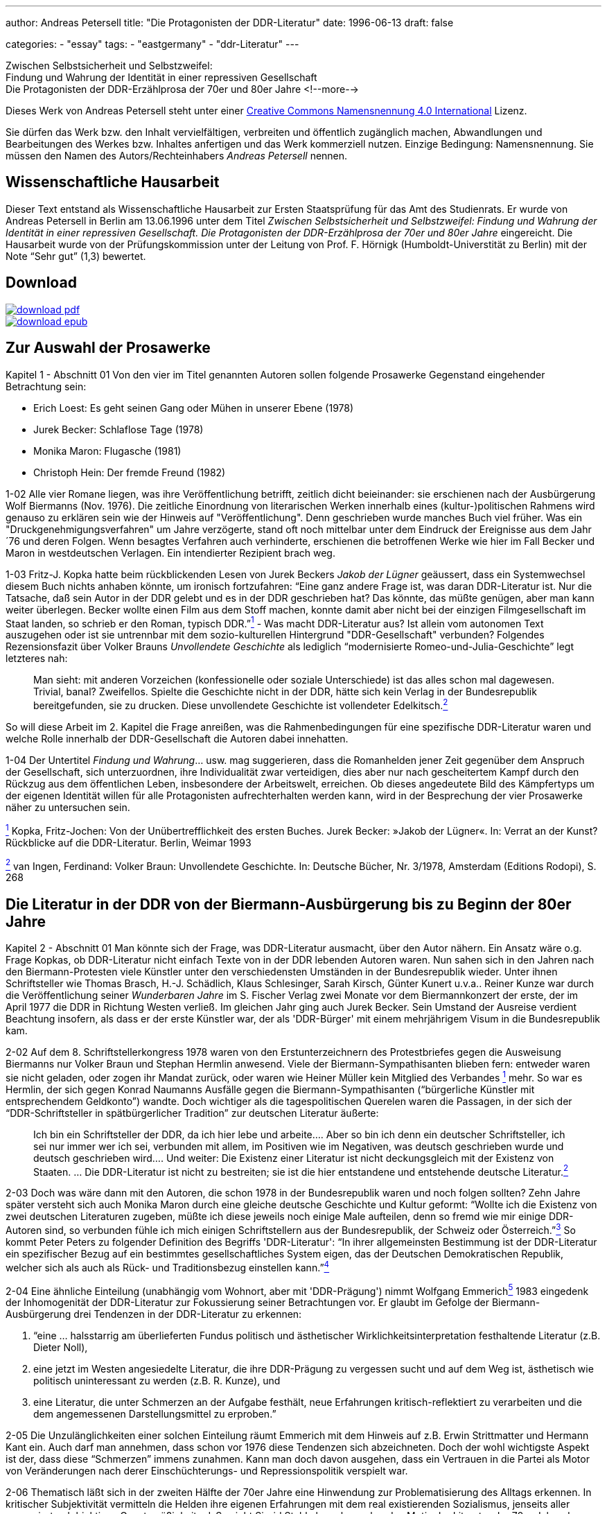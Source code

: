 ---
author: Andreas Petersell
title: "Die Protagonisten der DDR-Literatur"
date: 1996-06-13
draft: false

categories:
    - "essay"
tags: 
    - "eastgermany"
    - "ddr-Literatur"    
---

:toc: macro
:toclevels: 1
:toc-title:
:imagesdir: ../images/essay-ddrprotagonisten/

Zwischen Selbstsicherheit und Selbstzweifel:  +
Findung und Wahrung der
Identität in einer repressiven Gesellschaft  +
Die Protagonisten der DDR-Erzählprosa der 70er und 80er Jahre
<!--more-->

Dieses Werk von Andreas Petersell steht unter einer https://creativecommons.org/licenses/by/4.0/deed.de[Creative Commons Namensnennung 4.0 International] Lizenz.

Sie dürfen das Werk bzw. den Inhalt vervielfältigen, verbreiten und
öffentlich zugänglich machen, Abwandlungen und Bearbeitungen des Werkes
bzw. Inhaltes anfertigen und das Werk kommerziell nutzen. Einzige
Bedingung: Namensnennung. Sie müssen den Namen des Autors/Rechteinhabers
_Andreas Petersell_ nennen.

toc::[]

== Wissenschaftliche Hausarbeit

Dieser Text entstand als Wissenschaftliche Hausarbeit zur Ersten
Staatsprüfung für das Amt des Studienrats. Er wurde von Andreas
Petersell in Berlin am 13.06.1996 unter dem Titel _Zwischen
Selbstsicherheit und Selbstzweifel: Findung und Wahrung der Identität in einer repressiven Gesellschaft. Die Protagonisten der DDR-Erzählprosa der 70er und 80er Jahre_ eingereicht. Die Hausarbeit wurde von der Prüfungskommission unter der Leitung von Prof. F. Hörnigk
(Humboldt-Universtität zu Berlin) mit der Note “Sehr gut” (1,3)
bewertet.

== Download

[link=https://github.com/petersell/ddrprotagonisten/raw/master/ddrprotagonisten.pdf]
image::download-pdf.png[]

[link=https://github.com/petersell/ddrprotagonisten/raw/master/ddrprotagonisten.epub]
image::download-epub.png[]

== Zur Auswahl der Prosawerke

[.ph .uicontrol]#Kapitel 1 - Abschnitt 01# Von den vier im Titel
genannten Autoren sollen folgende Prosawerke Gegenstand eingehender
Betrachtung sein:

* Erich Loest: Es geht seinen Gang oder Mühen in unserer Ebene (1978)
* Jurek Becker: Schlaflose Tage (1978)
* Monika Maron: Flugasche (1981)
* Christoph Hein: Der fremde Freund (1982)

[.ph .uicontrol]#1-02# Alle vier Romane liegen, was ihre
Veröffentlichung betrifft, zeitlich dicht beieinander: sie erschienen
nach der Ausbürgerung Wolf Biermanns (Nov. 1976). Die zeitliche
Einordnung von literarischen Werken innerhalb eines (kultur-)politischen
Rahmens wird genauso zu erklären sein wie der Hinweis auf
"Veröffentlichung". Denn geschrieben wurde manches Buch viel früher. Was
ein "Druckgenehmigungsverfahren" um Jahre verzögerte, stand oft noch
mittelbar unter dem Eindruck der Ereignisse aus dem Jahr ´76 und deren
Folgen. Wenn besagtes Verfahren auch verhinderte, erschienen die
betroffenen Werke wie hier im Fall Becker und Maron in westdeutschen
Verlagen. Ein intendierter Rezipient brach weg.

[.ph .uicontrol]#1-03# Fritz-J. Kopka hatte beim rückblickenden Lesen
von Jurek Beckers _Jakob der Lügner_ geäussert, dass ein Systemwechsel
diesem Buch nichts anhaben könnte, um ironisch fortzufahren: “Eine ganz
andere Frage ist, was daran DDR-Literatur ist. Nur die Tatsache, daß
sein Autor in der DDR gelebt und es in der DDR geschrieben hat? Das
könnte, das müßte genügen, aber man kann weiter überlegen. Becker wollte
einen Film aus dem Stoff machen, konnte damit aber nicht bei der
einzigen Filmgesellschaft im Staat landen, so schrieb er den Roman,
typisch DDR.”link:#item-literature.xhtml#fntarg_1[^1^] - Was macht
DDR-Literatur aus? Ist allein vom autonomen Text auszugehen oder ist sie
untrennbar mit dem sozio-kulturellen Hintergrund "DDR-Gesellschaft"
verbunden? Folgendes Rezensionsfazit über Volker Brauns _Unvollendete
Geschichte_ als lediglich “modernisierte Romeo-und-Julia-Geschichte”
legt letzteres nah:

[quote]
____
Man sieht: mit anderen Vorzeichen (konfessionelle oder soziale
Unterschiede) ist das alles schon mal dagewesen. Trivial, banal?
Zweifellos. Spielte die Geschichte nicht in der DDR, hätte sich kein
Verlag in der Bundesrepublik bereitgefunden, sie zu drucken. Diese
unvollendete Geschichte ist vollendeter
Edelkitsch.link:#item-literature.xhtml#fntarg_2[^2^]
____

So will diese Arbeit im 2. Kapitel die Frage anreißen, was die
Rahmenbedingungen für eine spezifische DDR-Literatur waren und welche
Rolle innerhalb der DDR-Gesellschaft die Autoren dabei innehatten.

[.ph .uicontrol]#1-04# Der Untertitel _Findung und Wahrung_... usw. mag
suggerieren, dass die Romanhelden jener Zeit gegenüber dem Anspruch der
Gesellschaft, sich unterzuordnen, ihre Individualität zwar verteidigen,
dies aber nur nach gescheitertem Kampf durch den Rückzug aus dem
öffentlichen Leben, insbesondere der Arbeitswelt, erreichen. Ob dieses
angedeutete Bild des Kämpfertyps um der eigenen Identität willen für
alle Protagonisten aufrechterhalten werden kann, wird in der Besprechung
der vier Prosawerke näher zu untersuchen sein.

link:#item-literature.xhtml#fnsrc_1[^1^] Kopka, Fritz-Jochen: Von der
Unübertrefflichkeit des ersten Buches. Jurek Becker: »Jakob der Lügner«.
In: Verrat an der Kunst? Rückblicke auf die DDR-Literatur. Berlin,
Weimar 1993

link:#item-literature.xhtml#fnsrc_2[^2^] van Ingen, Ferdinand: Volker
Braun: Unvollendete Geschichte. In: Deutsche Bücher, Nr. 3/1978,
Amsterdam (Editions Rodopi), S. 268

== Die Literatur in der DDR von der Biermann-Ausbürgerung bis zu Beginn der 80er Jahre

[.ph .uicontrol]#Kapitel 2 - Abschnitt 01# Man könnte sich der Frage,
was DDR-Literatur ausmacht, über den Autor nähern. Ein Ansatz wäre o.g.
Frage Kopkas, ob DDR-Literatur nicht einfach Texte von in der DDR
lebenden Autoren waren. Nun sahen sich in den Jahren nach den
Biermann-Protesten viele Künstler unter den verschiedensten Umständen in
der Bundesrepublik wieder. Unter ihnen Schriftsteller wie Thomas
Brasch, H.-J.
Schädlich, Klaus
Schlesinger, Sarah
Kirsch, Günter
Kunert u.v.a..
Reiner Kunze war
durch die Veröffentlichung seiner _Wunderbaren Jahre_ im S. Fischer
Verlag zwei Monate vor dem Biermannkonzert der erste, der im April 1977
die DDR in Richtung Westen verließ. Im gleichen Jahr ging auch Jurek
Becker. Sein Umstand
der Ausreise verdient Beachtung insofern, als dass er der erste Künstler
war, der als 'DDR-Bürger' mit einem mehrjährigem Visum in die
Bundesrepublik kam.

[.ph .uicontrol]#2-02# Auf dem 8. Schriftstellerkongress 1978 waren von
den Erstunterzeichnern des Protestbriefes gegen die Ausweisung Biermanns
nur Volker Braun und
Stephan Hermlin anwesend. Viele der Biermann-Sympathisanten blieben fern: entweder waren
sie nicht geladen, oder zogen ihr Mandat zurück, oder waren wie Heiner
Müller kein Mitglied
des Verbandes link:#item-literature.xhtml#fntarg_1[^1^] mehr. So war es
Hermlin, der sich gegen Konrad
Naumanns Ausfälle gegen die Biermann-Sympathisanten (“bürgerliche Künstler mit
entsprechendem Geldkonto”) wandte. Doch wichtiger als die
tagespolitischen Querelen waren die Passagen, in der sich der
“DDR-Schriftsteller in spätbürgerlicher Tradition” zur deutschen
Literatur äußerte:

[quote]
____
Ich bin ein Schriftsteller der DDR, da ich hier lebe und arbeite....
Aber so bin ich denn ein deutscher Schriftsteller, ich sei nur immer wer
ich sei, verbunden mit allem, im Positiven wie im Negativen, was deutsch
geschrieben wurde und deutsch geschrieben wird.... Und weiter: Die
Existenz einer Literatur ist nicht deckungsgleich mit der Existenz von
Staaten. ... Die DDR-Literatur ist nicht zu bestreiten; sie ist die hier
entstandene und entstehende deutsche
Literatur.link:#item-literature.xhtml#fntarg_2[^2^]
____

[.ph .uicontrol]#2-03# Doch was wäre dann mit den Autoren, die
schon 1978 in der Bundesrepublik waren und noch folgen sollten? Zehn
Jahre später versteht sich auch Monika
Maron durch eine
gleiche deutsche Geschichte und Kultur geformt: “Wollte ich die Existenz
von zwei deutschen Literaturen zugeben, müßte ich diese jeweils noch
einige Male aufteilen, denn so fremd wie mir einige DDR-Autoren sind, so
verbunden fühle ich mich einigen Schriftstellern aus der Bundesrepublik,
der Schweiz oder Österreich.”link:#item-literature.xhtml#fntarg_3[^3^]
So kommt Peter
Peters zu folgender
Definition des Begriffs 'DDR-Literatur': “In ihrer allgemeinsten
Bestimmung ist der DDR-Literatur ein spezifischer Bezug auf ein
bestimmtes gesellschaftliches System eigen, das der Deutschen
Demokratischen Republik, welcher sich als auch als Rück- und
Traditionsbezug einstellen
kann.”link:#item-literature.xhtml#fntarg_4[^4^]

[.ph .uicontrol]#2-04# Eine ähnliche Einteilung (unabhängig vom Wohnort,
aber mit 'DDR-Prägung') nimmt Wolfgang
Emmerichlink:#item-literature.xhtml#fntarg_5[^5^] 1983 eingedenk der
Inhomogenität der DDR-Literatur zur Fokussierung seiner Betrachtungen
vor. Er glaubt im Gefolge der Biermann-Ausbürgerung drei Tendenzen in
der DDR-Literatur zu erkennen:

. “eine ... halsstarrig am überlieferten Fundus politisch und
ästhetischer Wirklichkeitsinterpretation festhaltende Literatur (z.B.
Dieter Noll),
. eine jetzt im Westen angesiedelte Literatur, die ihre DDR-Prägung zu
vergessen sucht und auf dem Weg ist, ästhetisch wie politisch
uninteressant zu werden (z.B. R. Kunze), und
. eine Literatur, die unter Schmerzen an der Aufgabe festhält, neue
Erfahrungen kritisch-reflektiert zu verarbeiten und die dem angemessenen
Darstellungsmittel zu erproben.”

[.ph .uicontrol]#2-05# Die Unzulänglichkeiten einer solchen Einteilung
räumt Emmerich mit dem Hinweis auf z.B. Erwin
Strittmatter und
Hermann Kant ein.
Auch darf man annehmen, dass schon vor 1976 diese Tendenzen sich
abzeichneten. Doch der wohl wichtigste Aspekt ist der, dass diese
“Schmerzen” immens zunahmen. Kann man doch davon ausgehen, dass ein
Vertrauen in die Partei als Motor von Veränderungen nach derer
Einschüchterungs- und Repressionspolitik verspielt war.

[.ph .uicontrol]#2-06# Thematisch läßt sich in der zweiten Hälfte der
70er Jahre eine Hinwendung zur Problematisierung des Alltags erkennen.
In kritischer Subjektivität vermitteln die Helden ihre eigenen
Erfahrungen mit dem real existierenden Sozialismus, jenseits aller
propagierten 'objektiven Gesetzmäßigkeiten'. So sieht Sigrid Stahl als vorherrschendes Motiv der Literatur der 70er Jahre das Rechenschaftsmotiv: “die Frage,
was aus dem einzelnen Menschen nach mehr als zwanzig Jahren 'Aufbau des
Sozialismus' geworden ist.”link:#item-literature.xhtml#fntarg_6[^6^]
Dieses Motiv ist auch den vier zu analysierenden Prosawerken gemein. Der
DDR-Literaturkritiker Hans
Kaufmann schrieb moderat:

[quote]
____
...die Konfrontation mit den Realitäten wirkt sich jedoch auch - und
nicht nur vereinzelt - als Ideal- und Perspektiveverlust aus.
Erwartungen stoßen sich an der Prosa des Lebens und stellen sich ihr als
ein Poetisch-Innerliches, Unverwirklichtes gegenüber. [...] in Sicht
kommen weniger die Chancen des Handelns als Einwirkungen der äußeren
Welt auf die Befindlichkeit der Individuen. Auch diese Blickrichtung
geht zumeist von sozialistischen Positionen aus - wenn auch nicht immer
in voller Identität mit denen der Arbeiterklasse und ihrer
Partei.link:#item-literature.xhtml#fntarg_7[^7^]
____

Doch letzteres, die “Nichtidentität mit der Partei” bedeutete nicht mehr
und nicht weniger als dass das Gros der Autoren als Sozialisten die
Utopie einer gerechteren Gesellschaft in der DDR-Gesellschaft mit ihrer
'realsozialistischen' Ausprägung nicht mehr aufgehoben wußten. Die DDR
als Referenz für die Utopien der Autoren brach weg. Hier setzt der
Vorwurf Emmerichs an, der den Autoren vorwarf, trotz der erkennbaren
Stagnation und Deformation des 'realen Sozialismus' vom “Sozialismus
schlechthin” nicht abgelassen zu haben und "im herrschenden Diskurs
befangen blieben".link:#item-literature.xhtml#fntarg_8[^8^]

[quote]
____
...sie konservierten die Epochenillusion vom »wahren Sozialismus«,
indem sie sein Bild in den Schrein der Utopie einschlossen: also dessen,
das keinen Ort hat, aber doch sein soll. Je befleckter die Praxis, desto
reiner die Utopie...link:#item-literature.xhtml#fntarg_9[^9^]
____

[.ph .uicontrol]#2-07# Helga Königsdorfs Worte mögen hier
als Illustration aus Autorensicht dienen:

Wir akzeptierten es nicht, das System das uns umgab, aber wir liebten
die Utopie, die es einst auf die Fahnen geschrieben hatte. Und wir
hatten eine Hoffnung wir konnten irgendwie dahin gelangen [...]. Wir
wollten das System erschüttern, um es zu verändern, aber nicht das Land
preisgeben, mit dem sich unsere Utopie verbunden hatte. Je schmerzhafter
die Differenz zwischen Traum und Realität wurde, um so stärker die
Verpflichtung, sich einzumischen. Gerade dieser Leidensdruck wurde die
Quelle für unsere Arbeit, in der Trauer zunahm, kaum noch Übermut. Und
diesen Kummer teilten wir mit unseren Lesern: Nicht allein die
Ersatzfunktion, die Literatur hatte, erklärt diese Rolle in diesem Land,
sondern genau diese
Verbundenheit.link:#item-literature.xhtml#fntarg_10[^10^]

[.ph .uicontrol]#2-08# Diese Verbundenheit, nämlich die sozialistische
Utopie “als gemeinsames Drittes zwischen Autor und Leser” faßt Emmerich
im Terminus “Sinngebungsliteratur” zusammen. In den Augen Julia
Hells eine bloße Reduktion auf einen “...legalitimizing
discourse...”link:#item-literature.xhtml#fntarg_11[^11^] Sie stellt
Emmerichs Neueinschätzung der DDR-Literatur (früher betonte er das
kritische Potential genau dieser Literatur) in den größeren Zusammenhang
der “Intellektuellendebatte” seit 1990. Sie verweist im Ergebnis ihrer
Beschäftigung mit Christoph Heins _fremden Freund_ auf den Umstand, dass
es außerhalb der Macht keinen Diskurs gibt. Sie zitiert Klaus-Michael
Bogdal:

[quote]
____
Bohrer, Schirrmacher und Greiner wollen im Augenblick des Schreckens über die
desaströsen Folgen einer historischen Epoche suggerieren, dass es einen
Diskurs außerhalb der Macht gebe. Deshalb dürfen vor allem die, die den
Zusammenhang von Macht und Schreiben bis in die feinsten Verästelungen
aufzuspüren vermögen, so dass sich auch der Leser im Westen darin
wiederfindet (Christa Wolf, Christoph Hein, Heiner Müller) nicht mehr
sprechen.link:#item-literature.xhtml#fntarg_12[^12^]
____

[.ph .uicontrol]#2-09# Schreiben im Dunstkreis der Macht. Marcel
Reich-Ranicki bemüht nicht einmal
lakonische Begriffe wie “Sinngebungsliteratur”. Ihm ist die einfache
Tatsache, dass die Autoren in der DDR lebten und dort sogar noch
publizierten, Beweis genug, dass sie “Repräsentanten des Staates... und
Mitverantwortliche dessen waren, was dort geschehen
ist.”link:#item-literature.xhtml#fntarg_13[^13^] Doch auch Uwe
Saeger als Autor sieht die in der DDR publizierte Literatur “als politisch verstrickt”.
Erst einmal durch die Zensur gekommen, “und damit - gedruckt also und
Literaturmacher somit - waren man und man verstrickt, die da und der da
saßen in einem Boot, zogen am gleichen Strick, kamen auf den gleichen
Hund - und glaubten sich doch so verschieden wie Himmelsstürmer und
Kriechtiere.” Sarkastisch auch seine ihn nicht ausschließende Meinung
vom DDR-Schriftsteller:

[quote]
____
Man glaubte eine gewisse Wertigkeit zu haben, denn man fühlte sich
irgendwie bestätigt als ein anwesendes Fragezeichen, als geduldeter
Possenreißer.link:#item-literature.xhtml#fntarg_14[^14^]
____

Die Rolle des Autors in der
DDR-Gesellschaftlink:#item-literature.xhtml#fntarg_15[^15^] und dessen
Selbstverständnis verdienen also nähere Betrachtung.

[.ph .uicontrol]#2-10# 1959 heißt es in einem Lexikon über die aus dem
Exil zurückgekehrten Schriftsteller: “Sie beteiligten sich am
demokratischen Neuaufbau und der demokratischen Umerziehung des Volkes
und wurden in ihrer schriftstellerischen Tätigkeit vom Arbeiter-und
Bauernstaat großzügig
unterstützt.”link:#item-literature.xhtml#fntarg_16[^16^] Am Festhalten
der erzieherischen Funktion von Literatur hatte sich seitens der SED in
den 70er Jahren so viel nicht geändert. “Kultur und Kunst vermögen sehr
viel beizutragen, sozialistische Überzeugungen zu festigen und in den
Herzen der Menschen das reine Feuer kommunistischer Ideale zu
entzünden.”link:#item-literature.xhtml#fntarg_17[^17^] So wußte Erich
Honecker im Mai 1976 auf dem 9. Parteitag der SED zu berichten. Fünf Jahre später heißt
es weniger glühend, dass Kunst und Literatur vieles hervorgebracht hat,
“was Teil unserer sich ständig verändernden sozialistischen Wirklichkeit
ist und diese Veränderung zugleich
bewirkt.”link:#item-literature.xhtml#fntarg_18[^18^] Die Literatur als
Gestaltungsmedium von DDR-Realität, als Initiator von Veränderungen.
Wenn der Staat der Literatur erst einmal diese Fähigkeit zusprach, galt
es andererseits Literatur zu verhindern, die ihm nicht opportun
erschien.

[quote]
____
Da der DDR-Staat die Intellektuellen und die Literatur zu praktisch
verantwortlichen Trägern der Gesellschaft erklärt hatte, exekutierte er
dieses Programm hier negativ. Eine abweichende Position erschien ihm
unmittelbar von praktischer Bedeutung. Aus seiner Gleichung, dass die
Produktion von Weltanschauung dasselbe sei wie praktizierte
Manipulation, also in den Köpfen des Volkes erfolgreich verankert war,
ergab sich nur eine Konsequenz: Über verworfene Literatur durfte nicht
diskutiert, sie mußte unterbunden
werden.link:#item-literature.xhtml#fntarg_19[^19^]
____

[.ph .uicontrol]#2-11# Die Wichtigkeit, die der Staat der Literatur
beimaß, zeigte sich den Autoren am 'persönlichsten' durch die Zensur.
Wie anders als ein Indiz für die Bedeutsamkeit ihrer Werke sollte sie
sich sonst interpretieren lassen? Sie schrieben in der Gewißheit,
langfristig bewußtseinsbildend zu wirken. “Immer wieder waren Bücher
imstande, Unruhe zu erzeugen oder in gesellschaftliche
Auseinandersetzungen einzugreifen.” meinte Jurek
Becker link:#item-literature.xhtml#fntarg_20[^20^]
rückblickend. Dass sie aber diese Rolle des Eingreifens nicht ganz
freiwillig innehatten, war den Schriftstellern wohl bewußt. Was es für
sie bedeutete, im “schlechtbesetzten Chor der öffentlichen Meinung den
Part des Journalisten mitsingen zu
müssen”link:#item-literature.xhtml#fntarg_21[^21^], schilderte
Christoph Hein in einem Gespräch 1990:

[quote]
____
Man wurde von zwei Seiten bedrängt, und die Literatur war von zwei
Seiten bedroht - vom staatlichen Zensor und von den Erwartungen des
Publikums. Dem Druck des Staates konnte man ausweichen, der war so
eindeutig und offensichtlich. Aber da gab es die Gefahr, dass man sich
im Widerstand verkrampft und blödsinnig verbeißt; wie der Lessing in den
Dummkopf Goeze, auf den er Jahre vergeudet hat. Dem Druck des Publikums
hingegen konnte man sich kaum entziehen. Die Leser wollten hören, wie
ich dem Honecker das Messer in den Leib stoße. Gefragt war nicht nur der
kritisch-engagierte, sondern der extrem politische Schriftsteller. Und
das ist eine Gefahr fur die Literatur. Ein Proust hatte keine Chance in
der DDR.link:#item-literature.xhtml#fntarg_22[^22^]
____

[.ph .uicontrol]#2-12# Welche Auswirkung diese Art der Lesererwartung
als Folge der Ersatzfunktion von Literatur haben konnte, sieht der
Lyriker Uwe Grüning in einer zornigen
Rückschau auf die DDR-Literaturgesellschaft folgendermaßen: der “...
Text hatte drei Autoren: den Schriftsteller, den Zensor und den Leser.
Die Textleistung dieser drei war unterschiedlich und wechselte mit der
zensoralen Wetterlage. Dabei mochte es vorkommen, dass ein Autor gar
keinen Text zwischen den Zeilen geschrieben hatte: Die Deutungssucht von
Zensor und Leser brachte einen solchen Text unweigerlich
hervor.”link:#item-literature.xhtml#fntarg_23[^23^] Ob dem “unweigerlich”
so war, wenn der Leser erst einmal einen Text in die Hand genommen
hatte, sei dahingestellt. Auf die “fatalere Folge”, dass der Leser ein
Buch immer in die Hand nahm (oder liegen ließ) mit dem Wissen, es ist
ein Buch in Reaktion auf die Zensur, wies Jurek Becker
hin:

[quote]
____
Jedes Buch war entweder erlaubt oder verboten, etwas Drittes gab es
nicht. Selbst wenn ein Autor etwas schreiben wollte, was die politische
Zensur nicht berührte..., mußte er mit dem Verdacht fertig werden, dass
er es nur deshalb tat, um der Zensur aus dem Weg zu gehen. Das ist ja
eine der fatalsten Folgen der Zensur: dass alle nicht verbotene
Literatur mit dem Geruch existieren muß, erlaubt zu
sein.link:#item-literature.xhtml#fntarg_24[^24^]
____

[.ph .uicontrol]#2-13# So sind dann Stimmen motiviert, die die
Vermittlung von Inhalten zur wichtigsten Daseinsberechtigung des
DDR-Textes machen. “Andere Aspekte des Schreibens wie ... Leichtigkeit
oder Kunstsinn oder Phantasie hatten ihre Bedeutung vor allem darin,
dass sie das Eigentliche zur vollen Geltung bringen sollte, das
Anliegen.”link:#item-literature.xhtml#fntarg_25[^25^] In einer
Gesprächsrunde von DDR-Literaturkritikern fiel der Satz “Ein
vergleichsweise massenhaftes Publikum hat diese Literatur als
»Lebenshilfe« angenommen.”link:#item-literature.xhtml#fntarg_26[^26^].
Dies zeigt, (außer dass es im Staat keine anderen Betätigungsfelder für
'Lebenshilfe' gab), dass obige Folgen der Zuweisung einer
“sozialpädogischen oder sozialaktivierenden
Aufgabe”link:#item-literature.xhtml#fntarg_27[^27^] an den
Schriftsteller erkannt und zu einem gewissen Grad sanktioniert wurde.
Antonia Grunenberg schrieb in Bezug
auf das Erscheinen von Heins _Der fremde Freund_, “dass das in der DDR,
deren Leserschaft trotz Generationswechsel und literarischen Neuerungen
noch immer auf das Niveau der Lebenshilfeliteratur und der positiven
Helden eingeschworen ist, als Provokation aufgegriffen
wird....”link:#item-literature.xhtml#fntarg_28[^28^] Im Kapitel über
Christoph Heins Buch wird es zu untersuchen sein, ob die Schwierigkeiten
in der Rezeption die gesamte Leserschaft betraf, oder nur einige wenige
innerhalb der DDR-Literaturkritiker.

[.ph .uicontrol]#2-14# Ein wichtiger Aspekt darf bei der Fragestellung
“Was ist DDR-Literatur?” nicht vergessen werden: Nämlich dass die
westdeutsche Art der Rezeption von DDR-Literatur indirekt das
“Wirkungs-Prinzip” derselben in den Vordergrund stellte und die
“Literatur” darüber vergaß. Hinweisend auf fehlende Öffentlichkeit rief
Monika Maron aus:

[quote]
____
Mich überkommt beim Schreiben manchmal die unbezähmbare Lust, etwas ganz
deutlich, ganz klar und eindeutig auszusprechen, nur weil ich es sonst
nirgends lesen kann. Das sind dann die Stellen, die von meinen Lesern
hier am gierigsten gelesen werden, von den West-Rezensenten am
häufigsten zitiert, und die mir später in der Regel am wenigsten
gefallen.link:#item-literature.xhtml#fntarg_29[^29^]
____

[.ph .uicontrol]#2-15# So sieht Karl Corino in _Flugasche_ in
erster Linie eine Art Dokumentation aus einer DDR-Zeitungsredaktion,
denn “Hermann Kants _Impressum_ war eher Desinformation... »B. ist die schmutzigste Stadt
Europas«, so müßte es heißen. Und was wird daraus? Ein Parteiverfahren
und eine Kündigung.”link:#item-literature.xhtml#fntarg_30[^30^] Von
einem schmerzhaften Entwicklungsprozeß der Protagonistin erfährt der
Vorabinformierte nicht. Auch nicht, dass an dessen Ende die Kündigung
Ergebnis des Entwicklungsprozesses ist, sie also von ihr aus geht.

[.ph .uicontrol]#2-16# Ein wenig subtiler und doch frei von jeder
Oberlehrerhaftigkeit bedauert Heinrich
Mohr, dass Loest
“der brisanten Figur des Huppel (Kollege und Genosse an der Seite Wülffs
in _Es geht seinen Gang..._ - d. A.) kaum Entfaltung gegönnt hat. Wo
doch gerade sie den Dialog mit der tabuisierten und unverstandenen
Geschichte ermöglichen könnte... das hätte einen anderen Roman gegeben,
der in der DDR kaum hätte erscheinen
können.”link:#item-literature.xhtml#fntarg_31[^31^] In der Tat ist
Wolfgang Leonhards __Die Revolution
entläßt ihre Kinder__ dort nie erschienen. Pikanterweise ist die Figur
des Huppel genau die Figur, an die sich auch die offizielle DDR-Kritik
stieß.

[.ph .uicontrol]#2-17# Einen selbstkritischen Blick auf die
Arbeitsweise gibt ein Rezensent von Jurek Beckers Buch _Schlaflose
Tage_, das “von einer ruhigen Entschiedenheit und Klarheit ist, die im
übrigen auch jenes andere, oft problematische Verfahren westlicher
Rezensenten beim Umgang mit Ost-Literatur überflüssig machen: das
Zwischen-den-Zeilen-Suchen nach oppositionellem
Hintersinn...”link:#item-literature.xhtml#fntarg_32[^32^]

[.ph .uicontrol]#2-18# Lakonisch und sarkastisch heißt es bei Thomas
Brasch zu einem Teil der westdeutschen Literaturkritik:

[quote]
____
...seit ich in diesem Teil Deutschlands lebe, stelle ich immer häufiger
fest, dass die Bücher von einem Teil der Kritik auf merkwürdige Weise
rezipiert werden, als ei-ne Art Eingeborenenliteratur, die in einem
fremdartigen Dschungel spielt und ihre Besonderheit darin hat, dass sie
die Häuptlinge des Stammes anbellt, vergöttert oder ihnen listig ans
Schienbein tritt.link:#item-literature.xhtml#fntarg_33[^33^]
____

Parallelen bei der Beurteilung von Literatur in Ost und West: nur dass
das 'Dschungelmotiv' in der DDR obsolet war und die Betragensnoten von
den “Expertenteams der
Verlage”link:#item-literature.xhtml#fntarg_34[^34^] und den Lesern
vergeben wurden. Nicht allen westdeutschen Literaturwissenschaftlern
kann man vorwerfen, dass der ideologiekritische Ansatz mit dem
“wir-haben-es-ja-schon-immer-gewußt-Blick” vordergründigste Motivation
war. Bei Sigrid Stahls Auseinandersetzung mit den Protagonisten der DDR-Literatur kommt der Literatur als
Lebenshilfe und Medium der Einflußnahme ein großes Gewicht zu: “Wenn man
die Wichtigkeit berücksichtigt, die der Literatur von seiten der SED
beigemessen wird, erhält gerade die Verweigerung von Schriftstellern
eine besondere Bedeutung, weil sie durch ihr öffentliches Nachdenken als
Multiplikatoren wirken
können.”link:#item-literature.xhtml#fntarg_35[^35^] Wie fragwürdig es
ist, “Literatur auf Mut hin abzuklopfen”, macht Christoph Hein deutlich:

Mut ist ... keine literarische Kategorie. Ich weiß nicht, ob Proust
feige oder mutig war, das ist völlig belanglos. Folgt man dem wenigen,
was man über Shakespeare und Moliére weiß, waren sie nicht allzu mutig.
Das ist eine moralisch-persönliche Haltung, aber keine literarische
Frage. Man klopft nun die DDR-Literatur auf “Mut” ab, und dann fallen
plötzlich Personen wie die Anna Seghers durch diesen Raster; das wird
dann albern.link:#item-literature.xhtml#fntarg_36[^36^]

[.ph .uicontrol]#2-19# Über das damalige Selbstverständnis als Künstler
in der DDR schenkte Wolf Biermann einem neuen Aspekt
Achtung, nämlich “der familiären Verklammerung mit den Unterdrückern”.

[quote]
____
Wir waren verfitzt, verfilzt und hochverschwägert mit unseren
Widersachern. [...] Margot Honecker ... suchte mich heim in meiner
Bruchbude. »Wolf, komm zur Vernunft! Hör auf mit solchen Liedern! Das
geht zu weit!... « [...] Und so redeten wir miteinander, ... bis aufs
Blut zerstritten, aber
Familie...link:#item-literature.xhtml#fntarg_37[^37^]
____

Dies ist eine Spielart und Teil dessen gewesen, was Hans-Joachim
Maaz als eine wichtige Besonderheit des Lebens in der DDR ausmachte: die Infantilität.

[quote]
____
Ein ganzes Volk wurde in ewiger »Kindheit« gehalten ... Der Staat war
der große, allwissende, immer recht behaltene, autoritäre, alles
bestimmende Vater. Gegen den Staat und seine Entscheidungen gab es
praktisch keine Rechtsmittel... Die Mutter (Partei) dominiert und
beherrscht den Vater (Staat), der seine Depotenzierung dann mit
besonderen Strenge an den Kindern (Volk) ausläßt. In der Tat war uns ja
das Eingaberecht »gewährt«, und wenn wirklich mal zugunsten eines
Bürgers entschieden wurde, war es in der Regel die Partei, die
staatliche Entscheidungen
korrigierte.link:#item-literature.xhtml#fntarg_38[^38^]
____

[.ph .uicontrol]#2-20# In diesem Zusammenhang müssen auch die
Rezensionen des “autoritären” DDR-Literaturkritikers Werner Neubert
eingeordnet werden. Günter Kunert nahm zu dessen Methoden der Literaturkritik (speziell zu Werner
Heiduczeks _Tod am Meer_ und Erich Loests _Es geht seinen Gang..._ ) Stellung. Neuberts
Urteil sei ein amtliches, kein literaturkritisches:

[quote]
____
Heiduczek hat angesichts der 'Menschheitsrettung' 'Geschichtchen
ausgepreßt' - die erniedrigende Vorstellung der Defäkation ist
beabsichtigt: Speien, sich selbst bespeien, 'Geschichtchen auspressen':
damit ist der Autor in eine demütigende Kinderposition versetzt und der
Rezensent in die des Erziehungsberechtigten (ältester
Schule).link:#item-literature.xhtml#fntarg_39[^39^]
____

[.ph .uicontrol]#2-21# Doch blieben Ausfälle dieser Art in der
DDR-Literaturkritik die Ausnahme. Die mal mehr oder weniger subtilen
Vorgehensweisen des Staates blieben auf die in “ewiger Kindheit
gehaltenen” nicht ganz wirkungslos. So berichtete Monika
Maron über DDR-Bürger, die sich, auf dem Weg zu ihren Verwandten in die
Bundesrepublik befindend, wohlwollend und voller Dankbarkeit über die
Polizei geäußert hatten. “... sogar eine schöne Reise habe man ihnen
gewünscht, nein wirklich.... Die gesetzliche Rechtlosigkeit ist so weit
verinnerlicht, dass das Zugeständnis minimaler Bürgerrechte als
bedankenswerte Gnade empfunden
wird.”link:#item-literature.xhtml#fntarg_40[^40^]

[.ph .uicontrol]#2-22# Diese erwähnten Bruchstücke vergangener
DDR-Realität sollen hier den Begriff _repressives System_, wie er in
dieser Arbeit Verwendung findet, illustrieren. Das ersetzt die
umfangreiche Konkretisierung des Begriffes, die Schilderung aller
Konsequenzen, die sich aus der Tatsache ergeben, dass die DDR als Ort
des Geschehens keine parlamentarische Demokratie mit Gewaltenteilung
war. In der Auseinandersetzung der Protagonisten mit ihrer Umwelt wird
das hemmende Moment der Gesellschaft in allen zu behandelnden Romanen
thematisiert.

“Repression im sozialpsychologischen Sinne heißt Unterwerfung von
Menschen unter den Willen Mächtiger und Anpassung an festgelegte Normen.
Folgen solche Normen nicht mehr natürlichen Prozessen, sondern werden
von wirtschaftlichen, militärischen oder ideologischen Interessen
dominiert, sind massenweise Unterdrückung natürlicher Bedürfnisse und
normaler menschlicher Empfindungen die
Folge.”link:#item-literature.xhtml#fntarg_41[^41^]

[.ph .uicontrol]#2-23# Zwischen Selbstsicherheit und Selbstzweifel:
Findung und Wahrung der Identität der Protagonisten. Die Identität des
Menschen mit sich selbst, der Glaube an einen statischen Kern des
Menschen soll bei der Betrachtung der vier Protagonisten (Ingenieur
Wülff, Lehrer Simrock, Journalistin Nadler und der Ärztin Claudia)
besondere Berücksichtigung finden. Die “Identität finden” impliziert,
dass sie nicht bei jedem Protagonisten vorausgesetzt wird. Sie zu
“wahren” verlangt nach der Erklärung, gegen wen und was sie gewahrt,
behauptet werden muß. Mit Blick auf das Protagonistenensemble ergibt
sich eine weitere Schwierigkeit: von welchem Menschen- bzw.
Persönlichkeitsverständnis ist bei der Suche nach Identität, so sie denn
unterstellt wird, auszugehen?

[.ph .uicontrol]#2-24# Peter Peters kritisiert Sigrid
Stahls 1984 unternommenen Versuch der Subjektbeschreibung:

[quote]
____
Statt zu reflektieren, was das Subjekt denn sei, das sich in den
analysierten Texten den gesellschaftlichen Zusammenhängen immer
entschiedener verweigert, wird es als Individuum vorausgesetzt, das in
seiner Verweigerung Authentizität erfährt. Da an einer Subjektkonzeption
allein festgehalten wird, in der ein sich selbst gewisses Ich der
objektiven Welt gegenübersteht, wird ein mechanischer
Bedingungszusammenhang zwischen gesellschaftlichem System und
literarischem Werk behauptet.link:#item-literature.xhtml#fntarg_42[^42^]
____

Der Terminus _Subjekt_ ist seines Erachtens noch immer ein “diffuses
Wort”, denn “es bezeichnet den Menschen als einzelnes Individuum ebenso
wie ein überindividuelles Gesellschafts- und Geschichtssubjekt.” Mit dem
Hinweis, dass die marxistisch-leninistische Philosophie, und mit ihr die
DDR-Literaturwissenschaft, das Subjekt mit dem Individuum identifiziert
hat und argumentativ der Gesellschaft unterstellte, - und somit das
Verhältnis des Ichs zum Kollektiv als Hierarchie auflöste - ,
konstatiert Peters, dass die Autoren darauf mit der Darstellung des
Kollektivs als Bedrohung des Subjekts reagierten. Das Kollektiv wurde
mehr und mehr in Frage gestellt. Ziel seiner Arbeit ist 'lediglich' die
“unterschiedlichen Positionen von Autoren in ihrer Behandlung der
Subjektfrage vorzustellen, um so ein Spektrum entstehen zu lassen, in
dem die Entwicklung und Tendenzen der DDR-Literatur insgesamt sichtbar
werden.”link:#item-literature.xhtml#fntarg_43[^43^]

[.ph .uicontrol]#2-25# Diese Arbeit wird den Subjektbegriff nicht
aufgreifen, sondern vom einzelnen Individuum ausgehen und bedenken,
inwieweit es sich einer besonderen Individualität, d.h. der Heraushebung
aus der Masse der Individuen, bewußt
ist link:#item-literature.xhtml#fntarg_44[^44^]. Eine These soll sein,
dass je weniger ein Mensch sich als ein Individuum begreift, d. h. je
weniger er an die Einmaligkeit und Unteilbarkeit seiner Person glaubt,
desto geringer wird die Möglichkeit für ihn, zu einer Identität mit sich
selbst zu finden. Für ein Spektrum derart, dass eine Tendenz in der
Gestaltung des Verhältnisses »Ich - Kollektiv« für die gesamte
DDR-Literatur erkennbar wird, sind die vier Werke nicht ausreichend. Sie
repräsentieren nur einen relativ kurzen Ausschnitt und lassen z. B. die
jungen, “hineingeborenen” Autoren unberücksichtigt.

[.ph .uicontrol]#2-26# Mit dem Ende der DDR werden die Werke der
DDR-Literatur als ein “endgültiges abgeschlossenes Kapitel in die
Geschichte eingehen.” (Wittstock) Liegt hier die Betonung der
DDR-Literatur auf ihre Abgeschlossenheit, sieht Bernd Hüppauf
sie “verblassen”:

[quote]
____
Das gilt gerade für die kritische Literatur. In dem Maß, in dem sich der
»real existierende Sozialismus« aus den ökonomischen, politischen und
mentalen Bedingungen der Gegenwart hinausbeförderte, gewann auch die
Literatur, die sich an seiner Wirklichkeit abarbeitete, anachronistische
Züge. Mut zum Widerstand verdient Achtung und wird in die
Geschichtsbücher eingehen, qualifiziert aber noch nicht in ein Kapitel
in der Literaturgeschichte.link:#item-literature.xhtml#fntarg_45[^45^]
____

Ob der Pessimismus begründet ist, wird sich - durch die literarischen
Werke selbst - zeigen. Warum er sich als unbegründet erweisen _könnte_,
erklärt Hüppauf eigentlich selbst. “Was bei der Lektüre von Literatur
bisher mitgedacht wurde, nämlich die gesellschaftlichen Verhältnisse im
Sozialismus, gehört nicht mehr zum Konstitutionsprozeß des Lesens. ...
Die Texte der DDR-Literatur sind heute andere Texte als vor dem Fall der
Mauer.”link:#item-literature.xhtml#fntarg_46[^46^] Das Schlußwort dieser
Einleitung bleibt Jörg Magenau vorbehalten:

Es ist symptomatisch, dass auch die Fürsprecher eines verletzlichen, zu
verteidigenden »Wesens« oder »Kerns« der Kunst nicht umhin können, der
Literatur eine Bestimmung zu verleihen, wollen sie nicht zu Verteidigern
des L´art pour l´art werden. Zur Bestimmung der Kunst wird deshalb die
Zwecklosigkeit auserkoren. Kunst müsse, so heißt es, gegen alle
Anmaßungen politisch-moralischer Utilitarismen geschützt werden. Und das
ist wahr: der Kunst dürfen keine Zwecke von außen gesetzt werden, denn
sie ist autonom. Kunst ist per se ein Gegenmodell zu ökonomischem und
politischem Utilitarismus. Doch muß man deshalb der Kunst verbieten,
sich selbst Zwecke zu setzten? Engagement - und andere Verbote sind
ihrerseits vormundschaftliche Anmaßung und Angriff auf die Autonomie der
Kunst. Wenn Kunst frei sein soll, muß sie auch die Freiheit zur
politischen Intervention haben. Kunst ist vielfältiger, als die
Verteidiger ihres reinen »Wesens« gerne wahrhaben
möchten.link:#item-literature.xhtml#fntarg_47[^47^]

link:#item-literature.xhtml#fnsrc_1[^1^] vgl. Kleinschmidt, Harald: »Es
werden uns noch ganz schöne Hummeln um die Ohren fliegen« Zum VIII.
Schriftsteller-Kongreß der DDR. In: Deutschland-Archiv, H.7/1978, Köln
1978 und Jäger, Manfred: Kultur und Politik in der DDR. Ein historischer
Abriß. Köln 1982, S. 163

link:#item-literature.xhtml#fnsrc_2[^2^] Zit. n.: Jäger, Manfred, s.
Fußn. 3, S. 181

link:#item-literature.xhtml#fnsrc_3[^3^] Maron, Monika: Geformt durch
die gleiche Kultur. In: ZEIT-Magazin, Nr.45/1987

link:#item-literature.xhtml#fnsrc_4[^4^] Peters, Peter: Ich Wer ist das.
Aspekte der Subjektdiskussion in Prosa und Drama der DDR (1976-1989),
Frankfurt/M. 1993, S. 7

link:#item-literature.xhtml#fnsrc_5[^5^] Emmerich, Wolfgang: Der
verlorenen Faden. Probleme des Erzählens in den siebziger Jahren. In:
Hohendahl/Herminghouse (Hrg): Literatur der DDR in den siebziger Jahren,
Frankfurt/M. 1983, S. 176

link:#item-literature.xhtml#fnsrc_6[^6^] Stahl, Sigrid: Der Ausbruch des
Subjekts aus gesellschaftlicher Konformität. Frankfurt/M. 1984, S. 5

link:#item-literature.xhtml#fnsrc_7[^7^] Kaufmann, Hans: Zur
DDR-Literatur der siebziger Jahre. In: ders.: Über DDR-Literatur,
Beiträge aus 25 Jahren. Berlin, Weimar 1986, S. 149

link:#item-literature.xhtml#fnsrc_8[^8^] Emmerich, Wolfgang: Status
melancholicus. Zur Transformation der Utopie in der DDR-Literatur. In:
Literatur in der DDR, Rückblicke, Sonderband Text + Kritik, Hrg. Heinz
Ludwig Arnold und Frauke Meyer-Gosau, München 1991,S. 239

link:#item-literature.xhtml#fnsrc_9[^9^] ebd.

link:#item-literature.xhtml#fnsrc_10[^10^] Zit. n.: Bark, Joachim:
Erzählliteratur in der DDR (1976-1989), Stuttgart 1993

link:#item-literature.xhtml#fnsrc_11[^11^] Hell, Julia: Christoph Hein´s
Der Fremde Freund/Drachenblut and the Antinomies of Writing under <Real
Existing Socialism>. In: Colloquia Germanica, Band 25, H. 3/4, 1992, S.
308

link:#item-literature.xhtml#fnsrc_12[^12^] ebd. S. 333

link:#item-literature.xhtml#fnsrc_13[^13^] Zit. n. Jäger, Andrea:
Schriftsteller-Identität und Zensur. In: Literatur in der DDR,
Rückblicke, Sonderband Text + Kritik, Hrg. Heinz Ludwig Arnold und
Frauke Meyer-Gosau, München 1991, S. 139

link:#item-literature.xhtml#fnsrc_14[^14^] Saeger, Uwe: DDR-Literatur:
politisch verstrickt. In: Die politische Meinung, Nr. 298, 9/1994, S. 88

link:#item-literature.xhtml#fnsrc_15[^15^] Antonia Grunenberg (ZEIT,
Apr. 1994) verglich den Streit über die DDR-Gesellschaft mit dem der
Exilanten (Th. Mann) und den “inneren Emigranten” (Molo) nach 1945 und
glaubt, drei Motive wiederzufinden: 1. das des “stellvertretenden
Leidens” der im Lande verbleibenden, 2. das des Verrats der Gehenden an
Dtschl. /DDR und 3. das Motiv der Selbstrechtfertigung der Gebliebenen

link:#item-literature.xhtml#fnsrc_16[^16^] Kleines Lexikon A-Z, Leipzig
1959, S. 189

link:#item-literature.xhtml#fnsrc_17[^17^] Honecker, Erich: Bericht des
Zk der SED an den 9. Parteitag der SED, Berlin 1976, S. 102

link:#item-literature.xhtml#fnsrc_18[^18^] Honecker, Erich: Bericht des
Zk der SED an den 10. Parteitag der SED, Berlin 1981, S. 107

link:#item-literature.xhtml#fnsrc_19[^19^] Jäger, Andrea: s. Fußn. 16,
S. 144, Die Ursache für die Überbewertung der Literatur sieht sie darin,
daß in der Wirtschaft aufgrund fehlender Konkurrenz völlig uneigenützige
Arbeiter vonnöten war, deren selbstlose sozialistische Moral Literatur
mit ausprägen helfen sollte. Der Sozialistische Realismus, da beliebig
anwendbar, diente lediglich zur Legitimation von Zensururteilen: die
Zensurpraxis selbst war eine Praxis der Staatsicherheit. - Die
Fomulierung “also in den Köpfen des Volkes erfolgreich verankert war”
verdiente m. E. eingehendere Erläuterung.

link:#item-literature.xhtml#fnsrc_20[^20^] Becker, Jurek: Die
Wiedervereinigung der deutschen Literatur. In: Text und Kritik 116:
Jurek Becker, München 1992, S. 77

link:#item-literature.xhtml#fnsrc_21[^21^] Maron, Monika: s. Fußn. 5

link:#item-literature.xhtml#fnsrc_22[^22^] Löffler, Sigrid: “Die alten
Themen habe ich noch, jetzt kommen neue dazu”. Gespräch mit Christoph
Hein (März 1990), in: Lothar Baier (Hrg.): Christoph Hein, Texte, Daten,
Bilder, Frankfurt a.M. 1990, S. 37

link:#item-literature.xhtml#fnsrc_23[^23^] Grüning, Uwe: DDR: die
dichterische Gegenwelt. In: Die politische Meinung, Nr. 292, 3/1994, S.
47

link:#item-literature.xhtml#fnsrc_24[^24^] Becker, Jurek: s. Fußn. 22,
S. 79

link:#item-literature.xhtml#fnsrc_25[^25^] ebd. S. 78

link:#item-literature.xhtml#fnsrc_26[^26^] DDR-Literaturentwicklung in
der Diskussion, H. Haase, W. Hartinger, U. Heukenkamp, K. Jarmatz, J.
Pischel, D. Schlenstedt. In: Weimarer Beiträge., H. 10/1984, S. 1590,
siehe auch Weimarer Beiträge H. 7/1979: Gespräch mit jungen Autoren wie
Stefan Ernst: “Und wenn nur die eine Wahrheit existiert, nämlich die
öffentliche, ... Aber da gibt es ja noch die Wahrheit in den Büchern, im
Kunstwerk. Die Kunst als Lebenshilfe.”

link:#item-literature.xhtml#fnsrc_27[^27^] Emmerich, Wolfgang: Kleine
Literaturgeschichte der DDR. Darmstadt 1989, S. 17

link:#item-literature.xhtml#fnsrc_28[^28^] Grunenberg, Antonia:
Geschichte und Entfremdung. Christoph Hein als Autor der DDR. In: Klaus
Hammer (Hrg.): Chronist ohne Botschaft - Christoph Hein. Ein
Arbeitsbuch. Berlin, Weimar 1992, S. 79

link:#item-literature.xhtml#fnsrc_29[^29^] Maron, Monika: Geformt durch
die gleiche Kultur. In: ZEIT-Magazin, Nr.45/1987

link:#item-literature.xhtml#fnsrc_30[^30^] Corino, Karl: Dann wird eben
nicht zu Ende gedacht. Monika Marons Roman »Flugasche« und der
Journalismus in der DDR. In: Deutsche Literatur 1981. Ein
Jahresrückblick, Stuttgart 1982, S. 175

link:#item-literature.xhtml#fnsrc_31[^31^] Mohr, Heinrich: Mühen in
unserer Ebene. Erich Loest und sein neuer Roman. In: Deutschland-Archiv,
H.8/1978, Köln 1978, S. 877

link:#item-literature.xhtml#fnsrc_32[^32^] Becker, Rolf: Anfang der
Aufrichtigkeit. Jurek Becker: Schlaflose Tage. In: Der Spiegel v.
6.3.1978, S. 211

link:#item-literature.xhtml#fnsrc_33[^33^] Zit. n.: Stahl, Sigrid: Der
Ausbruch des Subjekts aus gesellschaftlicher Konformität. Frankfurt/M.
1984, S. 8

link:#item-literature.xhtml#fnsrc_34[^34^] vgl. Interview mit Elmar
Faber. In: Börsenblatt für den deutschen Buchhandel 76, 24.9.1993, S. 12

link:#item-literature.xhtml#fnsrc_35[^35^] Stahl, Sigrid: s. Fußn. 35,
S. 109

link:#item-literature.xhtml#fnsrc_36[^36^] Bischof, Alois: »Mut ist
keine literarische Kategorie« Gespräch mit Christoph Hein (1985). In:
Lothar Baier (Hrg.): Christoph Hein, Texte, Daten, Bilder, Frankfurt
a.M. 1990, S. 95

link:#item-literature.xhtml#fnsrc_37[^37^] Biermann, Wolf: Nur wer sich
ändert, bleibt sich treu. In: Thomas Anz (Hrg.): Der Literaturstreit im
vereinten Deutschland, München 1991, S. 149

link:#item-literature.xhtml#fnsrc_38[^38^] Maaz, Hans Joachim: Der
Gefühlsstau. Ein Psychogramm der DDR. München 1992, S. 85f

link:#item-literature.xhtml#fnsrc_39[^39^] Kuner, Günter: Deutschkunde.
In: Die Zeit, Nr. 47/1978. Zit. n.: Stahl, Sigrid: Der Ausbruch des
Subjekts aus gesellschaftlicher Konformität. Frankfurt/M. 1984, S. 248

link:#item-literature.xhtml#fnsrc_40[^40^] Maron, Monika: Kein Recht,
sondern Gnade. In: ZEIT-Magazin, Nr.41/1987, S. 6

link:#item-literature.xhtml#fnsrc_41[^41^] Maaz, Hans Joachim: s. Fußn.
40, S. 57

link:#item-literature.xhtml#fnsrc_42[^42^] Peters, Peter: Ich Wer ist
das. Aspekte der Subjektdiskussion in Prosa und Drama der DDR
(1976-1989), Frankfurt/M. 1993, S. 6

link:#item-literature.xhtml#fnsrc_43[^43^] Peter Peters: s. Fußn. 44, S.
8ff

link:#item-literature.xhtml#fnsrc_44[^44^] vgl. Psychologisches
Wörterbuch herausgeg. von Friedrich Dorsch, Bern 1991, S. 304

link:#item-literature.xhtml#fnsrc_45[^45^] Hüppauf, Bernd: Moral oder
Sprache. DDR-Literatur vor der Moderne. In: Literatur in der DDR,
Rückblicke, Sonderband Text + Kritik, Hrg. Arnold, Heinz Ludwig und
Meyer-Gosau, Frauke, München 1991, S. 228

link:#item-literature.xhtml#fnsrc_46[^46^] ebd. S. 229

link:#item-literature.xhtml#fnsrc_47[^47^] Magenau, Jörg: Strukturelle
Befangenheiten. Die Intellektuellen-Debatte. In: Verrat an der Kunst?
Rückblicke auf die DDR-Literatur. Berlin, Weimar 1993, S. 62

== Erich Loest: Es geht seinen Gang oder Mühen in unserer Ebene

[.ph .uicontrol]#Kapitel 3 - Abschnitt 01# Der Titel weist auf das
Thema: den Alltag. Für “räumlich und zeitlich Entfernte” wird die
Einfühlung des Lesers durch ein Motto sofort nachgereicht: “In ... »Es
geht seinen Gang« lagen gleichermaßen die Gewißheit geschichtlichen
Fortschritts wie die Kapitulation vor der Robustheit des
Schlendrians.”link:#item-literature.xhtml#fntarg_1[^1^] Die Darstellung
der Arbeitswelt, so deutet letzteres an, soll dabei nicht fehlen. Eine
Synopse wäre schnell zur Hand:

[quote]
____
Wolfgang Wülff (26) aus Leipzig, Ingenieur in einem metallverarbeitenden
Betrieb, hat “eine hübsche Frau und eine neue Wohnung und ein quickes
Kind” (G 30). Seine Frau projiziert ihren Ehrgeiz in seine Person: sie
drängt ihn, ein qualifizierendes Fernstudium aufzunehmen, was er jedoch
ablehnt. Die Ehe zerbricht. Wülff findet eine neue Frau, doch die Ziele
sind mit einer besseren Wohnung und einem “Trabbi” schon gesteckt...
____

[.ph .uicontrol]#3-02# Es ist die quasi-autobiographische Erzählung des
Wolfgang Wülff, der sich und dem Adressaten seiner Gedanken, den
Genossen und Arbeitskollegen Huppel, glaubt, Rechenschaft ablegen zu
müssen über sich und somit die Geschehnisse des letzten Jahres. Und das
bedarf keiner weiteren Erklärung. Denn der Ich-Erzähler wie hier Wülff
nimmt teil am Geschehen und vermittelt dies zugleich. Er hat einen
“Leib”: d. h. für ihn entspringt das Erzählen einer existentiellen
Motivation. “Mit anderen Worten, die Vollendung des Lebens eines
Ich-Erzählers wird erst mit der Vollendung des Erzählaktes
erreicht.”link:#item-literature.xhtml#fntarg_2[^2^] Wülffs
Erzählmotivation ist das “Bedürfnis nach ordnender Überschau und
Sinnsuche”.

[quote]
____
Moritz, Bianca, Jutta natürlich, Steinchen für Steinchen - wie sollst Du
mich begreifen, wenn du nicht jede Kleinigkeit kennst? Ich möchte, dass
du von mir eine gute Meinung hast, oder, nun gehe ich ein Schrittchen
zurück, dass du einsiehst, warum ich nicht bin, wie du warst und wie du
mich haben möchtest. (13)
____

[.ph .uicontrol]#3-03# Was den Erzählanlaß betrifft, so muß der Leser
den Helden und Erzähler Wülff ganz vertrauen; gewiß ist, dass er einen
haben muß. Doch ein traumatisches Erlebnis aus seiner Kindheit, dass ihn
geprägt hat und prägen wird, erzählt er recht bald: den Besuch eines
verbotenen Beatkonzerts im Jahre 1965. “Bereitschaftspolizisten mit
gezogenem Knüppel” (19) und Hunden jagten die Teilnehmer durch die
Gassen. Wülfi wird von einem volkseigenen Hund gebissen, der seinen
naiven Vorstellungen nach nur Imperialisten hätte beißen dürfen.

Auf einmal war ich Feind (20). ... Vor der Schlacht auf dem
Leuschnerplatz war die Welt für mich sauber eingeteilt. Der Feind stand
im Westen; die Amerikaner bombardierten Vietnam, Kiesinger war Faschist.
Nun biß mich einer unserer Hunde, der eigentlich einen Ami hätte beißen
sollen... (23)

Wieder im inneren Monolog an Huppel adressiert, schildert er die Folgen
dieser Bekanntschaft mit der Staatsmacht für sich:

[quote]
____
Damals war ich überzeugt, ich würde mich vor allem rächen wollen, heute
weiß ich, dass ich als gebranntes Kind das Feuer scheute und die
Streichhölzer dazu. (24)
____

[.ph .uicontrol]#3-04# Noch eine andere Erfahrung mag wichtig für
ihn gewesen sein. Ausgerechnet seine Gefährten Jogi und Hoschko, die
noch lauthals verkündet hatten, ebenfalls zum (Demonstrations-)Konzert
zu kommen, lassen ihn im Stich. Er, der sich zuvor ablehnend der Sache
gegenüber geäußert hatte, ist am Ende der einzig Handelnde. (vgl. 16)
Daß es mit der Solidarität der Menschen “nicht weit her ist”, hat er
früh lernen müssen. Ist der Roman von einem lockeren, kolloquialen
Erzählgestus geprägt, so ist es diese Episode, die “Schlacht vom
Leuschnerplatz” (23), ganz besonders. So wird sie als die “glanzvollste
Passage”link:#item-literature.xhtml#fntarg_3[^3^] des Roman gesehen. Die
“Schnoddrigkeit... tradiert den amerikanischen Roman, Selby oder C.
Bukowski.” link:#item-literature.xhtml#fntarg_4[^4^]

[.ph .uicontrol]#3-05# Der Leser kann in dem “gebrannten Kind” kaum noch
einen Helden wie “Superman Kortschagin” (15) erwarten, doch versucht der
Erzähler, die Spannung zu erhalten, wenn er räsonniert, “ich glaubte,
mit einem Schluck unter Männern ließe sich aller Ärger aus der Welt
schaffen. Heute weiß ich, dass das nur die Hälfte des Problems war.”
(24) Zudem kündigen die Äußerungen seiner Selbstzufriedenheit wie “Meine
Welt war heil” (67) die nahende Katastrophe schon an. Derweil richtet er
sich in seiner AWG-Welt mit Schrankwand und Radiolämpchen ein. Letzteres
ist für ihn ein Symbol für Geborgenheit, aber auch für Angepaßtheit
(8,10, und Schlußsatz): eben “genormte Gemütlichkeit” (106).

[.ph .uicontrol]#3-06# Der Polizeihund knurrt sich leitmotivisch durch
Wülffs Erzählung. Er ist für ihn Synonym für ein Grunderlebnis, für den
Dämpfer, den Vater Staat scheinbar erfolgreich für jeden Untertanen
bereithält. Der blinde Historiker (!) Wilfried Neuker sträubt sich, zur
Luftkriegsgeschichte des Zweiten Weltkrieges ein
Vietnam-Bombardement-Kapitel anzuhängen. So denkt sich Wülff:

[quote]
____
Ein Biß in den Hintern bleibt keinem erspart, je eher du ihn abkriegst,
desto besser ist es, das bewahrt dich vor dußliger Spinnerei. Auch du,
Wilfried Neuker, wirst diese Erfahrung nicht umgehen, bloß: Je älter du
bis dahin wirst, desto härter trifft´s dich. (36)
____

Später muß Wülff gegenüber Huppel erkennen, dass fast jeder ein
traumatisches Erlebnis hat, sei er nun aus der 'Aufbaugeneration', oder
wie Wülff und Neuker aus der der “mit der DDR Gewachsenen” (188):

[quote]
____
Wilfried hat seine Bomber, dachte ich, du hast deinen Stalin, ich hab
meinen Hund. (126)
____

[.ph .uicontrol]#3-07# Spöttisch nennt Wülff den Hund, der ihm als
Freund und Helfer die richtige Richtung wies “einen
nichtantagonistischen Hund.” (36) Daß die zurecht bespöttelte Sprache
der SED-Ideologen einen ernstzunehmenden Hintergrund hatte, sieht Andrea
Jäger:

[quote]
____
Für das an seinen Erfolgsmaßstäben gemessene Mißlingen der Produktion
hatte der DDR-Staat eine politische Interpretation zu bieten. Nicht als
antagonistisch sollte man diese Gegensätze begreifen, sondern als
nichtantagonistische, durch entsprechende Handhabung also aufhebbare.
Die Zufriedenheit des Staates mit seiner Produktionsweise drückte sich
in dieser Kritik als Gewißheit aus, eigentlich über alle Mittel zu
verfügen, die Ökonomie erfolgreich und effektiv zu gestalten, weshalb es
lediglich vom Gebrauch der Mittel abhängen sollte, ob sich die
gewünschten Resultate einstellten. Die Unzufriedenheit hatte somit einen
Adressaten: die Subjekte, die von den staatlichen Mitteln nicht den
richtigen Gebrauch machten und so die gewünschten Ergebnisse
vereitelten.link:#item-literature.xhtml#fntarg_5[^5^]
____

[.ph .uicontrol]#3-08# Demnach hätte ein jeder DDR-Arbeiter viel zu tun.
Zahlreiche Bewährungsproben, intellektuelle wie physische, gäbe es zu
bestehen. So schreibt das Kulturpolitische Wörterbuch, dass “die
sozialistische Persönlichkeit sich vor allem in der Arbeit für die
sozialistische Gesellschaft und in den verschiedenen Formen
sozialistischer Kollektive
entwickelt.”link:#item-literature.xhtml#fntarg_6[^6^] Wülffs Arbeitswelt
lernt der Leser in der Hauptsache über die “Spinnstunde” (44), der
perspektivischen Beratung des Kollektivs mit Grosser als Leiter kennen.
Dort erzählt Wülff die Einzelheiten und sinniert über Kollegen und die
Arbeitsbedingungen. Im Zentrum dieser Überlegungen stehen Grosser und
die Entwicklung des Exportartikels des Betriebes. Über letzteres, im
Jargon “Mimik” (8) genannt, ist er eng mit Huppel verbunden.

[.ph .uicontrol]#3-09# Grosser, um die fünfzig und sechsfacher Aktivist,
“hatte ein halbes Jahr in der Klapsmühle gelegen, dort verarzteten sie
Kaderleiter, Werkleiter und Schulleiter mit Spazierengehen...” (48). Als
Ergebnis lagen drei rote Kügelchen stets auf seinem Schreibtisch. Aber
auch Tabletten können einen Anfall nicht verhindern, als er von einem
Schwenk der Werkleitung oder gar des Ministeriums in Sachen “Mimik”
erfahren muß.

Haupttechnologe und Abteilungsleiter schrien gegen das Geschick aller
Leiter an, in einer festen Richtung marschiert zu sein unter strahlender
Sonne mit markantem Ziel und plötzlich eine Schwenkung vollziehen zu
müssen, und der Horizont war dunkel und die Straße schlaglöchrig... (47)

[.ph .uicontrol]#3-10# So denkt sich Wülff, dass auch er bald rote
Kügelchen auf dem Schreibtisch haben könnte, würde er dem Drängen seiner
Frau, “daß jeder die Pflicht hatte, das Möglichste aus sich zu
machen...” (55), nachgeben. Um Tiefschläge der Art Grossers zu
vermeiden, macht er lediglich “Dienst nach Vorschrift”. Er weiß auch
geschickt seinen “Urlaub” in der Bibliothek gegenüber Grosser zu
behaupten. (vgl. 85), doch kann er dort auch “rackern”. Sobald er eine
eigenverantwortliche Aufgabe zur Lösung erhält, ist Wülff zu engagierter
und konzentrierter Arbeit fähig. So arbeitet er mit Huppel an der
Entwicklung eines Reparaturstützpunktes.

[quote]
____
Einmal fuhr ich mit Huppel nach Magdeburg, einmal allein nach
Karl-Marx-Stadt, da überprüften wir unser Modell schon an der rauhen
Luft. An einem Freitag bündelten wir alle Unterlagen, um sie am Montag
darauf Grosser zu präsentieren. (123)
____

[.ph .uicontrol]#3-11# Doch lehnt er die Qualifizierung zum
Diplomingenieur ab.

[quote]
____
Ich scheute Büffelei und Hetze am Abend und an den Wochenenden, ich
wollte mir keine Magengeschwüre einhandeln, aber der Hauptgrund war, daß
ich kein Chef sein wollte, dass ich die Verantwortung der Macht scheute.
(55)
____

Der Leser muß entscheiden, ob der “Hund vom Leuschnerplatz” mehr zur
Rechtfertigung seiner Weigerung zur Qualifizierung dienen muß oder
wirklich ihre Ursache ist. Ganz deutlich über das vielleicht wichtigste
Argument äußert sich Wülff schon ein paar Seiten zuvor:

[quote]
____
Meine liebe Frau spielt darauf an, dass ich nicht danach lechze, fünf
Jahre Fernstudium ans Bein zu binden, um ein paar müde Mark mehr zu
verdienen. (33)
[quote]
____

Wie wäre wohl Wülffs Entscheidung ausgefallen, würde er als
Diplomingenieur eigenverantwortlich arbeiten können, und würde er eine
viel bessere Entlohnung als sonst üblich erfahren? Doch er weiß, dass er
wenig Verantwortung zu tragen haben würde, der Lohn immer gleich bliebe.
Weder würde er für Mißerfolge verantwortlich gemacht, noch würden die
Erfolge seiner Arbeitsleistungen sich in der Lohntüte widerspiegeln. Und
um die Bananen zu bekommen, bedarf es sowieso mehr einer “Dienstreise in
den Konsum” (58) als eines höheren Lohns.

[.ph .uicontrol]#3-12# Heinz Hillmann weist auf die
(übriggebliebene) Bedeutung von beruflicher Weiterbildung hin:

[quote]
____
...fachliche Qualifikation ... ist nur noch der Aufstieg zu einsamen
Spitzenposten. Ist nur noch berufliche Karriere, die - auf Kosten aller
anderen und deshalb auch ohne deren ständige Mitarbeit und Hilfe - nie
endende Selbstüberforderung verlangt und strenge Genußlosigkeit. Der
Aufsteiger ist unweigerlich ein lebensunfähiger Asket. Qualifikation ist
nicht mehr Lust und Bedürfnis aller, sondern der Ehrgeiz einzelner
geworden: »Keiner drängte mehr, dass sich jemand qualifizierte, wenn ich
von Jutta absah«. (42)link:#item-literature.xhtml#fntarg_7[^7^]
____

Es sind die hemmenden Arbeitsverhältnisse, die den Helden Wülf in erster
Linie dazu bringen, im Arbeitsleben sich den Erwartungen der
Gesellschaft entgegenzustellen. Ironischerweise behält das bereits
zitierte Kulturpolitische Wörterbuch recht: Die “sozialistische
Persönlichkeit” entwickelte sich tatsächlich nur in den sozialistischen
Arbeitskollektiven. Wenn sich in der DDR der Propaganda nach
Selbstbewußtsein und Persönlichkeit besonders am Arbeitsplatz ausbilden
sollte, so waren liebenswerte Menschen wie Wülff auch ganz besonders
'Kinder der DDR' und ihrer Arbeitskollektive. So nennt Huppel ihn einen
“verkappten Frührentner” (206), was er in einem gewissen
Sinne auch ist. Wolf Biermann weiß es noch 1990:

[quote]
____
Die DDR hat es leicht. Es wird schwerer und schlechter gehn, als Kohl es
den Heimkindern im Osten versprach, aber besser als vorher. Das
gesicherte Dahinsiechen ist vorbei. Alles ist in Bewegung geraten, die
lebenslangen Frührentner fangen an ranzuklotzen wie sonst nur am
Wochenende auf der Datscha. Der chronische Bummelstreik ist beendet. Auf
einem Arbeitsplatz werden sich nicht drei abgestumpfte Leute
räkeln.link:#item-literature.xhtml#fntarg_8[^8^]
____

[.ph .uicontrol]#3-13# Auch der alte Parteigenosse Huppel bleibt vom
hemmendem Dirigismus und Bevormundung nicht verschont:

[quote]
____
Huppel wurde in die Messehallen geschickt, um abzugucken bei Freund und
Feind. In einer Vorbesprechung untersagten ihm die Anleiter jedwegen
Kontakt mit westlichen Ausstellern, da lief Huppel beleidigt herum und
fragte mich provokatorisch, wie er denn bundesdeutschen, französischen
und belgischen Tricks auf die Spur kommen sollte, wenn ihm der Mund
abgrenzungsbewußt verklebt wäre. (194)
____

Bei Huppel lösen diese Verhältnisse zwar Verbitterung aus, doch geht er
immer noch davon aus, eingreifend wirken zu können. Zumindestens käme er
nicht auf den Gedanken, seine Arbeit nachlässig und widerstrebend
auszuführen. Ein Eingeständnis fundamentalem Versagens wird es von ihm
nicht geben. Zu sehr ist das Gegenwärtige Ergebnis seiner Arbeit vor dem
Hintergrund des schweren Aufbaus, zu sehr ist seine Identität mit den
Jahrzehnten des Berufsleben verknüpft. Ihm bleibt nur die Hoffnung und
die Erwartung an “die Subjekte, die von den staatlichen Mitteln nicht
den richtigen Gebrauch mach(t)en.” (Grunenberg) Ganz anders Wülff:

[quote]
____
Die Generation der heute Dreißigjährigen in der DDR hat den Sozialismus
nicht als die Hoffnung auf das Andere erfahren, sondern als deformierte
Realität. Nicht das Drama des Zweiten Weltkrieges, sondern die Farce der
Stellvertreterkriege (gegen Jazz und Lyrik, Haare und Bärte, Jeans und
Beat, Ringelsocken Guevara-Poster, Brecht und Dialektik). Nicht die
wirklichen Klassenkämpfe, sondern ihr Pathos, durch die Zwänge der
Leistungsgesellschaft zunehmend
ausgehöhlt.link:#item-literature.xhtml#fntarg_9[^9^]
____

[.ph .uicontrol]#3-14# Diese oft bemühten Worte Heiner Müllers aus dem
Jahre 1977 können für die Erfahrung aller Protagonisten dieser Arbeit
stehen, für Wolfgang Wülff jedoch besonders. So ist die Erzählung des
Wülff eine Auseinandersetzung mit der älteren Aufbaugeneration. In
Huppel finden Wülffs Rechtfertigungsversuche inhaltlich einen
(stellvertretenden) Adressaten. Dem Ich-Erzähler dient er als Medium zur
Strukturierung und Berechtigung des erlebenden Ichs in Form innerer
Monologe und erlebter Rede; und als Voraussetzung dessen parallel die
Schilderung des letzten Jahres als erzählendes Ich.

[quote]
____
Huppel, alter Huppel, alles war anders zu deiner Zeit, ... Natürlich
habt ihr keine kalten Platten aufgetafelt und keinen Hemus getrunken,
aber habt ihr euch vielleicht nach Fleisch und Wein gesehnt? Habt ihr
dafür gekämpft, oder wofür? Und warum beschimpfst du mich, daß ich
zufrieden bin, ist nicht Zufriedenheit das beste überhaupt? (222)
____

[.ph .uicontrol]#3-15# So meint Heinz Hillmann, daß “Wülffs
Zufriedenheit mit dem kleinen Kreis von Essen und Trinken, Frau und
passabler Arbeit nicht einfach Rückfall ins Spießerdasein ist... ,
sondern bewußte Abgrenzung von den 'Kämpfern'
heute.”link:#item-literature.xhtml#fntarg_10[^10^] Diese Abgrenzung
bedarf von seiten Wülff keiner flammenden Verteidigungsreden oder
anderer Aktionen, zu der man sich öffentlich bekennen muß. Sein
Anderssein gegenüber den Wunschvorstellungen des Staates ist ihm
lediglich bewußt...

[.ph .uicontrol]#3-16# Als hätte Loest die Reaktionen der “offiziellen”
DDR-Literaturkritik erahnt, läßt er Wülff gleich zweimal insistieren:

[quote]
____
Diese zehn Jahre sind meine Jahre, was ich gesehen habe, hab ich
gesehen, was ich gehört habe, hab ich gehört, was ich gedacht habe, hab
ich gedacht, und da möchte bitte keiner kommen und sagen, alles wäre
ganz anders gewesen. (15, vgl. 222)
____

Neuberts Reaktion im “Sonntag” kommt einem Urteil gleich.

[quote]
____
Wülffs zahlreiche ärgerliche Tagesbeobachtungen, die ihn wundstoßen,
sind nicht die bestimmende real-humanistische Tendenz unseres Lebens...
Viele zufällige Mikro-Teilchen ergeben noch nicht die objektive
Wahrheit... Der kleinbleibende Mann reagiert sein Mißbehagen ab, das er
selbst immerzu in sich
produziert.link:#item-literature.xhtml#fntarg_11[^11^]
____

Rüdiger Bernhardts Urteil manifestiert sich schon im Titel seiner Wortmeldung: “»Die Mühen des
Wolfgang Wülff«, die als Folge des individuellen Versagens jenes
Ich-Erzählers entstehen”link:#item-literature.xhtml#fntarg_12[^12^] Er
vermißt die Distanz seitens des Autors zur Erzählerfigur, so daß Wülff
als “repräsentativ für gesellschaftliche Vorgänge” erscheinen muß.
Huppel hätte als Korrektiv und relativierende Kraft zu Wülff fungieren
können, wird aber von letzterem nicht als Partner akzeptiert. Ähnliches
hatte Loest schon bei Vorbesprechungen mit Lektoren im Mitteldeutschen
Verlag zu hören bekommen. Franz Fühmann hatte diese
Argumente der Kulturoffiziellen in der Rede über »Literatur und Kritik«
umrissen:

[quote]
____
Der Ruf nach Schablone verbirgt sich gern hinter Theorien von der
richtig zu wahrenden Proportion. Etwa so: Daß ein Roman- oder Filmheld
beim Aufstieg in höhere Positionen an Solidaritätsgefühl verliert -
natürlich dürfe man das gestalten, doch mit der Doppelzahl
Gegenbeispiele, wo solches Verarmen nicht der Fall sei, so daß am Schluß
der Sachverhalt, um dessentwillen der Autor zur Feder gegriffen hat,
nicht mehr als eine Episode bildet, über die sich dann keiner mehr
erregt.link:#item-literature.xhtml#fntarg_13[^13^]
____

[.ph .uicontrol]#3-17# Diese Argumentation soll auch beim zweiten in der
DDR erschienenen Werk dieser Arbeit, Heins _Fremdem Freund_, eine Rolle
spielen. Spöttisch reagiert Loest auf das Ansinnen des Verlages, einen
Erzähler einzuführen, “der das was Wülff da erzähle, seinerseits erzähle
und dabei kommentiere, werte”:

[quote]
____
Ich füge hin und wieder ... eine Fußnote hinzu, und da erteile ich
meinem Wülff Zensuren, wie da sein könnten: Hier irrt Wolfgang!
Mangelhaftes Klassenbewußtsein! Kollegiales Verhalten: 3
minus...link:#item-literature.xhtml#fntarg_14[^14^]
____

[.ph .uicontrol]#3-18# Sollte es Loests Ziel gewesen sein, eine
möglichst exemplarische Figur zu schaffen, “die mit dem Sozialismus
gewachsen ist”, so können Neuberts und Bernhardts überzogene Reaktion
Indiz dafür sein, dass ihm das gelungen ist. “Loests Grundthema ist,
dass die gesellschaftliche Dialektik den Widerstand des einzelnen
braucht. So ist die Bequemlichkeit von Wolfgang Wülff als die Weigerung
entwickelt, sich korrumpieren zu lassen. (Wülff als neuer
Taugenichts)link:#item-literature.xhtml#fntarg_15[^15^]. Bedarf es
einiger Mühe, den Opportunismus Wülffs im Arbeitsleben als teilweise
begründet zu erklären, ist die Frage nach Opportunismus im Privatleben
völlig überflüssig, denn dort ist er unbestechlich. So macht seine Frau
den berechnenden Vorschlag, Wülffs Chef (Grosser) auf einen Kaffee
einzuladen.

[quote]
____
Und wenn ich als Diplomer im Betrieb bliebe, sagen wir als
Cheftechnologe: Kontakte auf privater Ebene - da fiel es schwer,
jemanden ein Bein zu stellen. Wenn die Frauen sich kannten. Beruhigend,
ausgleichend. Mal unter der Hand ein Tip. (25)
____

Wülff lehnt jedoch ab.

[.ph .uicontrol]#3-19# Zu richtiger Charakterstärke bringt Wülff es im
Schwimmkurs seiner Tochter. Dort muß er erleben, wie Kinder gegen ihren
Willen von Erwachsenen beliebig hin und her geschubst werden. Seine Frau
macht bei dem “Treiben der männlichen Helden” (128) fleißig mit. Die
Kinder werden durch Wülffs Perspektive vergegenständlicht: sie
erscheinen nur noch als Badekappen mit großen Lettern, als Eigentum der
Eltern. Als ein Vater wieder einmal erbarmungslos sein Eigentum ins
Wasser drängen will, springt Wülff dazwischen und nennt ihn einen
“gottverdammten Faschisten” (132). Jutta, Wülfs Frau, verlangt von ihm,
sich beim Besitzer DETLEVS, “der sich eines tadellosen
gesellschaftlichen Rufes erfreute” (139), zu entschuldigen, doch er
bleibt hart. Auch vor der folgenden Konfliktkommision.

[quote]
____
»Ein Faschist ist er nicht, hatte ich beschlossen, aber er ist brutal
wie ein Faschist.« Herr Dr. Feldig war schnaufend aus dem Raum gestürzt,
der Vorsitzende hatte die Hände gerungen: »Herr Wülff, müssen sie sich
denn immer noch mehr einbrocken?« (139)
____

[.ph .uicontrol]#3-20# Für Jutta ist es der willkommene Anlaß, die
Scheidung vom “Versager” (136) einzureichen. In dieser sehr larmoyanten
Schwimmbadepisode kommt Wülffs Abneigung gegen die Leistungsdisziplin
zum Ausdruck, deren Grundsteine in der Kindererziehung gelegt werden und
später als Leistungsanspruch der Gesellschaft auch ihm zu schaffen
machen. Im Schwimmbad zeigt Wülff Eigenschaften, die eigentlich zutiefst
sozial sind: er kann sich einfühlen, kann mitleiden, und vor allem kann
er eine richtig geglaubte Kritik bis zur letzten Konsequenz durchstehen.
Mit dieser Szene bekommt Wülff ironischerweise auch das Privileg des
“einzigen Widerständigen” im Figurenensemble des Romans. Wenn man ihn
des Opportunismus bezichtigte, welche Charakterisierung träfe dann auf
den Genossen Neuker zu? Dieser korrigiert im Lebenslauf seines Sohnes
den Satz _Wenn ich meine Militärzeit hinter mir habe_ in _Nach
Beendigung meiner Dienstzeit_. Doch das ist ihm noch nicht
Sklavensprache genug:

[quote]
____
Sofort nahm er diesen Satz halb und halb zurück: ihm war der Zwang zu
stark ausgeprägt: die Freiwilligkeit, die freudige Einsicht fehlten.
(187)
____

Soweit geht Wülffs Angepaßtheit nicht. Er ist zwar ein Spießer, der
seinen Frieden mit der DDR gemacht hat, doch ein Opportunist ist
deswegen noch lange nicht. Er ist immer bedacht, in den “Mühen der
Ebene” einen eigenen Moralkodex aufrechtzuerhalten, für den er auch
schon mal Unannehmlichkeiten in Kauf nimmt.

[.ph .uicontrol]#3-21# Eine Stütze ist ihm dabei das Bewußtsein seiner
Herkunft, auch wenn es oft in rüder Sprache endet, wie beim Eklat im
Schwimmbad mit Dr. Feldig:

[quote]
____
»Leckt mich doch alle am Arsch«, sagte ich mit gewöhnlicher Stimme, wie
ein Arbeiter so was sagt, in diesem Augenblick war ich Werkzeugmacher
aus der Gegend um die Thälmannstraße, nicht Ingenieur... (132)
____

Immer wenn er die Mutter besucht, werden ihm seine Wurzeln zu Bewußtsein
gebracht, als Gegenpol zum “Oktoberbeton” des Neubauviertels seiner
jetzigen Durchschnittsexistenz. Wenn er sagt: “Ich stamme aus dieser
Wohnung, aus dem Viertel hinter der Thälmannstraße, aus Leipzigs Osten;
ich rede so, wie man hier redet, ich denke so, wie man hier denkt.”
(89), muß seine Beschreibung der Leute aus dem Viertel auch für ihn
Anwendung finden:

[quote]
____
Sie kakelten über Gärten und Hunde, über Krankheiten und das Wetter. Die
Politik mieden sie, nicht weil sie Angst gehabt hätten, sie könnten
Ärger kriegen, sondern weil sie keinen Einfluß hatten; Israelis und
Araber schossen auch ohne ihr Zutun.... In diesen Kneipen wurde nie über
ein Buch geredet, nie über ein Theaterstück und schon gar nicht über ein
Konzert. Die Debatten, ob es im Osten oder im Westen besser war, hatten
sich totgelaufen. Immer gab es einen Fritsche-Kurt, der fremdging...
(28f)
____

[.ph .uicontrol]#3-22# Antonia Grunenberg hält Wülff weder
für “oppositionell noch klammheimlich illoyal. Er ist ein treuer
Staatsbürger, der seinem Staat und seiner Partei
vertraut...”link:#item-literature.xhtml#fntarg_16[^16^] Doch kann man
von Vertrauen sprechen bei einem Menschen, der sich eingerichtet, und
was Politik betrifft, resigniert hat? Es mag der Schein entstehen, Wülff
sei unpolitisch, doch ist er erstaunlich gut über Politik informiert.
“Irische Bombenleger” (108) und Nixons Rücktritt (72) sind ihm genauso
bewußt wie Probleme der näheren Umgebung: es fehlen 200 Millionen Mark
für ein auditorium maximum (106).

[.ph .uicontrol]#3-23# “Indem Loest ein Stück aus dem Leben dieses
Mannes nachzeichnet - sein vermeintliches berufliches und politisches
'Versagen' ..., kann er die DDR-Gesellschaft zeigen, wie sie heute
weithin ist: spießig und muffig, leistungsorientiert und unsolidarisch,
autoritär und selbstgerecht.”link:#item-literature.xhtml#fntarg_17[^17^]
Ein westdeutsches Urteil vor dem Hintergrund des offiziellen
Selbstverständnisses der DDR. Für den heutigen Leser hält Loests Buch
eine zwar nicht wertfreie, doch sehr liebevolle, detailgetreue Chronik
der (sächsischen) DDR-Gesellschaft der siebziger Jahre bereit. Besonders
dann, wenn man unter Chronik auch das Einfangen der Gedankenwelt der
Menschen begreift. Der damalige DDR-Leser war sicher eher bereit, Wülffs
Beteuerung, dass “seine Erfahrungen ja kein Roman sind” (135), mit einem
Ausruf 'Ja, so ist es!' Glauben zu schenken.

[.ph .uicontrol]#3-24# “Ich bin, wie ich bin.” (207), sagt Wülff, und
zeigt an, dass er nicht nur mit der DDR seinen Frieden gemacht hat,
sondern auch mit sich selbst im reinen ist. Immer wieder bescheinigt der
Erzähler seine Zufriedenheit, zu Beginn (30, 67) genauso wie am Ende
(222). Seine ganze Aufmerksamkeit ist dem Privatleben gewidmet. Dort
“entfalten sich Tugenden wie praktischer Sinn und Phantasie,
Sensibilität für Natur und Menschen, Freundlichkeit, die Vergnügungen
der Sinne.”link:#item-literature.xhtml#fntarg_18[^18^] Wenn er von sich
sagt, er sei kein Held (203) (im Sinne offizieller DDR-Propaganda), so
mag das vielleicht genau der Nährboden sein für seine bestechendste
Eigenschaft, seiner ganz individuellen Humanität. Die Humanität, “die
später kommt” (124), hat sich in die Privatheit des “DDR-Spießers” (203)
Wülff zurückgezogen.

[.ph .uicontrol]#3-25# Die Persönlichkeit des Wülff, seine Identität mit
sich selbst, ist dem Roman von Anfang an vorgegeben. Diese Identität
speist sich zum einen aus dem Bewußtsein seiner Herkunft als
Werkzeugmacher aus dem Leipziger Osten. Er ist stolz auf sie und
flüchtet in Situationen der Erregtheit und Bedrängnis in den Dialekt
seines Viertels mit samt Vokabular. Zum anderen fußt sie auf den
Zusammenprall mit der Staatsmacht auf dem Leuschnerplatz im Jahre 1965.
Als charakteristisches Merkmal der quasi-autobiographischen
Ich-Erzählung betont Franz Stanzel die “innere
Spannung zwischen dem Ich als Helden und dem Ich als Erzähler”. Für
diese beiden Phasen im Leben des Erzähler-Ichs führte Stanzel die
Begriffe _erlebendes Ich_ und _erzählendes Ich_
link:#item-literature.xhtml#fntarg_19[^19^]ein.

[quote]
____
Die Erzähldistanz, die zeitlich, räumlich und psychologisch die beiden
Phasen des Erzähler-Ich trennt, ist im allgemeinen ein Maß für die
Intensität des Erfahrungs- und Bildungsprozesses, dem das erzählende Ich
unterworfen war, ehe es begann, seine Geschichte zu erzählen. [...] Die
Vielfalt der Gestaltungen der Erzähldistanz reicht von Identifikation
bis zur völligen Entfremdung zwischen erzählendem und erlebendem
Ich.link:#item-literature.xhtml#fntarg_20[^20^]
____

Für Wülff liegt die Leuschnerplatz-Episode fast zehn Jahre zurück, so
daß man annehmen kann, dass er sie inzwischen vollends verarbeitet hat,
nämlich als identitätsstiftend. In Anlehnung an Stanzel läßt sich sagen,
daß je länger die Erzähldistanz, je entfernter das erzählende Ich dem
erlebenden Ich steht, desto weiter ist der Wissens- und
Wahrnehmungshorizont des erlebenden Ich und desto größer ist die Wirkung
der Erinnerung als Katalysator, der die Erlebnissubstanz zu klären
imstande ist.link:#item-literature.xhtml#fntarg_21[^21^]

[.ph .uicontrol]#3-26# So monierte Eberhardt Günther im Verlag bei
Vorbesprechungen, dass Wülff im Laufe des Buches keinerlei Entwicklung
durchmacht, weder im negativen noch im positivem
Sinne.link:#item-literature.xhtml#fntarg_22[^22^] So war es vom Autor
wohl beabsichtigt. Folglich fungieren Wülffs inneren Monologe weniger
als Selbstfindung, sondern hauptsächlich als Rechtfertigung Huppel
gegenüber. Im Gegensatz zu letzterem hat Wülff keine Ideale, um die er
angesichts der Realität ständig trauern muß.

Gerhard Zwerenz äußerte sich im Rundfunk:


[quote]
____
Das rätselhafte Buch kann ebenso ein raffiniertes, opportunistisches
Bekenntnis zum DDR-Untertanen sein wie eine ungeheuerliche sarkastische
Satire darauf. link:#item-literature.xhtml#fntarg_23[^23^]
____

Mit anderen Worten: gibt Wülff nur vor, zufrieden zu sein, oder ist er
es wirklich? Für Rüdiger Bernhardt scheint letzteres
der Fall zu sein: “... seine Zufriedenheit wird ihm nicht zum Problem,
denn als Problem erscheint nur, daß Wülff die immer kleinere Ausführung
von Zufriedenheit sucht.”link:#item-literature.xhtml#fntarg_24[^24^] Und
meint damit Wülffs neue Gefährtin. Wenn der Roman _Es geht seinen
Gang..._ schon nicht rückgängig gemacht werden konnte, mußte folgender
Ratschlag an den Rezipienten her:


[quote]
____
Im Ensemble der Gegenwartsliteratur erhält dieser Roman seinen
Stellenwert deswegen auch durch das Korrektiv, das der kritische Leser
immer bilden sollte.link:#item-literature.xhtml#fntarg_25[^25^]
____

Dies ist insofern interessant, als daß die Fähigkeit “des
Korrektiv-Bildens” dem Leser bei Christoph Heins Novelle _Der fremde
Freund_ abgesprochen wurde. Es ist mehr die Realsatire, in deren
Rezeptionsvorgang dieses Korrektiv nicht unbedingt vorgesehen ist, die
Bernhardt zu schaffen macht. Zu sehr besteht 'die Gefahr', dass der
Leser sich mit Wülff identifiziert. Nur Wülff bleibt durch die an den
Ich-Erzähler gebundene Innenperspektive die Darstellung seiner
Gedankenwelt vorbehalten. Abteilungsleiter Grosser ist von diesem
Privileg ausgeschlossen. Auch das wirkt sympathiesteuernd.

[.ph .uicontrol]#3-27# Heinz Hillmann definiert Subjektivität “als
das sich im Unglück über seine persönliche Beschränktheit, im
hellsichtig werdenden Zorn über die allgemeinen Beschränkungen erfahrene
Subjekt...”link:#item-literature.xhtml#fntarg_26[^26^] , um daraus auf
Wülff abzuleiten, dass dessen “Subjektivität sich ausprägt als Negation
des unglücklichen Bewußtseins, das wir ja seit Christa T. zur Genüge
kennen.”link:#item-literature.xhtml#fntarg_27[^27^]

[quote]
____
Aber diese Negation ist durch und durch widersprüchlich und deshalb
höchst instabil. Um den Widerspruch von Ideal und schlechter
Wirklichkeit loszuwerden, gibt sie nämlich das Ideal auf und setzt die
schlechte Realität als ihr Ideal. Dies uralte, in der DDR jetzt
neuentstehende Ideal des mäßigen Genusses in Arbeit wie Freizeit ist
aber, ebenso wie die sich darin statisch setzende Klein-Persönlichkeit,
gar nicht möglich. Denn Genuß, dieses positivste menschliche Bedürfnis,
drängt unweigerlich auf Expansion, wird aber durch eine schlechte
Wirklichkeit, die Genuß nicht zulassen darf, ständig eingegrenzt und
gehemmt. So ist auch die kleine Persönlichkeit unglückliches Bewußtsein,
wenn auch in kleinerem Maße. ... Man sieht: Wülff mag sich anstellen wie
er will. Die große Persönlichkeit einer älteren Generation wird tragisch
gebrochen; die kleine ist - aus solchen Gründen - sogleich gebrochene
Persönlichkeit, die aber trotz ihrer Reduktion noch ständig kollidiert
und damit tragikomisch wird.link:#item-literature.xhtml#fntarg_28[^28^]
____

Wülff hat jedoch kein “Ideal” aufzugeben für etwas anderes. Für ihn gab
es immer schon die ihn umgebende Realität, einschließlich verlogener
Bildbände. Zwischen “schlechte Realität als Ideal setzten” und “sich in
der Realität einrichten” liegen einige Nuancen. Unbestritten ist, dass
die “Klein-Persönlichkeit” zwangsläufig tragikomische Züge tragen muß,
und auf die Frage, ob denn Wülff tatsächlich zufrieden ist, ein
erhellendes Licht wirft. In ganzer Konsequenz haben diese Frage wohl nur
die geschichtlichen Ereignisse der Jahre 1989/90 beantwortet.

[.ph .uicontrol]#3-28# Es ist leicht, wie James Knowlton zu konstatieren,
Wülff habe eine Objektrolle inne und sie auch akzeptiert:

[quote]
____
Thus the novel ends with Wolfgang launching a new life which will
probably repeat the meaningless cycle he has just completed. In
withdrawing from active public existence and eschewing attempts at
social change, Wolfgang becomes an object , a victim of ...
relationsships of domination, which he accepts as an alien fate from
without.link:#item-literature.xhtml#fntarg_29[^29^]
____

Außer daß er Wülffs Privatleben als “meaningless” abwertet (Claudias aus
_dem fremden Freund_ wäre es dann um so mehr), stellt sich analog der
“Zufriedenheit” die Frage, ob man eine Objektrolle je richtig
“akzeptiert”? Welchen Status haben der Ex-Lehrer Simrock und die
Ex-Journalistin Nadler am Ende ihrer Geschichte inne? und “akzeptieren”
sie ihn?

[.ph .uicontrol]#3-29# Eine ganz andere Sicht bietet sich für
Hans-Joachim Maaz aus der Psychotherapie:

[quote]
____
Will man die Lebensweise als Kompensation verstehen, dann muß sie
Gelegenheit lassen, gestaute Lebensenergie ersatzweise zu verbrauchen.
Dies geschah in der DDR vor allem als Verweigerung oder als Anstrengung.
Die Verweigerung muß als aktiver Vorgang verstanden werden: Gehemmtheit,
Zurückhaltung, Passivität, Bequemlichkeit und Versorgungsmentalität
verbrauchen Energie, um das Leben ständig zu zügeln, zu behindern und zu
bremsen, und zugleich wurden wir damit etwas von der zurückgehaltenen
Aggressivität los. Anpassung als energieverbrauchende Kompensation und
sozialer »passiver« Widerstand als indirekte Aggression! Wir rächten uns
wegen der ewigen Bevormundung: Wenn wir schon in unseren Freiheiten
eingeschränkt wurden, dann konnten wir wenigstens durch trotzige
Interesselosigkeit, Hilflosigkeit und Abhängigkeit dafür sorgen, dass
die Entwicklung stoppte und nichts mehr richtig funktionierte. Es ist
so, als wenn ein Kind mit erfrorenen Fingern zu seiner Mutter sagen
würde: Das hast du nun davon, warum ziehst du mir keine Handschuhe an!
link:#item-literature.xhtml#fntarg_30[^30^]
____

“Kein Stoff für eine Tragödie” (218), aber für _Es geht seinen Gang oder
Mühen in unserer Ebene_.

link:#item-literature.xhtml#fnsrc_1[^1^] Loest, Erich: Es geht seinen
Gang oder Mühen in unserer Ebene, München 1994 (dtv 10430), alle Zitate
folgen dieser Ausgabe

link:#item-literature.xhtml#fnsrc_2[^2^] Stanzel, Franz K.: Theorie des
Erzählens, Göttingen 1995, S. 128f

link:#item-literature.xhtml#fnsrc_3[^3^] Mohr, Heinrich: Mühen in
unserer Ebene. Erich Loest und sein neuer Roman. In: Deutschland-Archiv,
H.8/1978, Köln 1978, S. 876

link:#item-literature.xhtml#fnsrc_4[^4^] Fritz R. Fries in: Loest,
Erich: Der vierte Zensor. Vom Entstehen und Sterben eines Romans in der
DDR. Köln 1984, S. 36

link:#item-literature.xhtml#fnsrc_5[^5^] Jäger, Andrea:
Schriftsteller-Identität und Zensur. In: Literatur in der DDR,
Rückblicke, Sonderband Text + Kritik, Hrg. Heinz Ludwig Arnold und
Frauke Meyer-Gosau, München 1991, S. 140, siehe auch Fußn. 21

link:#item-literature.xhtml#fnsrc_6[^6^] Kulturpolitisches Wörterbuch,
Berlin 1978 (Dietz-Verlag), S. 553

link:#item-literature.xhtml#fnsrc_7[^7^] Hillmann, Heinz: Subjektivität
in der Prosa. In: Hansers Sozialgeschichte der deutschen Literatur, Bd.
11, Hrg. Hans Jürgen Schmitt, München Wien 1983, S. 433

link:#item-literature.xhtml#fnsrc_8[^8^] Biermann, Wolf: Nur wer sich
ändert, bleibt sich treu. In: Thomas Anz (Hrg): Der Literaturstreit im
vereinten Deutschland, München 1991, S. 154

link:#item-literature.xhtml#fnsrc_9[^9^] Heiner Müller zit. n.:
Emmerich, Wolfgang: Kleine Literaturgeschichte der DDR. Darmstadt 1989,
S. 16

link:#item-literature.xhtml#fnsrc_10[^10^] Heinz Hillmann: s. Fußn. 57,
S. 432

link:#item-literature.xhtml#fnsrc_11[^11^] Neubert, Werner: Es geht
seinen Gang. In: Sonntag Nr. 31, 1978, S. 4f

link:#item-literature.xhtml#fnsrc_12[^12^] Bernhardt, Rüdiger: Die Mühen
des Wolfgang Wülf. In: Neue Deutsche Literatur, H. 11/1978, S. 141

link:#item-literature.xhtml#fnsrc_13[^13^] zit. n.: Loest, Erich: Der
vierte Zensor. Vom Entstehen und Sterben eines Romans in der DDR. Köln
1984, S. 20

link:#item-literature.xhtml#fnsrc_14[^14^] ebd. S. 24

link:#item-literature.xhtml#fnsrc_15[^15^] Alexander von Bormann, zit.
n.: Loest, Erich: Der vierte Zensor. Vom Entstehen und Sterben eines
Romans in der DDR. Köln 1984, 62

link:#item-literature.xhtml#fnsrc_16[^16^] Grunenberg, Antonia: Aufbruch
der inneren Mauer. Politik und Kultur in der DDR 1971-1990, Bremen 1990,
S. 193

link:#item-literature.xhtml#fnsrc_17[^17^] Emmerich, Wolfgang: Kleine
Literaturgeschichte der DDR. Darmstadt 1984, S. 203

link:#item-literature.xhtml#fnsrc_18[^18^] Mohr, Heinrich: Mühen in
unserer Ebene. Erich Loest und sein neuer Roman. In: Deutschland-Archiv,
H.8/1978, Köln 1978, S. 877

link:#item-literature.xhtml#fnsrc_19[^19^] Stanzel, Franz K.: Theorie
des Erzählens, Göttingen 1995, S. 271

link:#item-literature.xhtml#fnsrc_20[^20^] ebd. S. 272

link:#item-literature.xhtml#fnsrc_21[^21^] vgl. ebd. S. 273

link:#item-literature.xhtml#fnsrc_22[^22^] vgl. Loest, Erich: Der vierte
Zensor. Vom Entstehen und Sterben eines Romans in der DDR. Köln 1984, S.
26

link:#item-literature.xhtml#fnsrc_23[^23^] ebd. S. 37

link:#item-literature.xhtml#fnsrc_24[^24^] Bernhardt, Rüdiger: Die Mühen
des Wolfgang Wülff. In: Neue Deutsche Literatur, H. 11/1978, S. 145

link:#item-literature.xhtml#fnsrc_25[^25^] ebd. S. 148

link:#item-literature.xhtml#fnsrc_26[^26^] Hillmann, Heinz:
Subjektivität in der Prosa. In: Hansers Sozialgeschichte der deutschen
Literatur, Bd. 11, Hrg. Hans Jürgen Schmitt, München Wien 1983, S. 386

link:#item-literature.xhtml#fnsrc_27[^27^] ebd. S. 432

link:#item-literature.xhtml#fnsrc_28[^28^] ebd. S. 432f

link:#item-literature.xhtml#fnsrc_29[^29^] Knowlton, James: »Mit dem
Sozialismus gewachsen« Erich Loest´s Novel Es geht seinen Gang oder
Mühen in unserer Ebene And Recent GDR Cultural Policy. In:
Neophilologus, Bd. 68, H.4, Oktober 1984, Groningen, S. 594

link:#item-literature.xhtml#fnsrc_30[^30^] Maaz, Hans Joachim: Der
Gefühlsstau. Ein Psychogramm der DDR. München 1992, S. 93

== Jurek Becker: Schlaflose Tage

[.ph .uicontrol]#Kapitel 4 - Abschnitt 01# Der Lehrer für Deutsch und
Geschichte Karl Simrock “verspürt wenige Wochen nach seinem
sechsunddreißigsten Geburtstag, während einer Unterrichtsstunde,... zum
ersten Mal im Leben sein
Herz.”link:#item-literature.xhtml#fntarg_1[^1^](7).

[quote]
____
Die Furcht, herzkrank zu sein, hatte sich zwar mit erfreulicher
Geschwindigkeit verloren, dafür gewann ein Begleitumstand an Bedeutung:
Simrock fühlte sich zum ersten Mal daran erinnert, daß sein Leben nicht
ewig dauern werde. (24)
____

Bis zu jenem Herzschmerz verlief Simrocks Leben in geregelten Bahnen und
der geübte Leser erkennt sofort die Symptome der Identitätskrise, den
Auslöser für die 'midlife-crisis'. Bei Simrock bewirkt jener Schmerz
eine Welle des Selbstmitleides, als er im Radio von den schwarzen,
farblosen Träumen einer blinden Frau erfährt. Er weint Tränen der
Rührung. “Er versuchte sich vorzustellen, wie anders er gestern noch auf
solche Radiosendung reagiert hätte...” (14) Für Monate sollte dieser
Ausbruch von Selbstmitleid, der auch von Simrocks Frau mit ihrem Hinweis
auf fünf eigener solcher Herzattacken ihrerseits nicht verhindert werden
kann, die einzige Veränderung sein. Simrock wird eingeführt als ein sich
ständig beobachtender Mensch, alles bedenkend und analysierend. So weiß
er gleich die Träume der Blinden lediglich als Auslöser und nicht
Ursache seiner Rührung zu diagnostizieren. Bei der Nachricht, seine
Freundin Antonia im Gefängnis besuchen zu können, erfährt das Verhältnis
von spontanen Gefühlen und Ratio beinahe schizophrene Züge: “Nachdem er
den Brief aus der Hand gelegt hatte, war sein erster Gedanke: Die
Freude, die ich gleich empfinden werde!” (135)

[.ph .uicontrol]#4-02# Dem Leser wird es nahezu unmöglich gemacht, sich
mit dem Protagonisten zu identifizieren. Zum einen sind es die
dargestellten Eigenschaften Simrocks wie z. B. seine 'Kopflastigkeit'.
Wenn er zur Tochter mit einem 'Auftrag' im Hinterkopf geht, der da
lautet: “Jedes Gefühl von Einsamkeit ersticken, zweitens den Durst des
Kindes nach Geborgenheit stillen, schließlich für jede Art der
Kommunikation zur Verfügung stehen...” (12), dann hinterläßt dies beim
Leser den Eindruck von Gefühlskälte und Beziehungsunfähigkeit seitens
Simrocks. Die “Fröhlichkeit” im Simrock´schen Schlafzimmer basiert auf
einer “Ordnung” (15), die die “störenden Gefühle” unterdrücken helfen
soll. Eine “Ungesetzlichkeit” konnte vom anderen “auswendig beziffert
werden”.

[.ph .uicontrol]#4-03# Zum anderen ist es die Struktur des Romans, in
der eine Identifikation mit dem Protagonisten nicht erklärtes Ziel ist.
Es erzählt ein personaler Erzähler. Innen- und Außenperspektive
wechseln: “Nach dem er den Brief aus der Hand gelegt hatte... “ ist
Außenperspektive, danach wechselt die Perspektive (s. S. 30). Doch als
eine Haupttendenz der personalen Erzählsituation markiert Franzel den Modus
_Reflektorfigur_ - im Gegensatz zur _Erzählerfigur_. Simrock ist zu
großen Teilen Reflektor, - der personale Erzähler tritt zurück.

[quote]
____
Der epistemologische Unterschied zwischen einer Geschichte, die durch
eine Erzählerfigur mitgeteilt oder durch eine Reflektorfigur präsentiert
wird, liegt in der Hauptsache darin, daß sich die Erzählerfigur immer
bewußt ist, daß sie erzählt, während eine Reflektorfigur solches
Bewußtsein völlig fehlt.link:#item-literature.xhtml#fntarg_2[^2^]
____

Wolfgang Wülff hatte das Erzählte bereits 'bewältigt' und erzählt in
einer überschaubaren und geordneten Weise. Simrock als Reflektor steht
in “keinerlei persönlichem Verhältnis zum Leser, er ist daher auch nicht
gehalten..., sich oder dem Leser Rechenschaft darüber zu geben, was von
seinem Bewußtsein registriert und was nicht wahrgenommen
wird.”link:#item-literature.xhtml#fntarg_3[^3^]

Diesem Prinzip entsprechend erzählt der Erzähler (mit Außenperspektive)
nur die Episoden und Ereignisse, die für Simrocks Erkenntnis- und
Identitätsprozeß von herausragender Bedeutung sind. Er braucht diese
nicht erzähltechnisch zu begründen mit der Wesentlichkeit,
Interessantheit der Teile für das Ganze der
Erzählunglink:#item-literature.xhtml#fntarg_4[^4^]. So erscheinen die
Sequenzen manchmal ohne Übergang, ohne epische Breite und Details,
jedoch aber chronologisch aneinandergereiht. Z. B. wirkt Antonias
Fluchtversuch unmotiviert, zumindestens unerwartet. Doch ist durch die
personale Erzählsituation nur Simrock Innenperspektive gegönnt; die Welt
erscheint durch seine alleinige Sicht mit sich selbst als Zentrum. Er
kann die Entscheidungsprozesse Antonias vor der Flucht oder die der
Schulbehörde bei seiner Suspendierung nicht wahrnehmen. Nur die
Wirkungen auf sein Leben kann er thematisieren. Hinzu kommt, daß manche
Ereignisse sich für Simrock etwas kafkaesk darbieten, aus seiner Sicht
nicht erklärbar sind. Der stellvertretende Direktor zitiert ihn in sein
Büro, ohne ihn aufzuklären, warum (53).

[.ph .uicontrol]#4-04# Für Manfred Durzak ist es eine bewußt
einfach erzählte Geschichte “unter Verzicht auf alle literarische
Stilisierung”: “kunstlos und bis zur schriftstellerischen Selbstaufgabe
gehalten...”link:#item-literature.xhtml#fntarg_5[^5^] An anderer Stelle
klingt es weniger verständnisvoll: “Beckers Roman wirkt modellhaft
konstruiert...”link:#item-literature.xhtml#fntarg_6[^6^] Kann man die
Kritik an der Abfolge der Ereignisse ohne Entwicklungstendenzen mit der
personalen Erzählsituation, und die gestelzte Schriftsprache mit der Art
und Weise des Simrockschen Reflektierens erklären, verhält es sich mit
dem Vorwurf, “daß es die Themen sind, die berühren, nicht die
Figuren”link:#item-literature.xhtml#fntarg_7[^7^] ganz anders. An
gleicher Stelle heißt es, Simrock gerate zum “Demonstrationsobjekt mit
beschränkter Haftung”, und viele seiner Sätze “bleiben Spruchbänder”.
Ist die bestehende Gesellschaft der eigentliche Gegenstand des Romans
und die Identitätssuche Simrocks lediglich das Vehikel zu ihrer
Zustandsbeschreibung?

[.ph .uicontrol]#4-05# Informationen über Simrocks Kindheit, sein
Elternhaus und dessen soziale Herkunft werden im Buch nicht gegeben. Der
Leser erfährt nur, daß er im Kleinstadtmilieu aufwuchs und er seine
Mutter “nicht ausstehen kann.” (44)

[quote]
____
Bis tief in die Kindheit zurück fand er kaum angenehme Erinnerungen an
seine Mutter, außer solchen, die mit Dienstleistungen zu tun hatten. Zum
Greifen nahe dagegen waren Geschrei und Kälte, Auseinandersetzungen...
(44)
____

Autoritäre Verhältnisse werden den Helden zu einem gewissen Grad geprägt
haben. Seine Vergangenheit bezieht er jedenfalls nicht in den Prozeß der
Identitätssuche mit ein, wohl wissend, daß er seiner Mutter Unrecht tut.

[quote]
____
Manchmal nahm er sie vor sich selbst in Schutz, indem er sich vorwarf,
sie immer nur als fertige Frau gesehen zu haben und nie als Wesen mit
einer Geschichte, die zu erforschen er nie versucht hatte. Bei seinen
Besuchen sprachen sie meist über Dinge, über die es keine
Meinungsverschiedenheiten geben konnte. (45)
____

[.ph .uicontrol]#4-06# Im privaten Leben, hier besonders im Verhältnis
zu seiner Mutter, verhält sich Simrock angepaßt, Autoritäten achtend -
seien sie auch schon vom Sockel gestürzt. Der Leser kommt nicht umhin,
sein Verhalten im Privatleben bei der Betrachtung von Simrocks “Konzept
für den Neubeginn” (26) zu berücksichtigen. Wie es seine etwas
pedantische Art ist, entwickelt er vor der Tat ein Programm. Die
wichtigsten Schlagworte darin sind

[quote]
____
Standpunkte revidieren und
verteidigen, Nichtübereinstimmung und Widerspruch, innere Grenzen und
Ansichten (26f):

Sich so an einer öffentlichen Angelegenheit beteiligen, an der bisher
beteiligt gewesen zu sein man in seinen ehrlichen Augenblicken nie recht
geglaubt hat. (28)
____

Erst der letzte Satz im drei Seiten umfassenden _Konzept für den
Neubeginn_ erwähnt den Zweck der Selbsterkenntnis und Identitätssuche:

[quote]
____
Seine Ansichten finden, endlich seine Ansichten aus dem großen Haufen
von Ansichten herausfinden, um gelassen sagen zu können, wer man ist.
(29)
____

Identität, wenn es sie für Simrock gibt, sucht er im Feld “öffentlicher
Angelegenheiten” über einen “Standpunkt” unter der Gefahr der
“Nichtübereinstimmung”. Eine Suche basierend auf rationalen
Fragestellungen ausschließlich im öffentlichen Leben. Wichtig zu
vermerken ist, daß Simrock sich der Gefahr aussetzt, ideologisch zu
denken; von einer Idee ausgehend sein Handeln auszurichten und
unterzuordnen.

[quote]
____
Den Vorstoß zu dieser Grenze für wichtig halten, das Wichtigste
überhaupt. Sich nicht aufhalten lassen durch den üblichen Vorwurf, von
Eigenliebe und Selbstsucht getrieben zu sein. Vielmehr daran glauben,
daß erst im Grenzgebiet geheimnisvoll die Kraft wächst... (28)
____

Indem der Held diese theoretischen und auch nachvollziehbaren Maßstäbe
zu Beginn des Romans setzt, unterliegt er im folgenden der vorwiegend
rationalen, kritischen Beobachtung des Lesers.

[.ph .uicontrol]#4-07# Simrocks erste Handlung ist die Trennung von
seiner Familie und der Einzug bei seiner Mutter, was das Klischee der
midlife crisis eher bestätigt. Noch vor der Aufstellung seines Konzeptes
setzt er sich dem Verdacht aus, daß es ihm lediglich nach ein wenig
Abwechslung giert.

[quote]
____
Er dachte: In Wirklichkeit quält mich ja nicht, daß die Zahl der mir
verbleibenden Jahre ständig abnimmt, sondern daß ich diese Jahre, wenn
nichts Entscheidendes geschieht, auf eine so belanglose Weise verbringen
werde. (25)
____

Zu seiner Frau Ruth sagt er bei seiner Trennung ähnliches. “Ich sage mir
immer wieder, daß die Aussicht auf Unvorhergesehenes sehr gering ist. In
unserer Ehe aber habe ich überhaupt keine Hoffnung.” (36) Zu einem
klaren Bekenntnis, daß er nichts mehr für sie empfindet, ist er nicht
fähig. Seine Frau, ebenfalls als Vernunftsmensch gezeichnet, hält ihm
die aus ihrer Sicht wahren Gründe vor Augen: “Weil du so unglücklich
darüber bist, daß sie dir in der Schule das Rückgrat gebrochen haben,
trennst du dich von uns. Du hältst die Trennung für einen ersten Schritt
... (39). Simrock ist fortan jeder Verantwortung für die Familie
entbunden, ein eventuelles Alibi für falsche Rücksichten beseitigt.

[.ph .uicontrol]#4-08# Ein Echo auf seine Person bekommt Simrock beim
Versuch, bei drei Bekannten wegen vorübergehender Unterkunft
vorzusprechen. Vergeblich. Er zieht zum beiderseitigen praktischen
Nutzen bei seiner Mutter ein. Durch die Reduzierung seines Privatlebens
auf beinahe eine Hausmeisterstelle gilt seine ganze Aufmerksamkeit jetzt
der Schule.

[.ph .uicontrol]#4-09# Zum 1. Mai erscheinen zur Demonstration nur neun
Schüler aus seiner Klasse. Grund für den stellvertretenden Direktor
Kabitzke, Simrock zum Rapport zu bestellen. Kabitzke sieht in Simrocks
Hinweis auf die Freiwilligkeit der Teilnehme den Schülern gegenüber eine
“Kampfansage” (54). In Eulenspiegelmanier antwortet er:

[quote]
____
Wenn ich deine Worte richtig deute, dann befand ich mich jetzt in einem
Irrtum. Zum nächsten Anlaß werde ich der Klasse sagen, die Teilnahme an
Demonstrationen sei doch Pflicht, jeder habe entweder zu kommen oder
eine Entschuldigung vorzulegen. Wenn es Rückfragen geben sollte, werde
ich mich auf dich berufen. (54f)
____

So sieht Patricia A. Simpson Beckers Hauptanliegen in “problems of definition”, denn Simrock “probes the gap
between theory and reality”link:#item-literature.xhtml#fntarg_8[^8^] .

[quote]
____
In _Schlaflose Tage_, Becker´s use of understatement points to the
exaggerations and hyperbole of official state rhetoric. In this novel,
which derives its meaning from the interplay of irony and pathos, Becker
raises questions about the quest for the truth in both semantic and
epistemological sense. He focusses on the capacity of language to tell
the truth and on the ability of realism, specifically Socialist Realism
in literature, to represent that truth. Following the advice given by
Brecht in his poem “Lob des Zweifels,” Becker´s central figure carefully
examines the authenticity of his words in order to establish the measure
of their truth.link:#item-literature.xhtml#fntarg_9[^9^]
____

[.ph .uicontrol]#4-10# Als Simrock aus pragmatischen Erwägungen der
Schulleitung einen Brief voller Halbwahrheiten schreibt, um eine
Arbeitsgenehmigung für die Ferien zu erhalten, ist er sich dieser
Halbwahrheiten bewußt. Er muß als grotesker Held vor dem Lehrerkollegium
herhalten:

[quote]
____
Eine grimmige Lust überkam ihn, sich zu melden und in das Wohlwollen
hinein zu sagen, er ziehe seinen Antrag zurück, denn: er habe nur
demonstrieren wollen, wie kinderleicht es sei, mit Gesten, die jedem zur
Verfügung stünden, sich Anerkennung zu verschaffen und für einen guten
Mann gehalten zu werden. (80)
____

Tatsächlich hätte eine spätere Krankschreibung oder eine andere Ausrede
es bei einer “Geste” belassen können. Simrock, in dieser Frage noch
abhängig von seinen Vorgesetzten, verschweigt seinen wahren Beweggründe.
Aber noch ein anderes Problem wird in dieser Episode akut: wer ist der
Adressat bei Simrocks Suche nach (oder gar Etablierung!?) der wahren
Bedeutung der Wörter? Denn für Simpson ist klar, daß Simrocks Suche nach
Identität dafür in den Hintergrund treten muß. Für sie ist er ein
“representative character on an allogorical journey through the unstable
middle ground between theory and
practice...”link:#item-literature.xhtml#fntarg_10[^10^] Bei seinen
Lehrerkollegen wird er für seinen Wunsch, in den Ferien als “Urlaub zur
Weiterbildung (sic!) eine körperliche Arbeit zu tun” (76) kaum auf
Verständnis, geschweige Bewunderung stoßen. Sie können nicht Adressat
seiner Denkbemühungen sein. Auch nicht spätere Kollegen bei Simrocks
späteren Eintritt in das physische Arbeitsleben. Seine naiven
Vorstellungen von körperlicher Arbeit basieren auf den Darstellungen
“landesüblicher Kunst” (95), wogegen Antonia, seine neue
Lebensgefährtin, den Charakter von Arbeit schon nach ein paar Wochen
Studentenarbeitseinsatz zu erfassen in der Lage ist. Wenn Becker also in
seinem “understatement” (Simpson) dermaßen weit geht, kann man
tatsächlich davon ausgehen, daß in erster Linie die verlogene
SED-Rhetorik im Mittelpunkt des Interesses, des Bloßstellens steht.

[.ph .uicontrol]#4-11# An einer Stelle läßt Becker seinen Protagonisten
sich (in beabsichtigter Untertreibung?) folgendermaßen charakterisieren:

[quote]
____
Dann ... überfiel ihn der Verdacht, sein ganzes Unglück ergebe sich aus
einer kläglichen Meinungslosigkeit. Sooft er in die Situation gekommen
war, eine Meinung vorzutragen, habe er stets, so mußte er denken, die
von den anderen erwartete gewählt. So hatte er mit der Zeit die
Fähigkeit verloren, eigene Meinungen zu bilden. (65)
____

In Loests _Es geht seinen Gang..._ wirft der ältere Genosse Huppel dem
Helden Wülff vor, ein Spießer zu sein. Wülf denkt sich "Immer mach dir
deine Theorien. Und ich mach mir meine." (213) Wülff ist, wie alle
durchschnittlich begabten und im Leben stehenden Menschen in der Lage,
sich über fast alle Erscheinungen eine Meinung zu bilden. Die Frage für
ihn ist lediglich, ob er sie immer laut aussprechen sollte. Wenn Simrock
selbst die Eigenschaft der Meinungsbildung abhanden gekommen war, dann
war er der Einschätzung von Hans-Joachim Maaz nach der ideale Lehrer:

[quote]
____
Wir Ärzte und Psychologen sind ... oft schuldig geworden, nicht genügend
eingeklagt zu haben, daß das System der Volksbildung durch und durch
krank und deformierend war, und zwar für Schüler und Lehrer, und daß
bereits häufig die Zulassung zum Lehrerstudium besonders labile Menschen
bevorzugte, die unsicher und eingeschüchtert waren, so daß sie dem
System als staatstreue und ergebene Diener zum Vorbild für den Nachwuchs
geeignet erschien.link:#item-literature.xhtml#fntarg_11[^11^]
____

Auf den Versuch der Schulrätin am Ende des Buches, Simrock in einem
Ritual der Selbstkritik jegliche Selbstachtung zu nehmen, antwortet
letzterer: “Wie können Sie sich einen Lehrer wünschen, der auf solche
Angebote einzugehen bereit ist?” (156) Simrock hat die o. g. Praxis der
Volksbildung durchschaut und verweigert sich ihr.

[.ph .uicontrol]#4-12# Thomas Bremer schrieb 1978, daß man

[quote]
____
nicht so tun dürfe, als gäbe es all dies in der Bundesrepublik nicht;
das Gedicht dürfte vielleicht nicht von Brecht, es müßte halt von Erich
Fried stammen... . Was ich damit sagen will, ist: es ist eigentlich
nicht so, daß Simrock mit dem Sozialismus kollidiert, auch nicht mit
dessen »real existierender Deformation«. Simrock kollidiert vielmehr mit
einem idealistischen Programm an der Wirklichkeit, und dies allerdings
(in bezug auf seinen Unterricht, nicht auf die Republikflucht natürlich)
könnte ihm in beiden deutschen Staaten
passieren.link:#item-literature.xhtml#fntarg_12[^12^]
____

Es ist in der Tat ein idealistisches Programm, daß ihn in jeder
schulischen Wirklichkeit scheitern ließe. Doch auch Karl Simrock
scheitert beim Handeln selbst an seinem hohen theoretischen Anspruch.
Die Kluft zwischen Theorie und Praxis klafft bei ihm ebenso weit wie
beim sozialistischen Staat.

[.ph .uicontrol]#4-13# Simrock schreibt sich selbst ein Memorandum, in
dem er theoretisch die Eigenschaften eines guten Lehrers fixiert. Zu
dieser Zeit wohnt er bei seiner Mutter und reicht so, bewußt oder
unbewußt, eine praktische, gelebte Interpretation seiner Lehrer-Theoreme
nach. Diese vorgelebte Interpretation soll hier der Besprechung seiner
Ideen zum besseren Verstehen vorangestellt werden.

[quote]
____
Seine Mutter klopfte und rief die Zeit ins Zimmer. Simrock nahm sich
vor, die kommenden Verrichtungen ehrlich zu tun, ohne sich zu
verstellen, und schon beim Unwichtigen anzufangen. Es gelang ihm auch,
die Mutter in der Küche so zu begrüßen, daß ihr kein Unterschied zu
anderen Morgen auffiel. (62)
____

Für den Leser in seiner kritischen Distanz ist der Widerspruch innerhalb
dieses Abschnitts offensichtlich. Es handelt sich um das bekannte “Sei
spontan!”-Paradoxon. In dem Moment, wo Simrock sich vornimmt,
authentisch und spontan zu handeln, kann er es schon nicht mehr.

[.ph .uicontrol]#4-14# Thomas Bremer schreibt: “Wo Simrock Brechts
Gedicht vom “Lob des Zweifels” behandelt und für seine Schüler, mit
einem Ausdruck Adornos, eine _Erziehung zur Mündigkeit_ erreichen will,
da stößt er auf jenen Sozialismus, dem Nachdenken fremd geblieben ist.”
Dass es nicht ausschließlich der Sozialismus ist, woran Simrock
scheitert, wurde schon erwähnt. Bremer vernachlässigt nur die Gründe,
warum dem so ist. Erziehung ist in ihrem Wesen autoritär. Ein Stärkerer
hat die Macht, den Schwächeren zu erziehen. So weisen Erwachsene die
Erziehungsversuche anderer Erwachsener brüskiert zurück, da sie sie als
demütigend empfinden müssen. Kinder dagegen werden generell als
erziehungsbedürftig eingestuft, seien sie (z.B. im Gegensatz zu einem
brutalen, betrunkenen Erwachsenen) auch noch so vernünftig. Erst einmal
in die Position des Schwächeren gesetzt (Entmündigung), folgt die
_Erziehung zur Mündigkeit_. Doch auch das ist ein einfaches Paradoxon:
“Sei mündig!” oder “Sei autonom!” kann nicht funktionieren. Es gibt
keine 'Erziehung zur Mündigkeit'. Die Mündigkeit und Autonomie kann
einem nur ge- oder verwehrt werden. Die Problematik soll hier nur
angerissen werden, doch ist sie wichtig, da sie eine Ursache von
Simrocks eigener Divergenz von Wort und Tat darstellt.

[.ph .uicontrol]#4-15# Simrock schreibt sich neun Eigenschaften eines
guten Lehrers auf. Vier von ihnen haben herausragende Bedeutung. Zwei
der Theoreme sind in ihrer Bedeutung und Konsequenz gleich:

[quote]
____
Viertens: Er muß sich den Kindern verantwortlich fühlen, mehr als der
Schulbehörde. Über den vielgebrauchten Satz, die Schule sei dazu da, die
Kinder aufs Leben vor-zubereiten, darf er nicht vergessen, daß die
Gegenwart ja schon das Leben der Kinder ist. Daß sie schließlich nicht
Tote sind, die erst zum Leben erweckt werden müssen. (58)
7. Er muß neugierig auf die verschiedenen Anlagen der Kinder
sein, er muß sie erkennen wollen. Er darf nicht ein fertiges Kind im
Kopf haben, an das er alle heranführen will, gebrochen und gleich. (59)
____

Simrock ist bereit, die Kinder sofort zu akzeptieren, so wie sie sind.
Er entledigt sich des pädagogischen Denkens, wonach er sich bei jedem
Wort und jeder Tat Gedanken machen muß, wie diese einmal wirken könnten
in ein paar Jahren! Er ist bereit, sich den Kindern gegenüber so zu
benehmen wie zu Erwachsenen: spontan und authentisch. Für ihn sind die
Kinder nicht mehr Erziehungsobjekte, die an “ein fertiges Kind im Kopf”
herangeführt werden sollen. Mit anderen Worten, er lehnt den
Erziehungsauftrag, wie er auch heute noch festgeschrieben ist, ab. Für
ihn gilt es nur noch, Menschlichkeit und Solidarität vorzuleben, als
Angebot zur Nachahmung.

[.ph .uicontrol]#4-16# Schon kurz vor seinem Memorandum erwähnt er, daß
der Bildungsauftrag im Mittelpunkt steht.

[quote]
____
Simrock ging davon aus, daß man sich zueinander in einer Art
Arbeitsverhältnis befand, dessen Wirksamkeit einzig daran bemessen
werden konnte, wie viele der Lehrsätze sich in den Kinderköpfen
einnisteten. (56)
____

Doch ist Simrock schon zu lange Pädagoge, als daß er das pädagogische
Denken so schnell abschütteln könnte. Eines Tages erscheint ein
NVA-Offizier in der Klasse, “der sich bereit gefunden hatte, auf
Schülerfragen zu antworten.” (137) Beckers Ironie erfährt nicht nur
durch die Tatsache, daß die Schüler gar keine Fragen stellen, eine
Steigerung. Auch so wäre die Anmaßung durch Beckers trockenem
“understatement” (Simpson) bloßgestellt. Simrock macht sich über die
Schweigsamkeit seiner Schüler Vorwürfe:

[quote]
____
...es war nicht zuletzt die Schuld seiner Erziehung, daß die Kinder in
einem so wichtigen Moment schwiegen. Dies sei, dachte er, in wenigen
Sekunden natürlich nicht aus der Welt zu schaffen, doch könne er die
Folgen ein wenig mildern, indem er selbst die Fragen stelle... (138f)
____

Hier ist Simrock wieder ganz Pädagoge, der sich für das (Nicht)Handeln
seiner Schüler verantwortlich fühlt, als ob er sie in irgend einer Weise
(seiner) formen könnte. Becker geht hier wieder vom Lehrerbild des
“Schaffens am Menschen” von Anna
Seghers link:#item-literature.xhtml#fntarg_13[^13^] aus. Sein Simrock
leidet an einer Selbstüberschätzung seines Berufstandes. Man mag sich
über die staatstragende Funktion des Lehrers streiten wie man will, in
der DDR sind trotzdem nicht alle Kinder Kommunisten geworden... Diese
Überschätzung der Funktion des Lehrers in der DDR wird für Simrock auf
groteske Weise wirksam:

[quote]
____
Ein entlassener Lehrer war ein möglicher Unruhestifter, der am
wirkungsvollsten dadurch unschädlich zu machen war, daß man ihn in den
Schulbetrieb zurückführte. (155)
____

Wie die “Unschädlichkeit” u. a. funktioniert, entblößt Simrock, indem er
seinen Vorgesetzten Kabitzke beim Wort nimmt. Er gibt Kabitzke gegenüber
vor, sich im Ministerium über seine eben ausgesprochene Kündigung zu
beschweren mit dem Hinweis, daß sein Vorgesetzter Kabitzke ebenso denkt.
Letzterer würde seine Kündigung riskieren, und jammert. Diese Szene
zeigt, daß die Kinder nur das letzte Glied in einer Kette sind, der
Lehrer ist ebenfalls nicht frei im Handeln.

[.ph .uicontrol]#4-17# Aber selbst gegenüber Antonia vergißt Simrock
seine Theorien. In der Praxis ist er noch nicht bereit, auf Erziehung zu
verzichten. Genauer: Antonia so zu akzeptieren, wie sie ist.

Während Antonia neben ihm in dem engen Bett schlief, spürte er eine
missionarische Vorfreude bei dem Gedanken, sie zu verwandeln. Er dachte:
Ich werde noch viel an ihr finden, das ich ändern möchte, und das ist
eine gute Aussicht. (75)

[.ph .uicontrol]#4-18# Simrock erwähnt eine weitere Eigenschaft eines
guten Lehrers, nämlich “gespielte Anteilnahme ist schlimmer als
eingestandene Interesselosigkeit, denn sie verführt Kinder zu
Offenbarungen vor verschlossenen Ohren... “ (58). Seiner Tochter Leonie
gegenüber hatte er des öfteren nicht diese gute Eigenschaft... (s. S.
28).

[.ph .uicontrol]#4-19# Sein letztes Theorem unterstreicht die
Unmöglichkeit einer Durchsetzung seiner Ideen:

[quote]
____
Neuntens: Sich selbst darf er über keine Auseinandersetzung stellen,
also auch nicht über den Zweifel. Er hat gewonnen, wenn die Kinder ihn
akzeptieren, obwohl sie ihn ungestraft ablehnen können. (59)
____

Es ist ein Bekenntnis zur partnerschaftlichen Arbeit. Die eventuelle
Ablehnung der Kinder wird sich innerhalb der Institution Schule wohl in
Grenzen halten. Simrock will dieses Konzept mit den Schülern nach dem
Unterricht besprechen, will sie fragen, wie sie den Unterricht wollen
und wie nicht. Keiner der Schüler erscheint (vgl. 121). Er wird auch in
den Schülern keine Verbündeten für seine Ideen finden. Simrock will
Freiheit 'verordnen'. Doch Freiheit kann man nicht geben, sondern man
kann sie bei anderen nur achten und respektieren; und sich selbst kann
man sie nur nehmen. “Seid frei!” heißt für die Schüler wieder nur, einen
Befehl zu befolgen, und schon sind sie nicht mehr frei. Hinzu kommt,
dass die Schüler mit der neuen äußeren Freiheit, der Selbständigkeit im
Handeln, nicht mehr selbstverantwortlich umgehen können, weil sie schon
sehr früh in ihrer inneren Entscheidungsfreiheit beschnitten wurden.
Verlangen sie nun indirekt nach Autoritäten, heißt das nichts anderes,
als daß sie bereits einen autoritären Charakter haben, nicht mehr in
demokratischen Dimensionen denken können.

[.ph .uicontrol]#4-20# Simrock hatte vor den Sommerferien Brechts _Gedicht
Lob des Zweifels_ behandelt. Bald sieht er sich mit dem Petzbrief eines
Vaters konfrontiert. Dieser steht unverhohlen zu seinen Besitzansprüchen
gegenüber seinem Sohn: “Wenn Herr Simrock seine Theorien unbedingt
ausprobieren will, dann soll er das an seinen eigenen Kindern tun, aber
nicht an unseren.” (117) Auch in Görlichs _Eine Anzeige in der Zeitung_ (1978) bekommt ein denunziatorischer Brief an
den Schuldirektor eine wichtige Bedeutung. Das Umfeld der Schule scheint
für Denunziation sehr anfällig zu sein. Zensuren müssen wohl sein, kommt
aber nicht das Beharren der Schule auf eine Unterschrift der Eltern
nicht einer Denunziation gleich? Verpetzte nicht auch der Schüler
Simrock beim Vater? Petzerei ist sicheres Symptom für Mißtrauen und
fehlender Eigenverantwortlichkeit aller Beteiligten an der Institution
Schule.

[.ph .uicontrol]#4-21# Simrock scheitert “als guter Lehrer” im
Schuldienst. Beim Entlassungsgespräch mit der Schulrätin muß er
erkennen, dass eine Stellungnahme seinerseits unnötig ist:

[quote]
____
Simrock gingen verschiedene Bemerkungen durch den Sinn, ironische, grobe
und eine sachliche. Bevor er sich jedoch entscheiden konnte, glaubte er,
jede Diskussion sei sinnlos, weil die Schulrätin als eine festgelegte
Person vor ihm saß... Er sagte: »Selbst wenn ich sie davon überzeugen
würde, daß die Anschuldigungen gegen mich aus der Luft gegriffen sind,
könnten sie meine Entlassung nicht mehr rückgängig machen.« (144)
____

Kommunikation ist nicht mehr möglich, die Entscheidungen sind längst
gefällt. Hier muß Simrock spüren, wie es ist, wenn der Gegenüber, der
Partner nicht mehr in die Problemlösung mit einbezogen wird, ein
Meinungsaustausch nicht mehr stattfindet. Es war einmal umgekehrt:
Simrock wollte bei der Trennung von seiner Frau deren Meinung hören. Die
Sinnlosigkeit von Worten spürend antwortete Ruth: “Das ist praktisch
ohne Bedeutung. Am Ende setzt sich immer der durch, der die Pistole in
der Hand hält.” (38)

[.ph .uicontrol]#4-22# Simrock geht von sich aus als Sozialist, der sich
“eine innigere Beziehung zum Kommunismus wünscht” (66). Er sagt zu
Antonia, die ohne Politik sehr gut zu Recht kommt:

[quote]
____
»Davon, wie Sozialismus um uns herum betrieben wird, sollte sich ein
gescheiter Sozialist nicht abhalten lassen.« (74)
____

Klaus Höpke äußerte sich auf der Leipziger Buchmesse 1978, wo Sängerin Gisela May zur Eröffnung Brechts _Lob des Lernens_ zum Vortrage brachte, ablehnend zu
Beckers Buch link:#item-literature.xhtml#fntarg_14[^14^]. Er hielt sich
wohl für einen “Betreiber” und war in der Lage, den Umkehrschluß zu
ziehen. Antonia erwidert Simrock, sie sei “nur ein gescheiter Mensch”
und ihre “Interesselosigkeit ist die einzige Methode, sich zu schützen.”
(74) Interesselosigkeit heißt bei ihr, daß sie erfahren mußte, was
eintritt, wenn man die “falschen Meinungen laut vertritt”. Ihre
Interesselosigkeit in politischen, also indirekt beruflichen Dingen, ist
aktiver Natur und nicht resignierender Art wie die Wülffs und seiner
Mitmenschen aus dem Leipziger Osten. Im Gegensatz zu Heins Ärztin
Claudia verschließt sie sich aber nur dem politisierten öffentlichen
Leben. Sie träumt sich eine Gesellschaft mit “genügend Inseln der
Abgeschiedenheit”:

[quote]
____
In der hiesigen Gesellschaft aber seien solche Inseln für gewöhnliche
Sterbliche unerreichbar, und der tägliche Zwang des
Miteinanderverkehren-Müssens sei die traurige Regel. (74)
____

Mit Simrock, so muß der Leser annehmen, ist sie gern zusammen.
Ausgerechnet Antonia flößt Simrock bei dessen Entblößungsfeldzug gegen
die Scheinheiligkeit der Worte Kraft ein. Mit ihrem im wahrsten Sinne
des Wortes spontanen “Grenzübertritt” in Ungarn und ihrer anschließenden
Haftstrafe bestärkt sie Simrock, bis zu seinen inneren Grenzen (vgl. 28)
vorzustoßen. Letzterer hat im Zusammenhang mit Antonias Verurteilung
genug Bekanntschaft mit kafkaesken Uniformierten
gemachtlink:#item-literature.xhtml#fntarg_15[^15^] , so daß es ihm eine
Freude ist, in der Deutschstunde anstelle von Heinrich Manns Untertanen
einen NVA-Offizier vorzuführen. Die Demontage des Offiziers führt zu
Simrocks Entlassung, nachdem dieser, anstelle zu argumentieren, Simrock
bei der Schulleitung denunziert hatte.

[.ph .uicontrol]#4-23# Ein weiterer Mensch ist in der Lage, Simrock Mut
und Lust aufs Leben zu spenden: sein Arbeitskollege Boris aus der
Brotfabrik, wo Simrock in den Ferien arbeitete und den er nach seiner
Entlassung aus dem Schuldienst wieder aufsucht. Boris ist genauso wie
Antonia bereit, Simrock so zu akzeptieren, wie er ist. Er stellt keine
unnötigen Fragen, warum Simrock da ist usw.. Obwohl Simrock es ihm
manchmal schwer macht. So versucht er, Boris von der Richtigkeit der
“Selbstverpflichtungen” zu überzeugen. Boris reagiert spontan und in
seinen Worten deftig: “er möge ihn in aller Freundschaft am Arsch
lecken.” (100). Dennoch droht er nicht mit “Liebesentzug” (28), wie von
Simrock vor seinem Konzept befürchtet. Simrock macht die Erfahrung, daß
“Liebesentzug” nur von autoritären Charakteren und Behörden ausgeht,
aber nicht von Menschen, die ihn gleichberechtigt akzeptieren und
vorbehaltlos mögen und lieben. Simrock entdeckt an sich selbst gegenüber
Boris seine Gefühle:

[quote]
____
Daß ich ihn mag, hat nichts damit zu tun, daß ich mir vorgenommen habe,
Arbeiter zu mögen. (97)
____

Dieses Bewußtsein könnte für den Helden der Anfang vom Ende seines
ideologischen Denkens sein. Vielleicht wird er sich zuerst Antonia und
Boris gegenüber authentisch und spontan verhalten, ohne vorgefertigte
Idee, wie es sein Konzept zum Vormarsch an innere Grenzen war.

[.ph .uicontrol]#4-24# Ein Bild über körperliche Arbeit hat er sich
selbst gemacht und vertraut ihm mehr als das der “landesüblichen Kunst”.
Zum Ende muß Simrock sehen, daß seine Lage ihm vorkommt “wie das
Resultat von Umständen, die außerhalb seiner Verantwortung lagen...” Es
stört ihn an der “Zwangsläufigkeit seiner Handlungen das Schicksalhafte”
(157). Wenn Jürgen
Wallmannlink:#item-literature.xhtml#fntarg_16[^16^] schreibt, daß der
einzelne nur zählt, wenn er seine Identität an die Prinzipien des
Sozialismus abtritt, könnte man sagen, Simrock hat die seine bewahrt.
Bewahrt für den 'wahren Sozialismus'? Ganz gleich, für Simrock war der
soziale Abstieg “ein Gewinn”:

[quote]
____
Den größten Ekel hat mir wahrscheinlich gemacht, daß ich mich nie
gewehrt habe. Ich habe getan, dachte er, als sei es nicht meine Sache,
mich gegen Bevormundung und Ungerechtigkeiten aufzulehnen. Und das
bedeutet: Ich habe mich nicht zuständig gefühlt für mich selbst. (157)
____

Simrock hat seine Identität nach einem langen Desillusionierungsprozeß
gefunden, der Leser muß es ihm glauben. Daß diese Desillusionierung
nicht nur dem “betriebenen Sozialismus” geschuldet ist, zeigen die
fernbleibenden Kinder auf seine Verbesserungsvorschläge für den
Unterricht an. Hier scheitert er mit einem idealistischen Programm an
der (Schul)Wirklichkeit.

[.ph .uicontrol]#4-25# Simrock neigt zu einer Trennung von öffentlichen
und privaten Leben. Sein Bestreben, identisch mit sich selbst zu sein,
bleibt ausschließlich “auf öffentliche Angelegenheiten” beschränkt.
Zudem denkt er stark in ideologischen Dimensionen, geht zu sehr von
Ideen aus, auch wenn sie noch so gut gemeint sind. 'Ideologisch denken'
meint hier das Setzen einer Idee über alles andere. Vergleichbar wäre
dieses Denken mit der Einführung der heutigen Gesamtschule, dessen Idee
es war, allen Kindern gleiche Bildungschancen zu bieten. Es blieb bei
einer (gutgemeinten) Ideologie, da sie sich um die Praxis der Kinder
nicht kümmerte.

[.ph .uicontrol]#4-26# Antonia und Boris können Garant dafür sein, daß
Simrock zu einer individuellen Humanität findet. Ohne sie hatte er noch
Schwierigkeiten, sich im Arbeitsleben als Brotlieferant zurechtzufinden.
Der Roman kann nur deshalb 'funktionieren', weil Becker dem Leser in
Simrock einen Protagonisten vorstellt, der sich “nicht mehr an seine
Ideale als Student erinnert” (57), der es sogar zur völligen
“Meinungslosigkeit” (sic!) gebracht hatte. Ein Mensch mit diesen
Voraussetzungen muß unweigerlich die Rebellion gegen staatliche und
behördliche Bevormundung als identitätsstiftend betrachten. Wülff, der
in einer weniger autoritären Umgebung groß wurde, ist darauf nicht
angewiesen. Für ihn zählen andere Werte. Mögen diese im Urteil des
Lesers auch noch so umstritten sein: Wülff ist nie in die Nähe gerückt,
als Protagonist zu einem “Demonstrationsobjekt mit beschränkter
Haftung”link:#item-literature.xhtml#fntarg_17[^17^] reduziert zu werden.

[.ph .uicontrol]#4-27#
http://de.wikipedia.org/wiki/Klaus_H%C3%B6pcke[Klaus Höpke] schrieb in
einem Beitrag zu Günter Görlichs im selben Jahr erschienenen Roman _Eine
Anzeige in der Zeitung_:

[quote]
____
Es geht um die Offenheit im Aussprechen eigener Freuden und Sorgen,
Urteile und Ansichten, die den Kommunisten von jeher eigen ist. Es geht
um die Aufrichtigkeit und Ehrlichkeit, deren weitere Durchsetzung in der
Gesellschaft einer der Grundprozesse menschlichen Zusammenlebens im
realen Sozialismus ist.link:#item-literature.xhtml#fntarg_18[^18^]
____

Autor und Anlaß entlarven sich selbst. Offen bleibt, ob Simrock erkennt,
daß für o.g. Eigenschaften jedermann selbst verantwortlich ist, egal in
welcher Gesellschaft er lebt. Jeder selbst bestimmt in ihr das Maß an
Solidarität und Mitmenschlichkeit, keine Ideologie oder gar Utopie.

link:#item-literature.xhtml#fnsrc_1[^1^] Becker, Jurek: Schlaflose Tage,
Frankfurt a. M. 1994 (suhrkamp taschenbuch 626), alle Zitate folgen
dieser Ausgabe

link:#item-literature.xhtml#fnsrc_2[^2^] Stanzel, Franz K.: Theorie des
Erzählens, Göttingen 1995, S. 197

link:#item-literature.xhtml#fnsrc_3[^3^] ebd. S. 205

link:#item-literature.xhtml#fnsrc_4[^4^] vgl. ebd. S. 207

link:#item-literature.xhtml#fnsrc_5[^5^] Durzak, Manfred: Der deutsche
Roman der Gegenwart, Stuttgart u.a. 1979, S. 423

link:#item-literature.xhtml#fnsrc_6[^6^] Grunenberg, Antonia: Aufbruch
der inneren Mauer. Politik und Kultur in der DDR 1971-1990, Bremen 1990,
S. 170

link:#item-literature.xhtml#fnsrc_7[^7^] Lüdke-Haertel, S./ Töteberg,
M.: Jurek Becker. In: Kritisches Lexikon zur deutschsprachigen
Gegenwartsliteratur. Hrsg. Heinz Ludwig Arnold. München 1978ff, S. 6

link:#item-literature.xhtml#fnsrc_8[^8^] Simpson, Patricia A.: The
Production of Meaning in Jurek Becker´s Schlaflose Tage. In: Seminar: A
Journal of Germanic Studies, Vol. 27, Number 2, May 1991, S. 160 u. 166

link:#item-literature.xhtml#fnsrc_9[^9^] Simpson, Patricia A.: The
Production of Meaning in Jurek Becker´s Schlaflose Tage. In: Seminar: A
Journal of Germanic Studies, Vol. 27, Number 2, May 1991, S. 160 u. 166

link:#item-literature.xhtml#fnsrc_10[^10^] ebd. S. 166

link:#item-literature.xhtml#fnsrc_11[^11^] Maaz, Hans Joachim: Der
Gefühlsstau. Ein Psychogramm der DDR. München 1992, S. 27

link:#item-literature.xhtml#fnsrc_12[^12^] Bremer, Thomas: Roman eines
Störenfrieds. In: Neue Rundschau, 89. Jg, H.3/1978, S. 476

link:#item-literature.xhtml#fnsrc_13[^13^] Schachtsiek-Freitag, Norbert:
»Ich werde unbequem sein müssen« Lehrerporträts in neuerer DDR-Prosa.
In: Die DDR-Gesellschaft im Spiegel ihrer Literatur, Gisela Helwig
(Hrg), Köln 1986, S. 114

link:#item-literature.xhtml#fnsrc_14[^14^] vgl. Wallmann, Jürgen P.: Zur
Leipziger Buchmesse 1978. In: Deutschland-Archiv, H.4/1978, Köln 1978,
S. 344

link:#item-literature.xhtml#fnsrc_15[^15^] zu inhaltlichen und formellen
Parallelen mit Kafka siehe: Wieczorek, John P.: Irreführung durch
Erzählperspektive? The East German Novels of Jurek Becker. In: The
Modern Language Review, Vol. 85, Part 3, July 1990

link:#item-literature.xhtml#fnsrc_16[^16^] vgl. Jürgen Wallmann, J.
Becker: Schlaflose Tage, Neue Deutsche Hefte, Jg. 25, H.1/1978

link:#item-literature.xhtml#fnsrc_17[^17^] Lüdke, W. Martin:
Demonstrationsobjekt mit beschränkter Haftung. In: Frankfurter
Rundschau, 27. 5. 1978

link:#item-literature.xhtml#fnsrc_18[^18^] Höpke, Klaus: Günter Görlich:
Eine Anzeige in der Zeitung. In: Kritik ´78 - Rezensionen zur
DDR-Literatur, Halle Leipzig 1979, S. 39

== Monika Maron: Flugasche

[.ph .uicontrol]#Kapitel 5 - Abschnitt 01# Den Protagonisten der ersten
beiden Werke ging es um Findung oder Wahrung ihrer Identität, ohne dabei
von Selbstzweifeln sonderlich geplagt zu werden. Mit der Journalistin
Josefa Nadler, die von der Redaktion ihres Wochenblattes zu einer
Reportage nach B. geschickt wird, ändert sich das: Findung, Wahrung und
drohender Verlust der Identität sind keine eindimensionalen Prozesse,
die allein als Josefas Reaktionen auf die Einflüsse der Gesellschaft,
insbesondere die berufsbedingten, gedeutet werden können. Ihre
psychische Verfassung ist genauso wie ihre Lebensverhältnisse Auslöser
für Selbstbewußtsein und Selbstzweifel in der Bestimmung dessen, was die
Protagonistin die Übereinstimmung der “ideellen Biographie und ihrer
tätigen Verwirklichung” (99) nennt.

[.ph .uicontrol]#5-02# Die Umweltproblematik tritt im Buch inhaltlich
sehr schnell zugunsten anderer Fragestellungen zurück. Sie taucht erst
wieder zum Ende des Buches mit der Verkündung des “Höchsten Rates” zur
Stillegung des Kraftwerkes auf, um dort auch nur als Abschlußbild von
etwas anderem zu dienen: der sozialistischen Demokratie und ihrer
Willkürlichkeit. Die Charakterisierung der “Prinzipien der
sozialistischen Demokratie” (48) geraten zügig in den Vordergrund. Naiv
fragt Josefa einen Heizer, warum er sich nicht gegen das alte Kraftwerk
wehre. Dieser nennt sich selbst eines “kleines Licht” (51) und verweist
auf den Generaldirektor. Über den Vorwurf, dass er, der Heizer, die
“ganze Demokratie verdirbt”, kann er nur lachen:

[quote]
____
Seinen Generaldirektor könne der Minister mit ein paar Sätzen zur
Ordnung und Disziplin rufen, ein Telefonat oder ein Brief, und dann ist
Ruhe. Was soll ein Generaldirektor schon machen, wenn er Generaldirektor
bleiben will? (51) link:#item-literature.xhtml#fntarg_1[^1^]
____

Der Heizer hat, so gesehen, nichts zu verlieren. Doch Josefa wird nie
sicher erfahren, ob er bereit zum Handeln ist und einen Brief an den
Minister schreiben wird. Der Heizer verunfallt Tage später tödlich.

[.ph .uicontrol]#5-03# Auch bei Josefas unmittelbarer Vorgesetzten in
der Redaktion, Luise, begründet sich der Opportunismus ähnlich wie beim
Generaldirektor. Ihr legt Josefa ihren ungeschönten Artikel vor und
weigert sich, ihn zu retuschieren. Für Luise ist das aber der
alltägliche Weg, denn “Zeitung ist so” (75).

[quote]
____
Dann sei konsequent. Dann nutze die Entscheidungsfreiheit, die du hast.
Geh in einen Betrieb, lern einen Beruf, von mir aus mach noch deinen
Ingenieur. Intelligent genug bist du, jung genug auch. Kein Mensch
zwingt dich, jeden Tag auch noch zu Papier zu bringen, was dir so
zweifelhaft ist. (81)
____

Luise weiß, dass sie keine andere Zeitung als die geschönte machen kann,
ohne die Gefahr einer Kündigung zu riskieren. Doch nicht nur ihr Alter
hat ihre “Entscheidungsfreiheit” dahingehend beeinflußt. Was sie Josefa
vorwirft, gilt uneingeschränkt auch für sie:

[quote]
____
Du willst deine Privilegien behalten, und sei es nur das eine: eine
Arbeit zu haben, die Spaß macht. Hör mal, Marx hat schon gewußt, warum
er auf das Proletariat gesetzt hat und um Himmels willen nicht auf die
Intellektuellen. Du hast eben mehr zu verlieren als deine Ketten. Da
erträgt man das bißchen Unfreiheit schon, zumindestens leichter als den
Verlust der Privilegien. (83)
____

[.ph .uicontrol]#5-04# Josefa faßt in lakonischem Spott zusammen:
“Bitte, Genossin, wenn es dir nicht paßt bei uns, du kannst es gerne es
gerne schlechter haben ... “ (82) Zugleich spricht Josefa damit eine
zweite Erklärung für Luises Opportunismus an. Letztere sieht im Blick in
die schlechtere Vergangenheit lediglich eine Rechtfertigung für die
unzureichend befriedigende Gegenwart. Als gäbe es nur diesen beiden
Optionen zu bedenken, ohne jede Zukunft. Als Josefa Luise ihre
schreckliche Vision von einem “perfekten System der Nivellierung”
beschreibt, in dem die letzten Aufsässigen ausgestorben sind, antwortet
Luise nachdenklich:

[quote]
____
Aber ich muß das anders sehen, verstehst du. Ich habe den Faschismus
erlebt. Eurer Grunderlebnis ist ein anderes, ich weiß. Ihr könnt die
Vorteile des Sozialismus nicht an der Vergangenheit messen, die habt ihr
nicht erlebt. Aber wenn du von einem perfekten System zur Nivellierung
sprichst, muß ich dir sagen: das kenne ich unvergleichlich schlimmer.
Für mich ist das, was wir hier haben, das Beste, was ich erlebt habe.
(80)
____

Vielleicht hatte sich auch für Luise der Sozialismus als “die Hoffnung
auf das Andere”link:#item-literature.xhtml#fntarg_2[^2^] dargestellt.
Ist davon auch nichts geblieben, so ist der Topos ähnlich wie im
Verhältnis Wülffs mit Huppel: Luise spricht für die Aufbaugeneration zur
Jugend mit ihrer “revolutionären Ungeduld” (171). Für Josefa ist der
“betriebene Sozialismus” zwar “deformierte Realität”, doch bindet sie
als Sozialistin und Genossin noch immer ihre Hoffnungen an ihn. So muß
sich im obigen Zitat - im Gegensatz zu Huppel und Wülff - die Ältere für
ihren Opportunismus bei der Jüngeren rechtfertigen. Doch in der Struktur
sind Marons und Loests Roman gleich: Josefa nimmt sich Luise zum
Adressaten ihrer Gedanken, um sich ihres Handelns und somit ihrer
Identität zu vergewissern.

[.ph .uicontrol]#5-05# Luise ist die einzige, die sich im Rahmen ihrer
Möglichkeiten für Josefa einsetzt. Mit allen anderen in der Redaktion
ist wirkliche Kommunikation nicht möglich. Am wenigsten mit Strutzer,
ihrem Parteisekretär und stellvertretendem Abteilungsleiter. Beim
Treffen mit dem “zuständigen Genossen” wird sie zwar erhört, doch weiß
sie vorher, dass es keine wahre Kommunikation sein kann:

[quote]
____
Der zuständige Genosse hatte seine Entscheidung getroffen, exakt und
unumstößlich hatte er sein Nein durch Strutzer übermitteln lassen. ...
Selbst Josefa wußte nicht, was es jetzt noch zu besprechen gab zwischen
ihr und dem zuständigen Genossen. (164)
____

Der “zuständige Genosse” muß erkennen, dass es Josefa schon lange nicht
mehr nur ums Kraftwerk geht. Es geht ihr ebenso um Strutzer. Wäre es im
Kraftwerk die Aufgabe des Heizers und seines Vertrauensmannes gewesen,
sich für die Wahrheit stark zu machen, so mußte es Josefas Aufgabe sein,
den Kampf um das Schreiben der Wahrheit aufzunehmen. Das sie auch aus
anderen Gründen gar nicht anders handeln kann, zeigt ihr ein Blick auf
Luise:

[quote]
____
Auch Luises Leben wurde bestimmt von einem Bekenntnis. Trotzdem waren
für sie der ideelle Entwurf ihrer Biographie und seine tätige
Verwirklichung nicht mehr eins. Luise war Kommunistin, und ihr ideelles
Bekenntnis galt der Befreiung aller Unterdrückten und Ausgebeuteten. Als
Ergebnis ihrer Arbeit lag aber Woche für Woche eine Zeitung vor, die ihr
nicht gefiel und denen nicht, für die sie gemacht wurde... (99)
____

[.ph .uicontrol]#5-06# Das Schreiben der Wahrheit in einem repressiven
System verknüpft sich für Josefa immer mehr an die Wahrung “des
Identischseins mit ihrem Eigentlichen” (99). So macht Josefa sich ihrem
Ärger, nie sie selbst sein zu dürfen, gegenüber Luise Luft:

[quote]
____
Alles, was ich bin, darf ich nicht sein. Vor jedes meiner Attribute
setzen sie ein 'zu': du bist zu spontan, zu naiv, zu ehrlich, zu schnell
im Urteil... Ich soll mir abgewöhnen, ich zu sein. Warum können sie mich
nicht gebrauchen, wie ich bin? (78)
____

Vom gesellschaftlichen Nivellierungsdruck - um ein vieles in der
Parteigruppe potenziert - geht eine immerwährende Gefahr für Josefas
Selbstverständnis als Individuum aus, weckt aber auch in ihr den
Widerstandsgeist und stärkt ihren Willen zur Wahrung ihrer Identität.
Sie will nicht wie Luise denken, deren Handeln auf dem schmalen Pfad
zwischen Pragmatismus und Opportunismus immer mehr zum letzteren
tendiert. Hatte Luise vor dreißig Jahren eigene Erfahrungen beim Aufbau
machen können, hatte Josefa nur “gelernt, wer ihre Vorfahren waren: von
Spartakus bis Saint-Just, von Marx bis zu den Antifaschisten gehörten
alle Kämpfer in ihre Ahnenreihe. Dort war die Wurzel ihrer Absichten.”
(100) D. h. ihre Absichten sind radikal-sozialistisch und nicht
real-sozialistisch. Josefa ist immer noch im Marxschen Sinne davon
überzeugt, dass Widersprüche und Persönlichkeiten, die auf sie
hinweisen, die Entwicklung der Gesellschaft vorantreiben.

Ich will nicht den Anspruch aufgeben, mit den anderen leben zu können
als die, die ich bin. Ich will nicht den Dialog mit ihnen abbrechen und
in die Zukunft emigrieren. (111f)

Peter Peters betont Josefas Absicht, die Wahrung ihrer Individualität nicht von vornherein gegen das Kollektiv zu behaupten.

[quote]
____
Ihre Klage (gegenüber Luise, d. A.) unterliegt auch der Spannung von
gesuchtem Selbstbewußtsein und Orientierung am Kollektiv. Sie akzeptiert
die ihr zugeschriebenen Eigenschaften, wehrt sich aber dagegen, dass sie
als Charakterschwäche ausgelegt werden. Ihre Argumentation öffnet den
Horizont ihres Anliegens: die Suche nach der Realisierbarkeit von
Individualität als gesellschaftlicher Produktivfaktor. Darauf fußt auch
ihre Angst vor der “Gewalttätigkeit industrieller Arbeit” (81)
link:#item-literature.xhtml#fntarg_3[^3^]
____

[.ph .uicontrol]#5-07# Dass das Schreiben der Wahrheit für Josefa eng
verknüpft ist mit der Wahrung ihrer Identität, deutet sich schon
gegenüber ihrem Freund Christian an, der ihr vorgeschlagen hatte, doch
zwei Varianten zu schreiben: “Die erste, wie es war, und deine zweite,
die gedruckt werden kann.”

[quote]
____
Das sei verrückt, sage ich, Schizophrenie als Lebenshilfe - als wäre
kultivierte Doppelzüngigkeit weniger abscheulich als ordinäre. Ein
zynischer Verzicht auf Wahrheit. Intellektuelle Perversion. (24f)
____

Wenig später ist sie sich bewußt, dass sie dieser Schizophrenie nicht
folgen kann, und entscheidet sich für den einzig richtigen Artikel, der
Wahrheit. “... ich kann nicht zwei Leben führen, ein legales und ein
illegales.” (111)

[.ph .uicontrol]#5-08# Doch dass eine Lesart zu kurz greift, die sich
lediglich auf Josefas Kampf um Wahrheit als exemplarischen Kampf für ein
selbstbestimmtes Leben der Protagonistin konzentriert, macht
Peterslink:#item-literature.xhtml#fntarg_4[^4^] deutlich:

[quote]
____
Literaturwissenschaftliche Kategorisierungen solcher Art, die den
Romanverlauf darauf ausgerichtet sehen, dass Josefa aufgrund der
negativen Erlebnisse zu einem “Bewußtsein ihrer selbst” (Grunenberg)
gelangt , setzen sich allzuschnell über das dialektisch vermittelte
Verhältnis von Individuum und Umwelt hinweg. Der Einzelne wirkt ebenso
verändernd auf seine Umwelt ein wie die Umwelt auf ihn. Läßt man äußeren
Einfluß, individuellen Anspruch und Verantwortung als Parameter dieser
Dialektik außer acht, so erklärt man implizit Sozialisation zu einem
einseitigen Applikationsprozeß. Daher greift eine Interpretation zu
kurz, die von der Reportage über B. ausgehend die destruktiven
Mechanismen analysiert, ohne die soziale und psychische Situierung der
Hauptfigur zu berücksichtigen.
____

In der Tat zeichnen nicht für alle Faktoren, die für die Konstituierung
einer Identität Josefas bestimmend sind, Strutzer und Genossen
verantwortlich. Josefas Eigenschaften und Ansichten z. B. über
Vorbilder, Partnerschaft und Privatleben sollen deshalb im folgenden
Berücksichtigung finden.

[.ph .uicontrol]#5-09# “Das Eigentliche, nach dem sie suchte, war die
ihr gemäße Biographie, einmalig und für keinen anderen passend als für
sie.” (99) Keine Biographie ohne Kenntnis und Bewußtsein der
Vergangenheit. Die Ich-Erzählerin Josefa liefert in bester Tradition
einer quasi-autobiographischen Ich-Erzählung zu Beginn eine
Selbstvorstellung. Erzählt wird aus der Perspektive des Kindes Josefa,
ironisch gebrochen durch die Erwachsene. Im Mittelpunkt steht Josefas
polnisch-jüdischer Großvater Pawel, der im Gegensatz zur
preußisch-vernünftigen Familie ihres Vaters “verrückt” war.
“Verrücktheit” ist für das Kind Josefa Chiffre für Unangepaßtheit und
Freiheit. Sie “beschließt an einem Tage gegen Ende ihrer Kindheit die
Charaktereigenschaften vom Großvater Pawel geerbt zu haben.” (vgl. 8)
Der Großvater wird beschrieben als spontan, verträumt und jähzornig. In
ihrer Phantasie wird er außerdem noch musisch, heiter und ängstlich. Die
Verwandtschaft mit ihrem Großvater auch in der Angst (vgl. 12) zu
akzeptieren, gelingt ihr erst später in einer Situation des
Ausgegrenztseins. Die “Machtsucht primitiver Gemüter läßt sie erzittern”
(vgl. 12). Doch läßt sie diese auf bestimmte Personen bezogene Angst wie
z. B. auf Pförtner oder kinderverjagende alte Frauen tätig eingreifen.
Sie ist - wenn auch jähzornig - in der Lage, sich zu wehren. Anders ist
es mit der unbestimmten Angst, die “ein großes finsteres Loch um sie
reißt.”

[quote]
____
Der Großvater fürchtet das Kornfeld, in das er getrieben wurde. Was habe
ich zu befürchten? Das Bett, in dem ich sterben werde. Die Leben, die
ich nicht lebe. Die Monotonie bis zum Verfall und danach. (12)
____

dass diese Angst nicht konstruiert ist ähnlich einer midlife crisis bei
Simrock, offenbart sich dem Leser im zweiten Teil des Buches, wo “ihre
unspezifischen Lebensängste eine handlungshemmende Wirkung zeigen.
Letztere wird im Laufe des Romans immer mehr zu einer Lebenskonstanten,
die ihr Handeln latent
bestimmt.”link:#item-literature.xhtml#fntarg_5[^5^] In dem ein wenig
metaphysisch anmutenden Prolog stellt sich Josefa als widersprüchlicher
Charakter dar, der sowohl Kraft aus der Vergangenheit schöpft als auch
in ihr die Quelle ihrer Ängste vermutet.

[.ph .uicontrol]#5-10# Zerrissen erscheint Josefa auch im Privatleben.
Sie ist geschieden und will fortan allein leben. Sie will nicht mehr
gefragt werden “wasdenkstdu, woherkommstdu, wohingehstdu,
wannkommstduwieder, warumlachstdu. Ich wollte kein siamesischer Zwilling
sein, der nur zweiköpfig denken kann, vierfüßig tanzen, zweistimmig
entscheiden und einherzig fühlen.” (22) Wenn sie über Ehe spricht, dann
nur über das “Vierbeinerdasein” (131), der Ehemann heißt in ihrer
Sprache “Meinmann” (22). Das Vierbeinerdasein hat sie auf ein Minimum
beschränkt, auf den Vorzug des “Meinmanns” verzichtet sie jedoch nicht
völlig: Ihrem Freund Christian kann sie ihre verheulten Augen zumuten,
bei ihm sucht sie Trost nach ihrer Fahrt nach B.. Christian ist
ebenfalls geschieden. Geliebt hat er jedoch nur Josefa. Er war da “als
Ersatz” (23) für eine unerfüllte Liebe Josefas zu einem anderen.

[.ph .uicontrol]#5-11# Für Josefa gibt es nur drei Menschen, “von denen
sie sicher annahm, dass sie mit ihrem Eigentlichen identisch waren.”
(99) Neben den Großeltern gehört dazu der Vater Christians, Werner
Grellmann.

[quote]
____
Aber ich nahm ihn (Christian, d. A.) an als etwas Sicheres, Schönes, das
es für mich auf der Welt gab. Vergleichbar mit einer Mutter oder einem
großen Bruder. Zu Beginn unserer Freundschaft ging dieses Gefühl der
Geborgenheit nur mittelbar von Christian aus. Mich faszinierte die
intellektuelle, kultivierte Atmosphäre des Grellmannschen Haushalts.
(38)
____

Werner Grellmann verläßt bald die Stadt und Josefa konzentriert ihre
Erwartungen auf Christian. Dieser ist ihr Trostspender durch seine bloße
Anwesenheit. Er soll ihr das “Gefühl der Geborgenheit” vermitteln und
wird so auf eine Funktion reduziert. Diese Art der Geborgenheit wirkt
bis in ihr Sexualleben hinein.

[quote]
____
Es hätte Zufall sein können, dass unter den Männern, die sie näher
kannte, kein Arbeiter war. Aber es war kein Zufall. Wenn sie in den
Betrieben, durch die sie seit sechs Jahren fuhr, die breitschultrigen,
muskulösen Männer gesehen hatte, die körperliche Sicherheit, mit der sie
riesige Werkteile durch die Halle dirigierten, die von dicken Adern
durchzogenen Unterarme, hatte sie sich manchmal vorgestellt, wie es wohl
wäre, unter so einem Körper zu liegen, was er wohl sagen würde... Sie
war nie auf die Idee gekommen, es einfach zu machen. Sie hatte Angst,
eine gewohnte Verständigungsebene zu verlassen, sich einem Wertesystem
auszusetzen, das ihr fremd war, patriarchalische oder kleinbürgerliche
Moralsprüche hören zu müssen, ohne zu wagen, darüber zu streiten, wie
sie mit Christian darüber gestritten hätte. (141)
____

[.ph .uicontrol]#5-12# Josefas und Christians Liebesleben fängt für
Josefa ambivalent an. Christian will wie in fünfzehn Jahren Freundschaft
gewohnt, für zwei das Bett herrichten, doch Josefa verspürt Sehnsucht
nach körperlicher Wärme. Trotz dieser Sehnsucht und noch bevor Christian
sie berührt, fühlt sie sich schon mißbraucht.

[quote]
____
Das ist nicht mehr Christian, das ist ein Mann, fremd wie andere. Gleich
werden seine Hände prüfende über Haut und Fleisch fahren, ob sie den
allgemeinen Ansprüchen auch standhalten, wird er auf Höhepunkte warten
und wird, bleiben sie aus, das Prädikat frigide oder anorgastisch
registrieren. (26)
____

Seit dieser gemeinsam verbrachten Nacht muß sich Josefa jedesmal neu
fragen, wen sie besucht: “den alten zuverlässigen Freund oder diesen
neuen Christian mit den warmen, kräftigen Händen.” (37) Zur zweiten
Liebesnacht der beiden kommt es bei der Übernachtung bei einem Freund
Christians.

[quote]
____
Jetzt mußten sie die Nacht kartenspielend auf dem Bettrand verbringen,
oder sie würde Christian bis zum Morgen zwischen den Schenkeln haben,
bis er die Angst, die der Tag in ihr hinterlassen hatte, aus ihr
herausgepumpt hätte. (113)
____

Wieder ist für Josefa nach bedrohlichen, angsteinflößenden Tagen der
Beischlaf mit Christian wichtig. War es ihr so beim ersten Mal schon
gelungen, die Stadt B. und Luise zu vergessen, vergißt sie in dieser
Nacht in einer “Sexualimagination” (Peters) 'sich selbst': Ein
Tintenfisch treibt mit ihr über den Ozean und erhebt sich mit ihr
anschließend in den Himmel. Ihr wachsen auch Flügel... “Ich bin ein
Tintenfisch.” (114) Im Rückblick auf diese Nacht, “in der sie Kreatur
gewesen ist in einer Welt ohne Illustrierte Woche” (155), erscheint ihr
alles, was mit ihrem Beruf zusammenhängt, als “absurd” (155) und extra
dafür ausgedacht, dass sich die Menschen mit Dingen “außerhalb ihres
natürlichen Lebens” beschäftigten.

Der letzte Teilsatz des auktorialen Erzählers könnte Josefas Zweifel
andeuten. Zumindestens macht er es dem Leser schwerer, in den
Imaginationen einen Kraftquell für ihr Leben am Tage zu vermuten. Eher
ist es eine Flucht vorm Leben.

[.ph .uicontrol]#5-13# Ihre Beziehung bleibt eine lockere, ohne
Verpflichtungen.

[quote]
____
Sie verhielten sich zu einander zwanglos und vertraut... Nur abends,
wenn sie sich in Josefas breites Bett legten, verwandelten sie sich in
sprachlose Wesen, in fliegende Tintenfische... vergessen, wer sie waren,
schweigen, um sich nicht zu erinnern, dass unter ihnen nicht der Ozean
war. Ihr gemeinsames Leben war streng unterteilt in Tag und Nacht, in
Freundschaft und Ekstase. (154f)
____

Vom Freund Christian kann sie keine Hilfe beim Schreiben der Wahrheit
und bei ihren naiven Vorstellungen über sozialistische Demokratie
erwarten. Da er weiß, dass sie nicht kündigen will, gibt es für ihn auf
der Parteiversammlung für Josefa nur eine Lösung:

[quote]
____
»Hör dir wenigstens die Vorhaltungen an, ohne zu widersprechen, und sag
zum Schluß, du siehst es ein«, sagte er und zitierte einen seiner
Lieblingssätze: »Es ist nicht wichtig, recht zu haben, sondern recht zu
behalten.«
____

Bis zum Ende des Buches hofft Josefa auf die stützende Funktion
Christians am Tage wie in der Nacht. Sie würde keine Psychotherapie wie
ihr Kollege Jauer machen müssen, um “in sich selbst zu ruhen”,
“glücklich und blöd” (223).

[.ph .uicontrol]#5-14# Erst in einem Traum erlangt sie Aufschluß über
den Charakter ihrer Beziehung zu Christian. Darin erscheinen “zwei
Menschen, die ihr bekannt vorkamen”: eine Frau in ihrem Glauben an den
“Ozean” und ein Mann, “der nicht so weit gehen kann” (210f). Die Frau
will zum “Ozean”, doch der Mann hat nur ein Bein. Sie bleibt bei ihm,
hat aber wegen seines Defekts keine Lust zum Sex. Erst als sie
erblindet, “stößt sich der Mann tief in die Frau” (210). Der Akt endet
mit dem Tod der Frau. Am Tage befällt Josefa Panik vor der Vorstellung,
Christian könnte sie verlassen. Ebenso war noch zuvor die sexuelle
Erfüllung bei Christian ihr das Wichtigste und Schönste in der
Beziehung. Wie läßt sich dieser Traum einordnen? Ausgelöst wurde er
durch Josefas Vorstellung, dass Christian

[quote]
____
“sie bekämpfte, nein, nicht sie, ... nur ihren Körper, der er ihr
heimlich gestohlen hatte und ihn bekämpfte, bis er ihn besiegt hatte,
unterworfen; bis er nur noch ihm gehörte und Christian sich wieder an
Josefa erinnerte...” (213)
____

Christian fühlt sich durchschaut und fragt: “Woher kennst du diese
Wut?”. Diese Wut, welche Formen sie “in den animalischen Abgründen” (S.
50) auch annehmen mag, kennt oder 'ahnt' man nur, wenn man sie ebenso in
sich spürt. Nachdem Josefa Christian diesen Traum geschildert hat, ist
dieser nicht mehr in der Lage, sich Josefa unbefangen sexuell
hinzugeben. Der letzte Beischlaf ist “anders als in den anderen Nächten”
(vgl. 225), voller “Wehmut”. Indem Josefa über das Sexuelle der
Beziehung spricht, macht sie selbige unmöglich. Christian zieht sich
immer mehr aus der Beziehung zurück, ist nicht mehr bereit, ihr zu
helfen. Auf ihren Tablettenkonsum reagiert er mit der “Hilfe” eines
Psychiaters. Sie müssen sich eingestehen, dass sie beide nicht gefunden
haben, was sie im anderen erhofft hatten: Stärke. Christian sagt zu
Josefa: “... du warst anders, du warst souveräner, stärker. Das war es,
dafür habe ich dich gemocht.” (239) Er hatte sie für all die Dinge
gemocht, zu denen er durch sein Taktieren nie in der Lage gewesen wäre.
Doch scheinbar war er sich auch nie Josefas Zerrissenheit und Zweifel
dabei bewußt. Ihm ist jede Illusion von Josefas Stärke genommen und er
trennt sich von ihr. Umgekehrt kann man den Traum Josefas dahingehend
deuten, dass sie bei Christian einen Defekt erahnt, den sie im
Wachzustand nicht zu erkennen vermag: fehlende Souveränität und Stärke.
Josefa macht ihm keine Vorwürfe.

[quote]
____
Nein, es war kein Zorn in Josefa, nicht auf Christian, nicht auf sich
selbst. Eher Verwunderung, weil endlich geschehen war, was hätte
geschehen müssen. Wie nach physikalischen Gesetzen, dachte sie... Wir
reagieren genau, mit fataler Berechenbarkeit. (241)
____

[.ph .uicontrol]#5-15# Beide nährten sich und die Beziehung aus einer
Illusion. Die Flucht in die Nachtphantasien konnte auf die Dauer nicht
darüber hinwegtäuschen, dass der eine vom anderen nicht “betroffen war”
(vgl. 187), nicht wirklich am Leben des anderen teilhaben wollte.
Simrock will seine Lebensgefährtin Antonia mit “pädagogischen Eifer
erziehen”. Dies ist auf dem zweiten Blick aber auch Ausdruck seiner Nähe
zu ihr, des “Betroffenseins” am anderen. Josefa und Christian
akzeptieren sich, wie Freunde es tun, mit gegenseitiger
Nichteinmischungspolitik. Setzt man Josefas Scheitern im Privatleben mit
ihrer Angst vor dem “Vierbeinerdasein” in Verbindung, so kann man ihr
fatalistisches Hinnehmen der Trennung als Versuch der Wahrung der
Identität im privaten Bereich betrachten. Josefa selbst vollzieht nie
eine Trennung in öffentliches und privates Leben. Sie ist von ihrem
Totalitätsanspruch förmlich besessen, so dass sie von den
Auseinandersetzungen des Berufs im Privatleben, sieht man von den kurzen
Glücksmomenten der Nächte ab, keine Kompensation und Relativierung
erfahren kann. Nach der ersten Parteiversammlung fängt Josefa an, sich
darüber Gedanken zu machen.

[quote]
____
Damals hatte Josefa zum ersten Mal begriffen, was die Leute meinten,
wenn sie von ihrem Privatleben sprachen. Sie hatte bislang nie
verstanden, wo die geheimnisvolle Grenze zwischen einem privaten und
einem anderen Leben verlaufen sollte... Mein Mann, deine Frau, meine
Sache, deine Angelegenheit, eine besondere Art von Leben, nur mittels
besitzanzeigender Fürwörter beschreibbar, Privateigentum, Betreten
verboten, Vorsicht, bissiger Hund. Josefa hatte weder ihre Ehe noch ihr
Kind als etwas ansehen können, das zu trennen gewesen wäre von ihrem
Leben mit Luise oder Hodriwitzka oder Strutzer. (208)
____

Doch es wird ihr nicht gelingen. Sie kann sich solch ein Leben nur als
ein schizophrenes vorstellen.

[quote]
____
Sie würde sich einreihen in die Stummen, scheinbar Hirnlosen, die mit
leeren Gesichtern das Ende der Referate und Diskussionen abwarteten. ...
nur abends würde sie sich an Christian vergewissern können, dass sie
trotzdem noch immer die alte war. Sie müßte sich die Sätze, die sie
früher gesagt hatte, wieder sprechen hören, und sie müßte wissen, dass
sie einer sie hörte außer ihr. Abend für Abend würde sie den
Authentizitätsbeweis antreten müssen, um nicht zu vergessen, wer sie
war. (238)
____

[.ph .uicontrol]#5-16# Genauso ist ihr auch ein Planen oder gar
Taktieren in der Redaktion fremd. “Sie konnte keine Antworten,
Reaktionen, Telefongespräche kalkulieren wie die Zutaten einer Suppe.
Sie wußte nicht, was Strutzer als nächstes tun würde und was sie darum
als übernächstes tun mußte.” (192) Simrock als Vernunftsmensch sieht im
Rückblick ebenso wie Josefa, dass die Dinge um ihn herum eine
Eigendynamik entwickelt hatten, doch wußte er die Wirkungen seines
Handeln besser einzuschätzen. Das ging so weit, dass er in den Ferien
physische Arbeit an sich ausprobiert als mögliche Konsequenz einer
befürchteten Kündigung. Zu Hilfe kam ihm der Umstand, dass er sich
relativ unpersönlichen Behörden und deren Marionetten gegenübersieht.
Josefa ist aufgrund ihrer Gefühle - besonders in ihrem Haß zu Strutzer -
weniger in der Lage, Abstand von allen Ereignissen zu finden und sie auf
das wirkliche Maß zu reduzieren. Simrock durchschaut das infantile
Ritual der Selbstkritik und stellt es als solches bloß. Josefas
Fernbleiben von Strutzers zweiter Parteiversammlung sprengt nicht den
Rahmen der infantilen, herabwürdigenden Degradierung eines erwachsenen
Menschen. Es ist u.a. auch als Trotzverhalten des unverstandenen
Parteikindes denunzierbar.

[.ph .uicontrol]#5-17# Josefa gibt sich am Tage von Zeit zu Zeit ihren
Flugphantasien hin. Auch das Ikarus-Motiv findet dabei Verwendung. Zu
diesen Phantasien und Josefas Träumen im Schlaf bemerkt Antonia
Grunenberg:

[quote]
____
Die Flüge stellen in der Dramaturgie des Romans den Konterpart zu den
Träumen dar. Die Träume sind Alpträume. Sie bringen schmerzliche
Selbsterkenntnis. Die Flüge sind Lust und bringen Erholung für die
geplagte Psyche. Sie sind Kraftspender, weil sie bestätigen, welche
Phantasie, welche ungewöhnlichen Begabungen in der flugsüchtigen Frau
liegen. link:#item-literature.xhtml#fntarg_6[^6^]
____

Die Flugphantasien sind Produkte der Schwierigkeiten in der Redaktion,
und durchaus vergleichbar mit dem Alkoholkonsum ihres Redaktionskollegen
Fred Müller und der Psychotherapie Jauers. Die Flucht ist aber nur von
kurzer Dauer und die Landung wird entsprechend immer härter. Nach dem
Gespräch mit dem “verantwortlichen Genossen” fühlt sich sie sich zu
müde, um zu “fliegen”. Selbst zum Alex wird sie “laufen müssen” (173).
Andererseits wird ein Phantasieszenario ihr zum Anlaß, zu handeln. Sie
“erlebt”, wie ein schwarzer Vogel flügelschlagend lautlos zu Boden
fällt, während für eine schwarze Limousine der Verkehr abgeriegelt wird
und diese vorbeirauscht (176). Die Vision gibt ihr die Kraft, sofort
einen Brief an den Minister wegen des Kraftwerks in B. aufzusetzen.

[.ph .uicontrol]#5-18# Zu Jurek Beckers _Schlaflose Tage_ schrieb Michael Zeller
1978, dass “die schriftstellerische Weiterentwicklung zunächst einmal
von dem persönlichen Mutbeweis des Autors in den Schatten gestellt
wird.” Für Zeller lasen sich “Romanfiktion und Wirklichkeit wie ein
Palimpsest”link:#item-literature.xhtml#fntarg_7[^7^] Viel größer ist die
Versuchung bei Maron: sowohl die Autorin als auch ihre Protagonistin
waren Journalisten in einer Redaktion am Alexanderplatz. Die
Ich-Erzählerin im ersten Drittel des Romans hinterläßt nur einen
geringen Eindruck von Mittelbarkeit des Erzählten und kommt der
Identifikation des Lesers mit der Heldin Josefa entgegen. Das ändert
sich, wenn kurz vor dem zweiten Teil die Person des Erzählers zum
auktorialen bzw. personalen Erzähler wechselt. Maron sagte später zu
Flugasche, dass “es einfach ein Losschreiben war, ohne irgendwelche
ästhetischen Überlegungen.”link:#item-literature.xhtml#fntarg_8[^8^]
Vielleicht kann man diesen Erzählerwechsel als Versuch der Autorin
deuten, Abstand zur Protagonistin zu gewinnen. Erzähltechnisch bieten
sich ihr nun mehr Möglichkeiten, Josefas Taten und Gedanken zu
kommentieren und relativieren. Dies geschieht auch in einigen Fällen mit
einem Wechsel des _point of view_ auf Christian:

[quote]
____
Christian litt unter Josefas Depression, für die er keine ausreichende
Erklärung fand... Ihr Brief an den Höchsten Rat war einfach lächerlich.
Josefa Naivität, infantiler Unberechenbarkeit oft bedrohlich nah, hatte
ihn früher schon amüsiert oder geärgert, je nach Grad der Ignoranz, den
er darin wahrnahm. (190)
____

Doch sonst verbleibt die Erzählperspektive bei Josefa, was den Wechsel
des Erzählers nach dem ersten Drittel des Romans weniger abrupt
erscheinen läßt.

[.ph .uicontrol]#5-19# Der zweite Teil des Romans startet
programmatisch. “Es häuften sich die Träume, die in Josefa aufstiegen,
sobald sie einen Fluchtweg fand aus den vielen Reden, die um sie herum
geführt wurden.” (145) Flugphantasien und Träume folgen in immer
kürzeren Abständen. Trotz der Möglichkeit der Traumdeutung vermag ein
Rezipient Träume anderer nur schwer in Kausalitätszusammenhänge stellen.
Sie werden als autonom empfunden und ihre Interpretation als schwierig,
da mehrdeutig. Beinahe ganz ausgeschlossen ist die Möglichkeit der
Identifikation mit dem Traum eines anderen Menschen. Erzähltechnisch
könnte man die geringe Identitätswirkung der Träume mit Stanzels
Überlegungen zu “Unbestimmtheitsstellen bei Reflektorfiguren”
vergleichen.

[quote]
____
Bei einer Reflektorfigur sind Erzählvorgang und Motivation zur
Selektierung des Dargestellten nicht thematisiert, damit wird dem Leser
auch jede explizite Information über die Kriterien des Dargestellten
vorenthalten. Die Selektion des Dargestellten ergibt sich hier primär
aus der Perspektive der Darstellung. Durch die meist scharf fokusierte
Perspektive einer Reflektorfigur wird ein Sektor aus der fiktionalen
Wirklichkeit herausgelöst und in der Darstellung so ausgeleuchtet, dass
alle für die Reflektorfigur wichtigen Einzelheiten erkennbar werden.
Außerhalb dieses Sektors aber herrscht Dunkelheit, Ungewißheit,
erstreckt sich eine große Unbestimmtheitsstelle, die nur da und dort
durch Rückschlüsse des Lesers aus dem ausgeleuchteten Sektor punktuell
ausgeleuchtet werden kann. Es fehlt bei diesem Darstellungsmodus die
Instanz, die den Leser darüber aufklären könne, ob außerhalb des durch
die Wahrnehmung der Reflektorfigur ausgeleuchteten Sektors der
fiktionalen Wirklichkeit etwas existiert, was von Belang für das
dargestellte Geschehen sein könnte. Der Leser ist in dieser Frage auf
Gedeih und Verderb der Reflektorfigur und ihrem existentiell begrenzten
Wissens- und Erfahrungshorizont
ausgeliefert.link:#item-literature.xhtml#fntarg_9[^9^]
____

[.ph .uicontrol]#5-20# Erst nach zwei vergeblichen Hilfeanrufen
entscheidet sich Josefa, der intriganten Parteiversammlung
fernzubleiben. Das Schlußbild zeigt eine alleingelassene, unter
Tabletteneinwirkung hilflos wirkende Josefa, in ihrem Bett
zurückgezogen. Für Antonia Grunenberg findet Marons
Hauptfigur “ihre Heilung in der Besinnung auf einen selbstmitleidigen
Narzißmus”link:#item-literature.xhtml#fntarg_10[^10^] . Ob es sich als
“Heilung” im wahrsten Sinne des Wortes erweisen kann, läßt der Schluß
offen. Josefa hat in geradezu solipsistischer Unnachgiebigkeit ihre
moralische Integrität bewahrt. Ob sie damit zu einer Identität gefunden
hat oder die ihre gewahrt hat, ist fraglich. Marons Buch ist das erste
der hier besprochenen, das eine Identität um ihrer selbst willen als
fragwürdig problematisiert. Josefa kann sie wahren gegenüber anderen,
oder finden trotz der anderen, im Wechselspiel mit der Gesellschaft. In
der Isolation ist das Identischsein mit sich selbst als Fragestellung
obsolet. Peters kommt zu dem Schluß, dass Josefa durch ihr “Rückzugsgebaren Subjektwerdung unmöglich
macht.”link:#item-literature.xhtml#fntarg_11[^11^]

link:#item-literature.xhtml#fnsrc_1[^1^] Monika Maron: Flugasche,
Frankfurt/M. 1991 (Fischer Taschenbuch), alle Zitate folgen dieser
Ausgabe

link:#item-literature.xhtml#fnsrc_2[^2^] vgl. Zitat Heiner Müllers auf
S. 21

link:#item-literature.xhtml#fnsrc_3[^3^] Peters, Peter: Ich Wer ist das.
Aspekte der Subjektdiskussion in Prosa und Drama der DDR (1976-1989),
Frankfurt/M. 1993, S. 145

link:#item-literature.xhtml#fnsrc_4[^4^] Peters, Peter: Ich Wer ist das.
Aspekte der Subjektdiskussion in Prosa und Drama der DDR (1976-1989),
Frankfurt/M. 1993, S. 145

link:#item-literature.xhtml#fnsrc_5[^5^] Peters, Peter: Ich Wer ist das.
Aspekte der Subjektdiskussion in Prosa und Drama der DDR (1976-1989),
Frankfurt/M. 1993, S. 141

link:#item-literature.xhtml#fnsrc_6[^6^] Grunenberg, Antonia: Aufbruch
der inneren Mauer. Politik und Kultur in der DDR 1971-1990, Bremen 1990,
S. 215

link:#item-literature.xhtml#fnsrc_7[^7^] Zeller, Michael: Geschichte
eines doppelten Scheiterns. In: literatur konkret, H.2, Frühjahr 1978,
S. 40

link:#item-literature.xhtml#fnsrc_8[^8^] Hamether, Michael: Von Tätern,
die zu Opfern wurden. Gespräch mit Monika Maron. In: Börsenblatt für den
deutschen Buchhandel 51/92, 26.6.92, S. 43

link:#item-literature.xhtml#fnsrc_9[^9^] Stanzel, Franz K.: Theorie des
Erzählens, Göttingen 1995, S. 204

link:#item-literature.xhtml#fnsrc_10[^10^] Grunenberg, Antonia: Aufbruch
der inneren Mauer. Politik und Kultur in der DDR 1971-1990, Bremen 1990,
S. 215

link:#item-literature.xhtml#fnsrc_11[^11^] Peters, Peter: Ich Wer ist
das. Aspekte der Subjektdiskussion in Prosa und Drama der DDR
(1976-1989), Frankfurt/M. 1993, S. 151

== Christoph Hein: Der fremde Freund

[.ph .uicontrol]#Kapitel 6 - Abschnitt 01# Christoph Heins Novelle _Der
fremde Freund_ veranlaßte unvergleichlich viel Literaturwissenschaftler
zu einer Meinungsäußerung. Dieses hohe Interesse am schmalen Bändchen
ließe sich vielleicht damit erklären, daß es gleichermaßen in Ost und
West erschien und somit auch entsprechend mehr Rezensenten finden konnte
als z. B. Maron oder Becker. Doch kann diese Erklärung nicht
befriedigen. Ein anderer Ich-Erzähler, Erich Loests Wülff, konnte, wenn
in der DDR auch limitiert, ebenfalls in realistischer Erzählweise in
ganz Deutschland die Zufriedenheit mit seiner Biographie äußern, ohne
ein solches Maß an Interesse auf sich zu konzentrieren.

Ein Blick auf das Geschehen des Buches ist ebenfalls wenig angetan, eine
Erklärung dafür zu bieten. Die vierzigjährige Ärztin Claudia nimmt den
Tod ihres Freundes und Liebhabers zum Anlaß, das letzte, mit ihm von
Zeit zu Zeit verbrachte Jahr Revue passieren zu lassen. Ihr mangelt es
zumindestens äußerlich an nichts, sie ist zufrieden. Ihr Leben “verläuft
mit der Stupidität eines Perpendikelschlages” (197)
link:#item-literature.xhtml#fntarg_1[^1^] und erfährt nur durch die
Umstellung auf die Sommerzeit ein wenig Abwechslung. Die Tatsache der
Sprachäußerung durch die Ich-Erzählerin allein signalisieren schon die
Bewältigung der Geschehnisse. Die schwierige Wahl des richtigen
Kleidungsstückes zur Beerdigung des Freundes tun ihr übriges. Sie hat
inzwischen auch einen neuen Freund und ihr geht es gut.

[.ph .uicontrol]#6-02# Da das Erzählte nur bedingt Aufschluß über die
große Diskussionsbereitschaft unter den Rezensenten gibt, gerät die Art
und Weise des Erzählten immer mehr in den Vordergrund. Sollte das große
Interesse in der Struktur der Novelle liegen, ist selbige auch der
Schlüssel zur Erörterung der Frage nach einer Identität der
Protagonistin. Eine 'Umkehrprobe' ist fast unmöglich, doch wird hier zur
Verdeutlichung versucht. Dem Leser wird die unerhörte Begebenheit vom
Ich-Erzähler zu Beginn der Novelle als bewältigt präsentiert, gefolgt
vom Korpus: der leitmotivischen Langeweile. Diese kann gar nicht anders
als humor- und spannungslos vermittelt werden. Übrig für eine
Beschäftigung des Lesers bleibt nur die Protagonistin selbst, ihre
geistige und seelische Verfassung. Zustandsbeschreibungen der
Gesellschaft kann der Leser in anderen Werken leichter haben. Würde der
Leser Claudias Worten am Ende der Novelle folgen, stellte dies jede
Überlegung, warum Texte entstehen, in Frage.

[.ph .uicontrol]#6-03# DDR-Literaturwissenschaftler Frank Hörnigk schrieb 1987 zu
Heins Novelle:

[quote]
____
...in dem konsequent durchgehaltenen poetischen Bild eines in seinen
Alltagsbeziehungen scheinbar perfekt funktionierenden Lebenskonzepts ist
- gleichsam als Untertext - eine Dimension sozialer Erfahrungen und
Widersprüche mit eingeschrieben, die die Provokation des besonderen
Falles, sein kritische Beurteilbarkeit, möglicherweise seine moralische
Ablehnung weit überschreitet. Heins Prosa ... läßt sich nicht lediglich
auf eine Verständigung über das persönliche Betroffensein und Versagen
einer Figur in den sie umgebenden Verhältnissen reduzieren, sondern
hinterfragt durch sie diese Verhältnisse selbst.
link:#item-literature.xhtml#fntarg_2[^2^]
____

In diesem umfassenden Einleitungsabsatz zur Novellenrezension ist
anstelle einer Protagonistin und ihrer Identität zu Recht vom Bild eines
Lebenskonzepts die Rede. Das legt nah, daß es bei der Frage nach
Identität weniger um die eines authentischen, lebendigen und vom Autor
emanzipierten Protagonisten gehen kann als vielmehr um das Funktionieren
oder Versagen eines “Konzepts” mit der Ärztin als Protagonistin. Es wird
verstärkt die Vorgeschichte des “Konzepts”, sprich die Erfahrungen der
Protagonistin vor der Formulierung eines solchen zu beachten sein, ohne
jedoch ihre Versuche der Rechtfertigung und Bestätigung in der Gegenwart
zu vernachlässigen.

[.ph .uicontrol]#6-04# Die “sozialen Erfahrungen und Widersprüche”
(Hörnigk) verweisen auf Heins Bestreben, im Beschreiben des
Gegenwärtigen Kritik an der DDR-Gesellschaft im besonderen und
Zivilisationskritik im allgemeinen zu evozieren. Die “Provokation des
besonderen Falles, der seine moralische Ablehnung weit überschreitet”,
verdeutlicht die Art der möglichen Rezeption und somit ein sich von
anderer Literatur unterscheidbares Funktionsprinzip. Antonia Grunenberg
nähert sich dem Distinktionsmerkmal über den “Anti-Helden” Hein´scher Prägung:

[quote]
____
...(es) wird deutlich, daß hier das absolute Gegenbild zum 'positiven
Helden' dargestellt wird. Dagegen könnte eingewandt werden, das freilich
sei nichts Neues in der Literatur der DDR. Seit fast zwei Jahrzehnten
tummeln sich dort auch die 'Anti-Helden'. Aber man wird nirgendwo auf
diese eigenartige Verbindung zwischen dem ausgeprägten Anti-Typ und der
(fast) hermetischen Art seiner Darstellung treffen. Bei Hein gibt es
keinen individuellen Ausweg, nur das individuelle Leiden an der
Entfremdung. Wenn wir dagegen einen kurzen Blick auf andere
'Anti-Helden' der Literatur der DDR werfen, ob es sich nun um Bücher von
Gerti Tetzner, Erich Loest oder Jurek Becker handelt, werden wir einen
solchen Typus nicht finden. Alle hier genannten Autoren präsentieren
Helden, die aus der Ehe aussteigen, aus der verlogenen Moral, von der
Karriereleiter abstürzen, aber sie überwinden die ihnen angetanenen
Verletzungen oder Zumutungen.link:#item-literature.xhtml#fntarg_3[^3^]
____

Auch Marons Josefa ließe sich neben Becker und Loest stellen, denn ob
Marons Hauptfigur die Zumutungen überwindet oder nicht, ist in diesem
Zusammenhang unwichtig. Grunenbergs Beobachtung illustriert Hörnigks
oben zitierten letzten Satz. Zugleich verweist sie auf eine
http://de.wikipedia.org/wiki/Aporie[Aporie], die sich allen Rezensenten
der Prosa Christoph Heins stellt, ganz gleich, ob sie das
zivilisationskritische Moment, die Betrachtung der Protagonistin Claudia
oder das Funktionsprinzip bei der Rezeption in den Mittelpunkt ihrer
Überlegungen stellen: das eine ist vom anderen nicht genau zu trennen,
denn es sind Komponenten, die sich gegenseitig bedingen. Würde auch nur
eine fehlen, gäbe es nicht die Novelle mit diesem hohen Maß an
Interesse. Neben den drei Komponenten werden weitere Stichworte zu
befragen sein, die mit den erstgenannten eng verknüpft sind.

[.ph .uicontrol]#6-05# Bei der Frage nach einer Identität Claudias
müssen Berücksichtigung finden:

. die Bedeutung der Vergangenheit für die Gegenwart,
. das Leitmotiv der Langeweile und Gleichgültigkeit,
. die vom männlichen Autor geschaffene Weiblichkeit mit psychologischen
Elementen und
. die Funktion des Ich-Erzählers.

Das Funktionsprinzip erfährt nähere Erläuterung u. a. mit Stichworten
wie:

. der Rezipient als Kommunikationspartner,
. der Text als Warnbild,
. das Leitmotiv der Langeweile,
. der vorangestellte Traum und
. die Funktion des Ich-Erzählers und dessen Widersprüchlichkeit.

Die Zivilisationskritik basiert:

. auf der Dialektik der Aufklärung,
. der Aufklärung des Gegenwärtigen,
. dem Text als Warnbild und
. der Bedeutung der Vergangenheit für die Gegenwart.

Es zeigt sich durch die Mehrfachnennung, daß auch hier keine genaue
Trennung möglich ist. Diese Arbeit soll die Identität der Protagonstin
zum Mittelpunkt haben, wird aber um eine kurze Betrachtung der anderen
beiden Komponenten nicht umhin kommen.

[.ph .uicontrol]#6-06# Der Autor hat sich vielerorts zum Buch geäußert,
was zur Klärung beitrug, aber auch neue Fragen aufwarf. Über die breite
Aufnahme der Novelle auch außerhalb der DDR äußerte er sich:

[quote]
____
Beim Überlegen, warum dieses Buch einen solchen Erfolg hatte, kam ich zu
dem Schluß, daß es wohl daran gelegen haben muß, daß ich etwas über die
Kosten der Zivilisation geschrieben habe. Und die Zivilisation ist ja
zumindest in den europäischen Staaten annähernd gleich entwickelt.
Vielleicht liegt darin der Grund, warum das Buch über die DDR hinaus
wirken konnte. Das ist aber ein nachträglich angestellte Vermutung und
war kein Anlaß zum Schreiben. Aus Theorie entsteht keine
Literatur.link:#item-literature.xhtml#fntarg_4[^4^]
____

Die “Kosten der Zivilisation” sind inzwischen bei der Betrachtung des
fremden Freundes zu einem unverzichtbaren Schlüsselwort geworden. Daß
diese Kosten kein Schreibanlaß darstellten, kann man sofort glauben. Dem
entgegen stehen Sätze von Figuren im Buch, die sich wie Spruchbänder des
Autors ausnehmen müssen:

[quote]
____
...die gesamte Zivilisation ist eine Verdrängung. Das Zusammenleben von
Menschen war nur zu erreichen, indem bestimmte Gefühle und Triebe
unterdrückt wurden. Erst eine Menschheit, die in ihrer Gesamtheit den
Psychiater benötigt oder vielmehr: benötigen würde, war fähig, in der
Gemeinschaft zu leben. Diese Unterdrückung brachte das, was wir den
zivilisierten Menschen nennen. (116)
____

Heins Buch zeigt, wie stark Theorie einen Text zumindestens beeinflussen
kann. Hörnigks Beschreibung vom “konsequent durchgehaltenen poetischen
Bild” (S. 57) deutet dies für die Form des Textes an.

[.ph .uicontrol]#6-07# Claudia ist der Überzeugung, dass sich wirkliche
Probleme nicht lösen lassen.

[quote]
____
Man schleppt sie ein Leben mit sich herum, ... und irgendwie stirbt man
auch an ihnen. Die Generation meiner Großeltern hatte dafür Sprüche
parat: Wenn man einem Übel ins Gesicht sieht, hört es auf, ein Übel zu
sein. Ich habe andere Erfahrungen. Was man fürchtet, bringt einen um,
wozu sich also damit beschäftigen. (115)
____

Entgegen ihren Erfahrungen nutzt sie einen Kurzurlaub, um in die Stadt
ihrer Kindheit, nach G. link:#item-literature.xhtml#fntarg_5[^5^] zu
fahren. Im Mittelpunkt ihrer Reise in die Vergangenheit steht die
Erinnerung an den Verlust von zwei geliebten Menschen. Der
schmerzlichste Verlust vielleicht ihres ganzen Lebens ist der der
Freundschaft zu Katharina.

[quote]
____
Und jetzt saß ich in einem Zimmer des einzigen Hotels in G. und trank
Bier. ... Eine Libation für ein Mädchen, daß ich rückhaltlos geliebt
hatte, wie ich nie wieder einen Menschen sollte lieben können. (153)
____

Katharina war für sie die einzige Person ihres Vertrauens, mit der sich
über alles reden ließ. Mit den Erwachsenen konnte sie nicht über den
russischen Panzer in G. sprechen. Der Vater zu Hause schrie herum.
“Vater sagte, ich solle in der Schule keine Fragen stellen und nicht
darüber diskutieren. ... Im Unterricht wurde aber ohnehin nicht darüber
gesprochen.” (145) Nur mit Katharina konnte sie sich über dieses
Ereignis austauschen. Die Eltern vertrauten ihr nicht; es war ein 'Tabu'
der Erwachsenen, Eltern inklusive. Dieses Tabu den Erwachsenen zu
entreißen bedeutete die Heraufbeschwörung von “siechen,
geschlechtskranken Leuten” (146). Denn ihre Mutter hatte ihr “die
schönste Hoffnung, den Wunsch, schnell erwachsen zu werden”, gründlich
verdorben. Als sich ein Lehrer an einer Schülerin “vergriffen” haben
soll, ist dies der Anlaß für Claudias Mutter, ihre Tochter “rabiat”
aufzuklären. Ihre Neugier über den Panzer glaubte sie mit dem Preis
erneuter Alpträume von geschlechtskranken Leuten bezahlen zu müssen.
Claudia zog es vor, die Neugier zu unterdrücken und das Ereignis zu
verdrängen. Ein erster, direkter Zusammenhang von Sexualität und Politik
wird hergestellt. Im Falle des Panzers ist das Schweigen Symptom einer
totalitären Gesellschaft.

[quote]
____
...elders would rather keep quiet than endanger themselves or their
children by talking about events such as the 1953 in the GDR which,
officially, should never have happened and therefore never did. The
result is again fatal: Claudia loses all interest in a spirit of
inquiry. link:#item-literature.xhtml#fntarg_6[^6^]
____

[.ph .uicontrol]#6-08# Katharina ist gläubig und in der Jungen
Gemeinde aktiv. Die beiden Mädchen wollen die Entscheidung, welche die
wahre Weltanschauung ist, bis zum 14. Lebensjahr verschieben, “um dann,
an Gott glaubend oder ihn leugnend, durch eine weitere Gemeinsamkeit
verbunden zu sein.” (147) Doch schon vorher schafft der Bezug zum
Glauben eine Identität schaffende Gleichheit. Äußerlich sind sich die
beiden durch die gleiche Frisur verbunden. Doch Claudias Vater bedrängt
sie unter dem Eindruck der “atheisti-schen Kampagne im ganzen Landkreis”
(148), “alles zu unterlassen, was mit Kirche und Religion zu tun habe.”
Doch Katharina ist ihr lieber als alles andere auf der Welt und sie
weigert sich, sie “zu verraten”. Erst als sich Katharina immer mehr
einem Kantorssohn zuwendet, hält Claudia, nun eifersüchtig und tief
gekränkt, den Erwartungsdruck von Familie und Schule nicht mehr aus. Im
Gegenteil, sie wendet sich öffentlich gegen Katharina mit der Ideologie
der Mehrheit, um sie in privater Angelegenheit zu kränken. Wieder
vermischen sich Privates und Öffentliches in ihrem Handeln. Wenn sie zu
Hause “fast mit Stolz erzählt, daß Katharina die Republik verraten
habe”, kann sie verdrängen und zugleich den Liebesentzug der Familie
wettmachen. Antonia Grunenberg meint zum Verlust der Freundschaft zu Katharina, daß deutlich wird, “daß die politisierte
Form des Konflikts nur die Oberfläche beschreibt. Anlaß der Verletzung
war der Streit mit der Schulfreundin, ein Streit aus verletzter Liebe,
der - in den Schulen der fünfziger Jahren durchaus üblich - die Form
einer pseudopolitischen Auseinandersetzung zwischen Kindern
annahm.”link:#item-literature.xhtml#fntarg_7[^7^] Peter Peters beschreibt die
identitätsstiftende Wirkung Katharinas für Claudia als die eines
Spiegels, “in dem ihr Ich sein gewünschte Entsprechung fand. Claudias
Objektliebe fand in Katharina die narzißtische Rückkopplung, die
ausblieb, als ein Dritter dazwischen
trat.”link:#item-literature.xhtml#fntarg_8[^8^]

[.ph .uicontrol]#6-09# Claudia verliert noch ein weiteres Idol: ihren
“Vaterersatz”link:#item-literature.xhtml#fntarg_9[^9^] Onkel Gerhard.
“Er war für mich wie ein Großvater, und ich glaube, auch er betrachtete
mich als sein Ziehkind...” (154). Der Onkel hatte in der NS-Zeit als
Sozialdemokrat die Mitglieder der SPD und KPD aus G. an die Nazis
verraten. Er wird als zweiundsiebzigjähriger zu fünf Jahren Zuchthaus
verurteilt. Zum zweiten Mal muß sie erfahren, daß die Identifikation
(Vaterersatz) mit einem geliebten Menschen sich im Gegensatz zur
“öffentlichen Meinung”link:#item-literature.xhtml#fntarg_10[^10^]
befindet.

[.ph .uicontrol]#6-10# Claudia hat nach der Verurteilung des
Onkels das Bedürfnis, sich “zu säubern” (155). Auch nach dem ersten Kuß
von einem Jungen eilt sie nach Hause, “um sich von Kopf bis Fuß
gründlich zu säubern” (141). Erneut erfährt Sexualität und Politik durch
diese Geste einen engen Zusammenhang. Für Julia Hell greifen
diese Szenen, neben anderen von Sexualität in Claudias Gegenwart, auf
historisch konstruierte Konnotationen oder Mythen zurück: “the myth of
sexuality as both the core of identity and as extra-discursive
'nature'... (Claudia beschreibt ihren Freund Henry als Stadtmensch und
vermittelt somit von sich den Eindruck eines
'Naturmenschen')”link:#item-literature.xhtml#fntarg_11[^11^]

[quote]
____
On the other hand, Claudia´s story also mobilizes the myth of 'woman as
the reprensentation of sexuality'... Hein´s text works with and relies
upon the reader´s culturally and historically fixed associations of
woman, nature, and sexuality.
link:#item-literature.xhtml#fntarg_12[^12^]
____

In der Tat mag dem Leser die Assoziation von Sexualität und Identität
bei einem weiblichen Helden leichter fallen als bei einem 16jährigen
jungen Mann. Die Frage, ob diese “Mythen” vom Autor bewußter Teil seines
Kommunikationsmodells zum Knüpfen von Zusammenhängen sind, muß
unbeantwortet bleiben.

[.ph .uicontrol]#6-11# Neben der Säuberung des Körpers verspürt sie das
Bedürfnis, “sich öffentlich schuldig zu sprechen”. Auf dem ersten Blick
möchte man meinen, daß dies das ist, wozu die DDR-Nachkriegsgesellschaft
nicht willens ist: für die Vergangenheit Verantwortung zu übernehmen.
Doch der Leser hat noch in Erinnerung, daß sie sich stellvertretend für
“ihr atheistisches Elternhaus” (148) gegenüber Katharinas, durch den
Staat drangsalierter Familie schuldig fühlt. Zum einen glaubt sie sich
für eine Politik anderer verantwortlich, zum anderen glaubt sie durch
die Tat eines - wenn auch geliebten - anderen, “das Recht verloren zu
haben, sich über die Greuel (in der NS-Zeit, d.A.) zu empören oder
mitleidig zu sein.” (155). Beide Reaktionen Claudias zeigen - neben dem
übergroßen Stellenwert öffentlicher Angelegenheiten in ihrem
Gefühlsleben - die junge Protagonistin als einen Menschen, der von sich
nicht vollständig als Individuum ausgeht und authentisch Gefühle zeigt.
Sicherlich entspringen die Selbstvorwürfe, “die Nichte eines
Naziverbrechers” (155) zu sein, einer Anpassungsstrategie. Doch kann ihr
das in diesem Fall nur mißlingen: alle wollen die Vergangenheit
verdrängen. Claudias Vater verdrängt sie bei einem Umzug in eine andere
Stadt.

[.ph .uicontrol]#6-12# Auffällig ist, daß Claudia ihre Erinnerungen
relativierend kommentiert. Mit einer Ausnahme: politische Ereignisse
erfahren keine Benennung und Einordnung in die Geschichte. Der Autor
verläßt sich auf das Wissen des Lesers. Wenn dieser es nicht weiß, kann
er sicher sein, daß anderenorts nachgefragt wird. So läßt Hein
unkommentiert, daß der Onkel Sozialdemokrat war und so möglicherweise
zur nachträglichen Diffamierung der SPD herhalten mußte. Parallelen zum
Nationalsozialismus müssen entstehen, wenn aktive Christen auch im
Sozialismus Ausgrenzung erfahren müssen. Der Panzer bleibt genauso
unkommentiert wie das Herumbrüllen des Vaters zu Hause. Es kann sowohl
für oder gegen den Aufstand von 1953 gewertet werden. Der von Peters
oben erwähnte Begriff der “öffentlichen Meinung” bleibt ungenau. In
erster Linie ist es Staatsdoktrin und Ideologie einer Partei, zu der
Claudia sich bei ihren gescheiterten Identifikationsversuchen im
Widerspruch befand. Dieses Definitionsproblem ist ähnlich der Annahme,
Loests Anti-Held Wülff ist einem gesellschaftlichen Druck zu
Weiterbildung ausgesetzt. Doch erwartet es explizit nur seine Frau Jutta
von ihm.

[.ph .uicontrol]#6-13# Obwohl der Vater alles Politische der Tochter in
der Kindheit fernhielt (auch seine Vergangenheit wird nicht erwähnt),
beschwert er sich später über Claudias Desinteresse an der “Weltpolitik”
(43). Für Claudia wäre dies eine Gelegenheit, ihm zu sagen, daß genau er
im wesentlichen die Ursache dafür ist. Sie unterläßt es, schweigt und
lobt “Besserung”. Dieses Schweigen ist auch dem Kommunikationsprinzip
des Textes geschuldet: Claudia würde einen Schuldigen benennen. Dem
Leser bliebe nur noch das Betroffensein über ihr individuelles
Schicksal; übrig bliebe nur die “Provokation des besonderen Falles”
(Hörnigk).

[.ph .uicontrol]#6-14# Tatsächlich enden fast alle
Kindheitserinnerungen Claudias mit der resignativen Einsicht “Ich
lern-te zu schweigen” (146). “... ich begann zu schweigen, um nicht
andere zu belästigen” (156) Die Schweigeerziehung in Elternhaus und
Schule lassen in Claudia jede Neugier, erst recht an Politik, erlöschen.
“Verquaste Bilder von Sexualität” begleiten sie für lange Zeit. Weder
Eltern noch Lehrern kann sie ihre Nöte anvertrauen. “Ihre gewiß
gravierenden, vom Autor kritisch ausgestellten Erfahrungen mit Eltern,
Lehrern und Instanzen weisen wohl in Richtung auf eine Lebenshaltung, in
der die Not des Liebesentzugs in die “Tugend” des Verzichts auf innige
menschliche Bindungen umgeschlagen
ist.”link:#item-literature.xhtml#fntarg_13[^13^]

[.ph .uicontrol]#6-15# Was sie unter dem Eindruck ihrer Kindheit
nachfolgend zu etablieren versucht, ist ein Lebenskonzept bar jeder
Emotion. Nie will sie sich wieder einer Sache oder einer Person
emotional verpflichten. Beide Verluste, der von Katharina und der des
Onkels, lassen Claudia sich von der Umwelt abschotten.

[quote]
____
Ich war überzeugt, daß ich niemals meine Distanz zu Menschen aufgeben
durfte, um nicht hintergangen zu werden, um mich nicht selbst zu
hintergehen. Im Hintergrund das Wissen um meine stete Bereitschaft, mich
aufzugeben, Sehnsucht nach der Infantilität. (68)
____

Hans Kaufmann betonte 1986, daß mehr ein “Programm” als die Findung oder Wahrung der Identität der
vierzigjährigen Protagonistin zur Disposition steht.

[quote]
____
Im Buch wird gezeigt, wie nach dem Programm und der Praxis Claudias die
Zielstellung funktioniert, das Miteinander der Menschen auf strenger
Umzäunung der Privatsphäre des einzelnen zu
begründen.link:#item-literature.xhtml#fntarg_14[^14^]
____

Der Versuch Claudias, über ihre Vergangenheit ein anderes Verständnis zu
ihrer Gegenwart zu erhalten, scheitert.

[quote]
____
Die Vergangenheit ist nicht mehr auffindbar. ... Meine Erinnerungen sind
unwiderleglich geworden. Es war, wie ich es bewahrt habe, wie ich es
bewahre. Meine Träume können nicht mehr beschädigt werden, meine Ängste
nicht mehr gelöscht. (139)

Und ich bin der festen Überzeugung, es ist der sicherste Weg, verrückt
zu werden, wenn man erst einmal anfängt zu ergründen, wer man eigentlich
ist. (179)
____

“Gerade die Umkehrung der psychologischen Therapieausrichtung postuliert
sie als adäquates Prinzip im Umgang mit sich selbst und ihrer Umwelt...”

[.ph .uicontrol]#6-16# William Niven, für den die
Novelle als Beispiel dafür steht, daß in der DDR ein Buch auch die
Funktion der Psychoanalyse übernehmen konnte, bestätigt den
Programmcharakter von Claudias Existenz in der Gegenwart. Er erwähnt
dabei eine weitere Komponente der Novelle:

[quote]
____
...she sees her lack of emotion as pragmatism, her detachment as
self-protection. By constantly condemning the impersonality of modern
civilization and its dehumanizing effects - everything from postcards
and newspaper advertisements to funerals, marriages and divorces - she
can convince herself that her caution is both common sense and a symptom
of a general malaise beyond her control. Her philosophy, whatever truth
it might contain, is a psychological stratagem.
link:#item-literature.xhtml#fntarg_15[^15^]
____

Es ist von “Zivilisation” die Rede, die Claudias Lebenskonzept der
Abschottung wesentlich mit hervorgebracht hat. Es entsteht der Eindruck
der Zwangsläufigkeit einer Biographie, wenn Claudia ihr emotionsloses
Handeln mit dem Hinweis auf die Zivilisation rechtfertigen will. Doch
der Autor gibt genügend Hinweise, daß es ihm nicht um die Beschreibung
von determinierten Lebensumständen ähnlich des Naturalismus geht. Die
hergestellten Zusammenhänge zwischen Historie, Psychologie und
Sozialisation müssen in Wahrheit nicht so sein, in der Novelle aber
schon: das Kommunikationsmodell des Autors erfordert es.

[.ph .uicontrol]#6-17# Die vielleicht überzeugendste Darstellung, wie
die zu Beginn erwähnten Komponenten _Identität der Protagonistin_,
_Zivilisationskritik_ und _Funktionsweise der Novelle_ in einem
“Lesemodell” vereint werden können, gibt David Roberts. Er
geht davon aus, daß der Text auf zweierlei Art gelesen werden muß.
“Erstens muß der Leser zwischen der Erzählerin und dem Autor
unterscheiden, indem er den psychologischen Subtext mitliest. Zweitens
muß der Leser zwischen der Erzählerin und ihrer Wahrnehmung der Umwelt
unterscheiden, indem er den sozialen Kontext
mitliest.”link:#item-literature.xhtml#fntarg_16[^16^] Die erste
Leseperspektive nennt er das “hermeneutische Lesemodell”:

[quote]
____
Es operiert mit der Unterscheidung zwischen Oberfläche und Tiefe,
zwischen dem was gesagt und dem, was nicht gesagt wird. ... Offenbar
übertreibt Claudia ihre Beteuerungen - Selbstrechtfertigung schlägt in
Selbstanklage um. Es wird zunehmend klar, daß ihre ganze Lebensstrategie
nicht die Antwort auf die Probleme sondern selber ihr Problem ist. [...]
Im Blickpunkt dieses Modells stehen Subjektivität und Identität - die
Frage nach Claudia als Autorin ihrer selbst. Es geht um die klassische
moderne Erzählung des Subjekts, auch wenn sie in der entfremdeten Form
des abwesenden Subjekts präsentiert wird, da diese Abwesenheit den Leser
an dessen Stelle setzt, ihn zum Mitautor bzw. zum Psychoanalytiker
macht.link:#item-literature.xhtml#fntarg_17[^17^]
____

Letzteres erklärt, warum alle Rezensenten von einer Protagonistin
ausgehen, “dessen Modellierung schon längst hinter ihm liegt, wenn es zu
sprechen beginnt. Dieses Subjekt ist 'fertig', im Zustand seiner
(beinahe) perfekten
Panzerung.”link:#item-literature.xhtml#fntarg_18[^18^] Der Entschluß zur
Etablierung dieser “Lebensstrategie” liegt in Claudias Jugend. Ein
Kommilitone wirft ihr vor, “bewußtlos wie ein Tier zu leben.” (103) Auch
hier kommt Franz Stanzels Hinweis auf die Erzähldistanz zum Tragen: diesmal in Form einer völligen Entfremdung
zwischen erzählendem und erlebendem Ich. Übrig bleibt, Claudias
“Lebensstrategie” auf den Prüfstand zu stellen, was jedoch den
Rezipienten “als Mitautor und Psychoanalytiker” mit einschließt.

[.ph .uicontrol]#6-18# Die zweite bereits erwähnte Leseperspektive nennt
Roberts das “funktionale Modell”. Es “überlagert die blockierte Erzählung des
Subjekts mit der Perspektive des Beobachters. Beobachter, Verfremdung
und modellhafte Konstruktion gehören zusammen: statt Selbstdeutung haben
wir die kalte, distanzierte Registrierung des
Alltagslebens.”link:#item-literature.xhtml#fntarg_19[^19^]
Hermeneutisches und funktionales Modell (Vergangenheit und Gegenwart)
führt Roberts in einem “symptomatischen Modell” wieder zusammen:
Claudias Verlust der Vergangenheit und ihre Selbstentfremdung als
Symptome münden in eine politische Kritik der existierenden
DDR-Gesellschaft und in eine soziale Kritik der “Kosten der
Zivilisation”.

[.ph .uicontrol]#6-19# Diese Trennung der “Leseperspektiven” mag
Aufschluß über das Unbehagen einiger DDR-Rezensenten mit dem Hein´schen
Text geben. So zweifelt Rüdiger Bernhardt an der Kompetenz des Lesers mit dessen “vorhandener Erfahrung”link:#item-literature.xhtml#fntarg_20[^20^]. Dieser Zweifel
konzentriert sich aber weniger auf das “hermeneutische Lesemodell”,
sondern stößt sich an Claudia als Beobachterin. Er rekapituliert die
anderen Figuren, um festzustellen, daß “alle von ähnlichen Eigenschaften
gekennzeichnet sind wie die Ich-Erzählerin.” Das ausnahmslos düstere
Bild der Gesellschaft macht Bernhardt Sorge.

[quote]
____
Dadurch entsteht der Eindruck, daß die Fremdheit und Isolation der
Ich-Erzählerin weniger aus ihrer Veranlagung entsteht, sondern Folge
ihrer Erfahrungen und Erlebnisse ist.

Nun wäre solchen Erlebnissen, Eindrücken und Erfahrungen, die sicher im
einzelnen vorhanden sind, aber in der Ballung sich fremd ausnehmen,
dadurch zu begegnen, daß man der kritischen Distanz des Lesers vertraut.
Es bleibt dahingestellt, ob diese kritische Distanz mit der vorhandenen
Erfahrung des Publikums im Umgang mit Literatur möglich
ist.link:#item-literature.xhtml#fntarg_21[^21^]
____

Die “kritische Distanz” will Bernhardt auch auf die Claudia als
Beobachterin erweitert wissen. Doch hier kann der Leser zu Recht
annehmen, daß das Geschilderte so existieren könnte. Christoph Hein ist
hier ganz der Chronist. Distanz ist bei der Reflektorfigur Claudia von
Nutzen, wenn nicht sogar unbedingt erforderlich, bei der Erzählerin als
Beobachter nicht. Natürlich nehmen sich Claudias “Eindrücke in der
Ballung fremd aus”, doch ist das allein dem Kommunikationsmodell Heins
geschuldet. Genauso wie Claudia keinen Schuldigen benennt, kann sie auch
nicht warmherzige, optimistische Menschen als gutes Beispiel
herausstellen. Das würde erstens ihrem Lebenskonzept zu wider laufen,
denn sie sucht in den deformierten Beziehungen ihrer Mitmenschen die
Bestätigung dafür, selektiert folglich als Ich-Erzähler nur diese.
Zweitens bekäme die Novelle den Charakter einer Episode. Der Leser
könnte sich mit dem Hinweis auf diese 'guten Figuren' zurücklehnen und
wäre aus der “grundsätzlichen Aufforderung zur Auseinandersetzung, zur
Kritik und Selbstkritik an sozialen
Verhaltensmustern”link:#item-literature.xhtml#fntarg_22[^22^] entlassen.
So sieht denn Hörnigk gerade den
Verweis auf “Korrekturbedürftigkeit” auch seitens des Lesers darin, daß
Claudias Umgebung ihre Haltung nicht in Frage stellt
link:#item-literature.xhtml#fntarg_23[^23^]. Doch Bernhardt hoffte
ebenso wie bei Loest fünf Jahre zuvor, daß die düsteren Erfahrungen
Claudias “im Verhältnis zwischen point of view und Erzählerstandpunkt
relativiert werden”link:#item-literature.xhtml#fntarg_24[^24^].

[.ph .uicontrol]#6-20# Antonia
Grunenberg hebt wie das Gros der Rezensenten die kritische Auseinandersetzung mit der Person Claudias, der “modellhaften Konstruktion” der Novelle hervor.
Doch ging sie von einer homogenen DDR-Rezeption aus, wenn sie schreibt:

[quote]
____
Daß das in der DDR, deren Leserschaft trotz Generationswechsel und
literarischen Neuerungen noch immer auf das Niveau der
Lebenshilfeliteratur und der positiven Helden eingeschworen ist, als
Provokation aufgegriffen wird, versteht sich von
selbst.link:#item-literature.xhtml#fntarg_25[^25^]
____

Wieder wird Rüdiger
Bernhardt und Genossen mit der gesamten DDR-Leserschaft gleichgesetzt. Man könnte
genauso gut behaupten, eine ganze Leserschaft ist nicht zur angemessenen
Rezeption des Struwwelpeters in der Lage. So abwegig ist dieser
Vergleich nicht, wenn
Kaufmann, Hörnigk u.a. vom “Warnbild” sprechen und Niven von der Novelle
als “piece of psychotherapy by example: moral shock as
corrective.”link:#item-literature.xhtml#fntarg_26[^26^] Es ist ein
sinnloses Unterfangen, Christoph Hein pädagogische Ambitionen eines
Bertolt Brecht unterstellen zu wollen, aber jeder DDR-Rezipient konnte zumindest dessen Schema des Epischen Theaters abrufen, um sich so rechtzeitig der “Mitautorenschaft” zu gegenwärtigen: “Die epische Form macht den Zuschauer zum Betrachter, aber weckt seine Aktivität, erzwingt von ihm
Entscheidungen...”link:#item-literature.xhtml#fntarg_27[^27^]

[.ph .uicontrol]#6-21# Rüdiger Bernhardt war 1983 nur einer von mehreren
Rezensenten der Novelle in den “Weimarer Beiträgen”. Im selben Beitrag
“Für und wider” sprach schon Brigitte Böttcher vom Hein´schen
Text nur als “Modell”link:#item-literature.xhtml#fntarg_28[^28^] und
Bernd Leistner vom
“Kunst-Stück”link:#item-literature.xhtml#fntarg_29[^29^] . Letzterer ist
es auch, der Heins Versuch, in den Schlußzeilen auch dem wankelmütigsten
Leser die Identifikation mit der Protagonistin unmöglich zu machen, als
nicht unbedingt notwendig erachtet:

[quote]
____
So ist aber dieses Sprechen selbst ein 'falsches'. Und der Autor weiß
mit der Maske diese Sprechens denn auch so umzugehen, daß seine Schutz-
und Täuschungsfunktion (in bezug auf die sich mitteilende Figur)
kenntlich wird. Vielleicht läßt er diese Funktion mitunter allzuoft
hervortreten, so etwa in den platt geratenen zwanzig Schlußzeilen der
Novelle.link:#item-literature.xhtml#fntarg_30[^30^]
____

Es kann also trotz des neuen Kommunikationsmodells des Autors nicht von
einem unbeweglichen, auf “Lebenshilfeliteratur eingeschworenen”
Lesepublikum die Rede sein. Dieter Schlenstedt faßt das Neue im
Begriff des “sozialistischen kritischen Realismus” zusammen.

[quote]
____
Kritischer Realismus - darunter verstehe ich Verfahren künstlerischer
Darstellung, die ihre Werte nicht positiv ausstellt, sondern zu bedenken
gibt, indem sie Defizite vorstellt, Bilder, hinter denen das steckt, was
gewünscht, erhofft wird, die die Phantasie mobilisieren, aber offen sind
für konkretere Erfüllungen an positiven
Gehalt.link:#item-literature.xhtml#fntarg_31[^31^]
____

Nun rechtfertigt Claudia ihr Lebenskonzept neben den deformierten
Beziehungen um sie herum auch mit dem Hinweis auf die Zivilisation als
Verdrängungsmechanismus. Doch:

[quote]
____
Den Prozeß der Identitätszerstörung durch Sozialisation haben andere
Schriftsteller prägnanter und schärfer beschrieben. Neu bei Hein ist die
Verschränkung von tradierten bürgerlichen Sozialisationsstrategien mit
realsozialistischer
Deformation.link:#item-literature.xhtml#fntarg_32[^32^]
____

Hannes Krauss´
Feststellung ist auch für den DDR-Rezipienten zuzustimmen. Nur das Neue wäre dann besser andersherum zu bezeichnen: neu ist die “Verschränkung
realsozialistischer Deformation” mit “bürgerlichen
Sozialisationsstrategien.”

[.ph .uicontrol]#6-22# Gänzlich erklärt ist das Neue mit Blick auf
Loests Wülff nicht. Genauer: während in den bisherigen Werken die
Protagonisten sich aus dem öffentlichen Leben zurückziehen oder schon
zurückgezogen haben, zieht sich Heins Protagonistin auch innerhalb des
Privatlebens zurück. Sie hat durch ihren Vater nicht nur gelernt, über
Politik zu schweigen, sondern auch über ihre Gefühle, Wünsche und
Hoffnungen. Für Claudia stellt das Privatleben kein Refugium mehr gegen
die Erwartungen der öffentlichen Welt dar. Es gibt nichts, woraus sie
Mut und Hoffnung schöpfen könnte, denn sie kann sich selbst nicht
entfliehen. Ihr Freund Henry dient mit seiner perfekteren Kunst der
Verdrängung lediglich als Vorbild bei der Aufrechterhaltung ihres
Lebenskonzeptes, besonders wenn es gilt, Zweifel daran zu zerstreuen.
Die anderen Menschen achten Claudia aufgrund ihres beruflichen Erfolges
und Funktionierens. Die Protagonistin distanziert sich zwar vom
Verhalten der anderen, besucht sie jedoch regelmäßig. Zum einen dienen
sie ihr als permanente Rechtfertigungsstütze, zum anderen mag von der
Abscheu über die uneingestandenen Deformationen der anderen ein
besonderer, unentrinnbarer Reiz ausgehen.

[.ph .uicontrol]#6-23# In mehreren Gesprächen benennt Hein die
Grundeinstellung als Voraussetzung seines Kommunikationsmodells.

[quote]
____
“Ich bin nicht der Auffassung, ich könnte oder sollte Leute auffordern,
in einer bestimmten Weise zu leben oder zu
denken”link:#item-literature.xhtml#fntarg_33[^33^]

”Ich ... bin nicht klüger als der Leser und kann nur in Dialog mit ihm
treten.”link:#item-literature.xhtml#fntarg_34[^34^]
____

Einen Dialog mit Menschen, “die über die gleiche Vielzahl an
Informationen verfügen”. Ohne diese Einstellung wären die Anspielungen
und Assoziationen in Claudias Verhalten und ihren Reflexionen nicht
denkbar. Der Leser ist gefordert. Dies läßt Julia Hell den
Begriff der “demokratischen Autorenschaft” prägen. Sie glaubt, eine
politische Dimension in Heins Schreiben auszumachen:

[quote]
____
...namely the attempt to realize through the formal structure of his
texts that which is lacking in the political system: the idea of
participatory democracy. link:#item-literature.xhtml#fntarg_35[^35^]
____

Würde man bei dem Bild der demokratischen Autorenschaft bleiben, wäre es
nur eine Autorenschaft im Rahmen einer sogenannten
http://de.wikipedia.org/wiki/Sozialistische_Demokratie[sozialistischen
Demokratie]: mitgestalten nur in vorgeschriebener Weise. Hein gibt durch
zu viele künstlerische Mittel dem Leser zu verstehen, wie die
Reflexionen seiner Protagonistin zu deuten sind. Die Diagnose des
Leser-Psychoanalytikerslink: #item-literature.xhtml#fntarg_36[^36^] ist
vorgegeben. Folgt der Leser nicht mehr dem Modell der Mitautorenschaft,
ist er lediglich Rezipient “auf dem Niveau der Lebenshilfeliteratur”.
Diese Art der Rezeption des Werkes wäre, wie bereits erwähnt, ohne
Belustigung und Spannung. Jedoch wird der Leser, ebenso wie vielleicht
Claudia in ihrem Handeln gegenüber anderen, von der 'Faszination der
Abscheu' über die emotionale Perversität und Ödnis getrieben, die
Novelle bis zum Ende zu lesen. Die Intention des Autors ist schwerlich
zu unterlaufen.

[quote]
____
Der abwesende Autor soll den Leser dazu aktivieren, Mitautor zu
werden... Mit anderen Worten, das wirkliche Subjekt bzw. potentielle
Subjekt des Textes ist der Leser. [...] er soll durch ihren (Claudias d.
A.) Text auf den ängstlich verdeckten / aufgedeckten Subtext
schauen...link:#item-literature.xhtml#fntarg_37[^37^]
____

Wenn ein “Subjekt” als Mitautor etwas machen “soll” (!), erhält nicht
nur die “demokratische Autorenschaft”, sondern auch der Begriff
“Subjekt” neuerlichen Erklärungsbedarf. Wichtiger in diesem Zusammenhang
ist jedoch die Tatsache, daß “Identität zur wirkungsästhetischen
Intention wird, die auf den Rezipienten bezogen
wird”link:#item-literature.xhtml#fntarg_38[^38^]. Diese Intention ist
auf keinem Fall mit einer Protagonistin als Identifikationsfigur zu
realisieren. Der Ich-Erzähler mit seiner vermittelten Authentizität
bietet aber geradezu ein verlockendes Angebot zur Identifikation. Wie
gelingt es dem Autor dennoch, eine größtmögliche Distanzierung des
Lesers von seiner Protagonistin zu garantieren?

[.ph .uicontrol]#6-24# Der Novelle ist wie ein Motto in Kursivschrift
ein Traum, “ein fernes Erinnern”
vorangestelltlink:#item-literature.xhtml#fntarg_39[^39^]. Ein
Ich-Erzähler sieht sich unter Lebensgefahr gezwungen, eine Brücke zu
überqueren. Der Begleiter, dessen Gesichtszüge verschwommen bleiben,
krallt sich im Arm des Erzählers fest. Es bleibt unklar, ob die Passage
der beiden, ob einzeln oder zusammen, gelingt. Der Erzähler muß vom
Leser als weiblicher vorausgesetzt werden, da er sich “die Schuhe
abstreift” und sich nach den ersten Sätzen der Handlung definitiv als
solcher zu verstehen gibt. Der Traum kann Claudia später auch aus
anderen Gründen zugeordnet werden: zweimal tauchen die Kulissen in ihrer
Erzählung wieder auf. Zuerst beim Ausflug zur Mühle am Fluß. Die
prägnantere ebenfalls in einem Traumzustand. Unter Narkose, während der
Abtreibung eines Kindes von ihrem Ex-Mann, sieht sie sich “im Gras
verkriechen”. “Dann sind da Wälder, ein kühler verhangener Himmel, der
Weg, der zu einer Brücke führt, brüchigen Resten. ... Nein, die auf das
Bett, den Stuhl Hingestreckte war nicht ich, bin nicht ich.” (107) Der
Traum des Prologes startet geradezu mit dem Herausstellen der
Nichtidentität des Erzählers. “Ich oder die Person, die vielleicht ich
selbst bin, zögert. Ich - behaupten wir es ...” (5). Man mag die
folgenden Motive wie die fünf entschlossenen Läufer mit “runenartigen
Zeichen” vielseitig interpretieren können, die wichtigste Information
ist die der Schwierigkeit des Erzählers beim Artikulieren von Identität
und die Unmöglichkeit des Identifizierens mit ihm durch den Leser. Der
Traum hat, im Gegensatz zum Beispiel zu Josefas geträumter
Frauentagsansprache, einen strengen strukturellen Bezug zum folgenden
Text. “The story that follows is an enactment of the dream
scene.”link:#item-literature.xhtml#fntarg_40[^40^] Tatsächlich sind die
möglichen Parallelen zum Text glaubwürdig deutbar. Dies würde jedoch
nicht die Existenz des kursiven Textes als Prolog erklären. Für Peters
ist das Ende der Traumsequenz deutlicher Hinweis darauf, daß diesem
Prolog als Allegorie eine genaue Funktion im Text zukommt.

[quote]
____
Indem Claudia das Geschilderte von den “alltäglichen Abziehbildern”
abgrenzt, weist sie ihm eine weitere ästhetische Qualität zu. Wahrheit
liegt nicht in der Abschilderung realer Verhältnisse, sondern in der
Bildallegorie verborgen, die das Eigentliche, nämlich “Schrecken” und
“ausgestandene Hilflosigkeit” festhält. Dem Leser wird damit gleich zu
Beginn eine Rezeptionsperspektive vorgegeben, die die 'realen'
Oberflächenstrukturen fragwürdig macht und als bloßen Ausdruck anderer
tiefgreifender Sachverhalte kennzeichnet.
link:#item-literature.xhtml#fntarg_41[^41^]
____

[.ph .uicontrol]#6-25# Trotz dieser Einleitung und des von Beginn an
durchgehaltenen kühlen Tons ist eine mögliche Identifikation des Lesers
mit Claudia zu Beginn nicht vollends ausgeschlossen. Es sind die
Alltagserfahrungen der Protagonistin, die beim Leser auf Widerhall und
Bestätigung stoßen könnten. Kleine Details wie das Wählen eines dem
Wetter und Anlaß gemäßen Kleidungsstückes, ihr “gekränkter Geruchssinn”
(vgl. 9) im Fahrstuhl und ihr sehnsüchtiger Blick auf die Briefkästen
können dies bewirken. Doch das die gesamte Novelle durchziehende Motiv
der Langeweile und Gleichgültigkeit evoziert eine immer stärker werdende
Distanz des Lesers zur Protagonistin. Claudia langweilt sich bei den
Eltern und Bekannten oder ist meistens müde nach der Arbeit.
'Langweilen', 'gleichgültig' und 'müde' sind die leitmotivischen
Attribute zu Henry, zu allen Jugendlichen im Text und zu Claudias
Verhältnis zu anderen Menschen. Während sich Henry im wahrsten Sinne 'zu
Tode langweilt', ist Claudias Gleichgültigkeit Teil ihres
Lebenskonzeptes, das Gefühle der Bedrohung und Verletzlichkeit
verleugnet.

[.ph .uicontrol]#6-26# Ein weiteres Mittel, die den Leser zur kritischen
Distanz und interpretierendem Nachvollzug von Claudias Äußerungen
bewegen, ist die ausgestellte Widersprüchlichkeit der Protagonistin. Sie
ist hier im Gegensatz zu Simrocks Widersprüchlichkeit ein vom Autor mit
Bedacht gebrauchtes künstlerisches Mittel. Ein Widerspruch besteht zum
einen zwischen ihren Worten und Handeln, zum anderen zwischen ihren
einzelnen Äußerungen. Nachdem Claudia widerwillig an Henrys Beerdigung
teilgenommen hatte, versucht sie, sich an Henry zu erinnern. “Ich wollte
an Henry denken... Dann gab ich es auf.” (23) Doch im nächsten Kapitel
erzählt sie von ihm und ihrem Kennenlernen. Weiterhin erzählt sie, daß
sie “an irgendwelchen Abgründen und Schicksalen von Menschen nicht
interessiert” (114) ist. Bernd Leistner machte sich jedoch
die Mühe des Zählens:

[quote]
____
Im speziellen 'sammelt' sie (hierbei allerdings, ohne sich dies als
Leidenschaft einzugestehen) Ehegeschichten, diverse abstoßende
Alltagspraktiken eines gewohnheitsmäßigen Zusammenlebens zwischen Mann
und Frau... Neun Ehen vergegenwärtigt sie sich während ihres Monologes;
und das Motiv der disparaten Ehe durchzieht auf diese Weise die Novelle
als eine Art Zentralmotiv. link:#item-literature.xhtml#fntarg_42[^42^]
____

So bleiben ihr z. B. die “Abgründe” von Fred und Maria auch nach Henrys
Tod erhalten. “Im Sommer fuhr ich wie in jedem Jahr an die See. Ich
besuchte auch wieder Fred und Maria, und alles war so, wie es in den
Jahren davor gewesen war.” (211) Widersprüchlich zeigt sich die
Protagonistin auch in Ausübung ihres Berufes. Ihre Profession ist das
Helfen, doch geht sie bei den Problemen anderer von unlösbaren aus. “Ich
habe eigene, die auch nicht zu lösen sind.” (198) Ihr Arztberuf ist ihr
bei dieser Verdrängungsarbeit von Nutzen. In dem sie anderer Leute
Krankheiten behandelt, vermeidet sie jegliche Beschäftigung mit sich
selbst. Dies wird vom Autor zu einem Höhepunkt getrieben. Claudia wird
zu einer Frau mit Herzbeschwerden gerufen, kann ihr aber lediglich eine
Beruhigungsspritze geben. “Ich sagte, daß diese Fälle in der Mehrzahl
keine organischen Ursachen haben, sondern in gestörten Beziehungen zur
Umwelt wurzeln.” (120) Dem Mann gegenüber kommt sie zur einer Einsicht,
zu der sie 'in ihrem Fall' nie kommen wird: “Ihre Frau kann nur aus
eigener Kraft gesund werden.” Ansonsten konzentriert Claudia weiterhin
ihr berufliches Können auf äußere Wunden der Patienten, auf die
Bekämpfung der Symptome.

[.ph .uicontrol]#6-27# Der wohl augenfälligste Widerspruch ist das
Eingeständnis des Scheiterns ihres Lebenskonzeptes, sich, nach dem Motto
'Wer nicht liebt, leidet auch nicht', aller Gefühle zu entsagen.

[quote]
____
Ich habe in Drachenblut gebadet, und kein Lindenblatt ließ mich irgendwo
schutzlos. Aus dieser Haut komme ich nicht mehr heraus. In meiner
unverletzbaren Hülle werde ich krepieren an Sehnsucht nach Katharina.
(209)
____

Claudia beherzigt diese Einsicht jedoch nicht in ihrem weiteren Handeln.
So entsteht der Eindruck eines 'safeguards' des Autors, der seinem
Kommunikationsmodell nicht mehr traut und nur so die Distanzierung des
Leser von Claudia garantiert sieht. Andererseits gelingt es dem Autor,
einen wesentlichen Grund zu benennen für die Unfähigkeit Claudias, zu
einer Identität zu finden. Nämlich daß derjenige die Gegenwart nur
begreift, der einen Bezug zur Vergangenheit herstellt. “Wie das
Individuum sich zu seiner Geschichte stellt, wird zum entscheidenden
Aspekt seiner Identität erhoben. Subjekt der Geschichte zu sein,
bedeutet [...], an ihr bewußt
teilzunehmen.”link:#item-literature.xhtml#fntarg_43[^43^] Doch was
heißt, “bewußt an der Geschichte teilnehmen?” Nicht den geringsten
Verdacht einer Worthülse setzt sich Brigitte Böttchers 1983 gezogene
Konsequenz aus: “Tod oder 'in Gesellschaft leben', kommunikativ,
verantwortlich.”link:#item-literature.xhtml#fntarg_44[^44^]

[.ph .uicontrol]#6-28# So glaubt J. H. Reid in Christoph Hein
den Moralisten zu erkennen.

[quote]
____
...this assumption that reality can be understood places Hein in the
Enlightment tradition which many of his West German colleagues have
abandoned. In spite of his denials, Hein ist essentially a moralist. The
insistence that his readers make moral choices is a fundamental aspect
of the dialogue.link:#item-literature.xhtml#fntarg_45[^45^]
____

Herzinger und Preußler gehen bis zur Formulierung eines Vorwurfs weiter.
“Indem sich die Individuen von ihrer persönlichen Panzerung befreien,
handeln sie politisch”link:#item-literature.xhtml#fntarg_46[^46^] , denn
Heins Lösungsanspruch ist durch die Verbindung des Verhärtungsprozesses
der Individuen mit gesellschaftlich-politischer Repression
gesellschaftlicher Natur.

[quote]
____
Lebenseigentlichkeit aber wird nicht allein durch die politische
Zwangsverhältnisse verhindert, sondern auch durch Konsumorientierung
[...] Die Gemeinschaft der Intelligenz, die der Kulturschaffenden
selbst, wird bedroht durch universelle
Verflachung.link:#item-literature.xhtml#fntarg_47[^47^]
____

Nach Meinung von Herzinger/Preußler begründen eine Reihe von DDR-Autoren
das Scheitern des Sozialismus mit dem ungenügenden Bruch mit der
westlichen Zivilisation. Sie behaupten,

[quote]
____
daß die literarische Zivilisationskritik einen Legitimationsdiskurs
absichert, der den sozialistischen Utopiekern vor seiner Beschädigung
durch den Bankrott des Realsozialismus zu retten versucht und zudem eine
Rechtfertigungsargumentation für das Fortbestehen des sozialistischen
Staates bereitstellt, die dessen offizielle Ideologie nicht mehr zu
leisten vermag.link:#item-literature.xhtml#fntarg_48[^48^]
____

In der Mehrzahl beziehen sich die Argumente auf Äußerungen des
Essayisten und Politikers Christoph Hein. Doch spricht eine umstrittene,
diskutierte Autorenposition nicht gegen das Überleben seines
künstlerischen Werks.

[quote]
____
Wir haben Behagen oder Unbehagen an einem Kunstwerk, uns gefällt,
mißfällt es auch wegen einer Tendenz, die da noch mitschwingt, einer
anarchistischen oder asozialen oder sozialen. Das ist die
moralisch-pädagogische Seite, die jedes Werk auch hat, unwillentlich
oder widerwillig, diese Aufgabe muß es erfüllen, durch und für die
Gesellschaft. link:#item-literature.xhtml#fntarg_49[^49^]
____

[.ph .uicontrol]#6-29# In Anlehnung an Walter
Benjamin sah sich Christoph Hein in Gesprächen in erster Linie als Chronist, so daß der Aufbau-Verlag seine Sekundärliteratur-Anthologie unter dem Titel
_Chronist ohne Botschaft_ herausgab. Sich Hein als Autor ohne jede
Botschaft zu denken, ist nahezu unmöglich. Die Anregung zum Nachdenken
ist zwar keine explizit ausgesprochene, vorgegebene, aber doch eine
Botschaft! Wie kann jedoch ein Autor, der mit seiner Protagonistin mehr
ein Konstrukt schuf als denn eine authentische, lebendige Figur, noch
ein Chronist sein? Diese Frage läßt sich befriedigend nur mit dem
Hinweis auf David Roberts´ aufgestellten Lesemodell erklären: Chronist
kann er nur sein, wenn er Claudia beschreiben, erzählen läßt über
Ereignisse, Umgebung und Befindlichkeiten der anderen. Kurz: “Chroniken”
über “Land und Leute” erhält der Leser nur im “funktionalen Lesemodell”
mit Claudia als Beobachter.

link:#item-literature.xhtml#fnsrc_1[^1^] Christoph Hein: Der fremde
Freund, Berlin u. Weimar 1987 (Aufbau-Verlag), alle Zitate folgen dieser
Ausgabe

link:#item-literature.xhtml#fnsrc_2[^2^] Hörnigk, Frank: Christoph Hein.
In: Literatur der Deutschen Demokratischen Republik.
Einzeldarstellungen. Hrgeg. von einem Autorenkollektiv unter Leitung von
H. J. Geerdts, Band 3, Berlin-Ost 1987, S. 111

link:#item-literature.xhtml#fnsrc_3[^3^] Grunenberg, Antonia: Geschichte
und Entfremdung. Christoph Hein als Autor der DDR. In: Klaus Hammer
(Hrg.): Chronist ohne Botschaft - Christoph Hein. Ein Arbeitsbuch.
Berlin, Weimar 1992, S. 77

link:#item-literature.xhtml#fnsrc_4[^4^] »Schreiben als Aufbegehren
gegen die Sterblichkeit«, Gespräch Heins mit Uwe Hornauer und Norbert
Janowski. In: Lothar Baier (Hrg.): Christoph Hein, Texte, Daten, Bilder,
Frankfurt a.M. 1990, S. 76

link:#item-literature.xhtml#fnsrc_5[^5^] H. Reid: “That she cannot bring
herself to spell out the name of the town in full, although all other
places, Berlin Magdeburg, Wörlitz are named, suggests that what occurred
here remains undigested.” Aus: Reading Christoph Hein. In: Socialism and
the Literary Imagination, New York, Oxford 1991, S. 221

link:#item-literature.xhtml#fnsrc_6[^6^] Niven, William J.: The
vanquished self: Christoph Hein´s Drachenblut and Der Tangospieler. In:
Journal of European Studies, Vol. 22, Part 2, Number 86, March 1992, S.
130

link:#item-literature.xhtml#fnsrc_7[^7^] Grunenberg, Antonia: Geschichte
und Entfremdung. Christoph Hein als Autor der DDR. In: Klaus Hammer
(Hrg.): Chronist ohne Botschaft - Christoph Hein. Ein Arbeitsbuch.
Berlin, Weimar 1992, S. 73f

link:#item-literature.xhtml#fnsrc_8[^8^] Peters, Peter: “Ich Wer ist
das”. Aspekte der Subjektdiskussion in Prosa und Drama der DDR
(1976-1989), Frankfurt/M. 1993, S. 80

link:#item-literature.xhtml#fnsrc_9[^9^] Antonia Grunenberg: s. Fußn.
120, S. 73

link:#item-literature.xhtml#fnsrc_10[^10^] Peter Peters: s. Fußn. 121,
S. 78

link:#item-literature.xhtml#fnsrc_11[^11^] Hell, Julia: Christoph Hein´s
Der Fremde Freund/Drachenblut and the Antinomies of Writing under <Real
Existing Socialism>. In: Colloquia Germanica, Band 25, H. 3/4, 1992, S.
326

link:#item-literature.xhtml#fnsrc_12[^12^] ebd.

link:#item-literature.xhtml#fnsrc_13[^13^] Kaufmann, Hans: Christoph
Hein in der Debatte. In: ders.: Über DDR-Literatur, Beiträge aus 25
Jahren. Berlin, Weimar 1986, S. 235

link:#item-literature.xhtml#fnsrc_14[^14^] ebd.

link:#item-literature.xhtml#fnsrc_15[^15^] Niven, William J.: The
vanquished self: Christoph Hein´s Drachenblut and Der Tangospieler. In:
Journal of European Studies, Vol. 22, Part 2, Number 86, March 1992, S.
131

link:#item-literature.xhtml#fnsrc_16[^16^] Roberts, David: Das Auge der
Kamera. Christoph Heins Drachenblut. In: Paul Michael Lutzeler (Hrg):
Spätmoderne und Postmoderne: Beiträge zur deutschsprachigen
Gegenwartsliteratur, Frankfurt/M. 1991, S. 227

link:#item-literature.xhtml#fnsrc_17[^17^] ebd.

link:#item-literature.xhtml#fnsrc_18[^18^] Emmerich, Wolfgang:
»Dialektik der Aufklärung« in der jüngeren DDR-Literatur. In: Positionen
5, Halle, Leipzig 1988, S. 132

link:#item-literature.xhtml#fnsrc_19[^19^] David Roberts: s. Fußn. 130

link:#item-literature.xhtml#fnsrc_20[^20^] Bernhardt, Rüdiger: Für und
wider, in: Lothar Baier, Hrg.: Christoph Hein, Texte, Daten, Bilder,
Frankfurt a.M. 1990, S. 141; W. Hartinger glaubt gar, daß der Leser die
distanzierte Rezeption erst üben muß: “... um ästhetische Signale
wahrnehmen zu können, bedarf es der Schulung des Leser, nicht zuletzt
durch den entschiedenen Einsatz der Literaturwissenschaftler.” In:
DDR-Literaturentwicklung in der Diskussion, H. Haase, W. Hartinger, U.
Heukenkamp, K. Jarmatz, J. Pischel, D. Schlenstedt. In: Weimarer
Beiträge, 30. Jg., H. 10/1984, S. 1609

link:#item-literature.xhtml#fnsrc_21[^21^] ebd. S. 140f

link:#item-literature.xhtml#fnsrc_22[^22^] Hörnigk, Frank: Christoph
Hein. In: “Literatur der Deutschen Demokratischen Republik.
Einzeldarstellungen” Hrgeg. von einem Autorenkollektiv unter Leitung von
H. J. Geerdts, Band 3, Berlin-Ost 1987, S. 113

link:#item-literature.xhtml#fnsrc_23[^23^] ebd.

link:#item-literature.xhtml#fnsrc_24[^24^] Rüdiger Bernhardt: s. Fußn.
135, S. 142

link:#item-literature.xhtml#fnsrc_25[^25^] Grunenberg, Antonia:
Geschichte und Entfremdung. Christoph Hein als Autor der DDR, in:
Hammer, Klaus (Hrg.): Chronist ohne Botschaft - Christoph Hein. Ein
Arbeitsbuch. Berlin, Weimar 1992, S. 79

link:#item-literature.xhtml#fnsrc_26[^26^] Niven, William J.: The
vanquished self: Christoph Hein´s Drachenblut and Der Tangospieler. In:
Journal of European Studies, Vol. 22, Part 2, Number 86, March 1992, S.
133

link:#item-literature.xhtml#fnsrc_27[^27^] Vgl. Brecht, Bertolt:
Vergnügungstheater oder Lehrtheater? In: Brecht. Ein Lesebuch für unsere
Zeit, Berlin, Weimar 1987, S. 384

link:#item-literature.xhtml#fnsrc_28[^28^] Böttcher, Brigitte: Diagnose
eines unheilbaren Zustandes. Christoph Hein: »Der fremde Freund«. In:
Klaus Hammer (Hrg.): Chronist ohne Botschaft - Christoph Hein. Ein
Arbeitsbuch. Berlin, Weimar 1992, S. 84f

link:#item-literature.xhtml#fnsrc_29[^29^] Leistner, Bernd: Für und
wider: Der fremde Freund. In: Klaus Hammer (Hrg.): Chronist ohne
Botschaft - Christoph Hein. Ein Arbeitsbuch. Berlin, Weimar 1992, S. 91

link:#item-literature.xhtml#fnsrc_30[^30^] ebd. S. 90

link:#item-literature.xhtml#fnsrc_31[^31^] DDR-Literaturentwicklung in
der Diskussion, H. Haase, W. Hartinger, U. Heukenkamp, K. Jarmatz, J.
Pischel, D. Schlenstedt. In: Weimarer Beiträge, 30. Jg., H. 10/1984, S.
1605

link:#item-literature.xhtml#fnsrc_32[^32^] Krauss, Hannes: Mit
geliehenen Worten das Schweigen brechen. In: Frauke Meyer-Gosau (Red.):
Christoph Hein, Text + Kritik H. 111, München 1991, S. 21

link:#item-literature.xhtml#fnsrc_33[^33^] Gespräch mit Christoph Hein.
In: Öffentlich arbeiten. Essais und Gespräche. Berlin, Weimar 1988, S.
123

link:#item-literature.xhtml#fnsrc_34[^34^] Brender, H./ Hüfner, A: »Ich
kann mein Publikum nicht belehren«, Gespräch mit Christoph Hein. In:
Lothar Baier, Hrg.: Christoph Hein, Texte, Daten, Bilder, Frankfurt a.M.
1990, S. 71

link:#item-literature.xhtml#fnsrc_35[^35^] Hell, Julia: Christoph Hein´s
Der Fremde Freund/Drachenblut and the Antinomies of Writing under <Real
Existing Socialism>. In: Colloquia Germanica, Band 25, H. 3/4, 1992, S.
311

link:#item-literature.xhtml#fnsrc_36[^36^] vgl. Roberts, David: Das Auge
der Kamera. Christoph Heins Drachenblut. In: Paul Michael Lutzeler
(Hrg): Spätmoderne und Postmoderne: Beiträge zur deutschsprachigen
Gegenwartsliteratur, Frankfurt/M. 1991, S. 228

link:#item-literature.xhtml#fnsrc_37[^37^] Roberts, David: Das Auge der
Kamera. Christoph Heins Drachenblut. In: Paul Michael Lutzeler (Hrg):
Spätmoderne und Postmoderne: Beiträge zur deutschsprachigen
Gegenwartsliteratur, Frankfurt/M. 1991, S. 226 (Dieser Beitrag stand nur
in deutscher Übersetzung zur Verfügung, so daß das Wort “soll” eventuell
nicht dem Autor selbst “angelastet” werden kann.)

link:#item-literature.xhtml#fnsrc_38[^38^] Peters, Peter: Ich Wer ist
das. Aspekte der Subjektdiskussion in Prosa und Drama der DDR
(1976-1989), Frankfurt/M. 1993, S. 108

link:#item-literature.xhtml#fnsrc_39[^39^] Die Wirkung von Träumen auf
den Leser wurde schon im Zusammenhang mit Marons Josefa erwähnt (S. 54).

link:#item-literature.xhtml#fnsrc_40[^40^] Shaw, Gisela: Christoph Hein:
The Novelist as Dramatist Manqué. In: Arthur Williams, Stuart Parkes,
Roland Smith (Hrg.): Literature on the Threshold: The German Novel in
the 1980s, New York 1990, S. 94

link:#item-literature.xhtml#fnsrc_41[^41^] Peter Peters: s. Fußn. 153,
S. 77

link:#item-literature.xhtml#fnsrc_42[^42^] Leistner, Bernd: Für und
wider: Der fremde Freund. In: Klaus Hammer (Hrg.): Chronist ohne
Botschaft - Christoph Hein. Ein Arbeitsbuch. Berlin, Weimar 1992, S. 88,
S. 89

link:#item-literature.xhtml#fnsrc_43[^43^] Peters, Peter: Ich Wer ist
das. Aspekte der Subjektdiskussion in Prosa und Drama der DDR
(1976-1989), Frankfurt/M. 1993, S. 107

link:#item-literature.xhtml#fnsrc_44[^44^] Böttcher, Brigitte: Diagnose
eines unheilbaren Zustandes. Christoph Hein: »Der fremde Freund«. In:
Klaus Hammer (Hrg.): Chronist ohne Botschaft - Christoph Hein. Ein
Arbeitsbuch. Berlin, Weimar 1992, S. 87

link:#item-literature.xhtml#fnsrc_45[^45^] Reid, J.H.: Reading Christoph
Hein. In: Socialism and the Literary Imagination, New York, Oxford 1991,
S. 226, Reid verweist auf das Gespräch Heins mit Krystof Jachimczak. In:
Sinn und Form, 1988, H. 2, S. 342

link:#item-literature.xhtml#fnsrc_46[^46^] Herzinger, R./Preußler, H-P.:
Vom Äußersten zum Ersten. DDR-Literatur in der Tradition deutscher
Zivilisations-kritik. In: Literatur in der DDR, Rückblicke, Sonderband
Text + Kritik, Hrg. Heinz Ludwig Arnold und Frauke Meyer-Gosau, München
1991, S. 204

link:#item-literature.xhtml#fnsrc_47[^47^] ebd.

link:#item-literature.xhtml#fnsrc_48[^48^] ebd. S. 195, vgl. auch
Emmerichs Vorwürfe (S. 5)

link:#item-literature.xhtml#fnsrc_49[^49^] Brender, H./ Hüfner, A: »Ich
kann mein Publikum nicht belehren«, Gespräch mit Christoph Hein. In:
Lothar Baier (Hrg.): Christoph Hein, Texte, Daten, Bilder, Frankfurt
a.M. 1990, S. 71

=== Schlussbemerkung

[.ph .uicontrol]#Kapitel 7 - Abschnitt 01# Als wichtigste Gemeinsamkeit
der vier Autoren gilt festzuhalten, dass ihren Werken der Glaube an die
Persönlichkeit zugrunde liegt. Das Individuum könnte unter
entsprechenden Umständen zu einer Identität finden; oder: kann zu einer
den Umständen entsprechenden Identität finden. Dies gilt auch für Maron
und Hein: besonders Claudias Reflexionen sind im “Spannungsfeld von
Folie und Novum zu lesen... Die Folie bildet der bürgerliche
Persönlichkeitsglaube.”link:#item-literature.xhtml#fntarg_1[^1^] Auch
Marons Josefa könnte wie Claudia beim Leser zum Ende hin
“wirkungsästhetische Rezeptionsimpulse entfalten”. Peters, der
allerdings bei seinem Fazit auch Marons _Überläuferin_ (1986)
miteinbezieht, ist sich dessen sicher:

[quote]
____
Alle Bemühungen um einen radikalen und kompromißlosen Selbstbezug
scheitern und münden in die Beschleunigung des Ichverlusts. Sie (Maron,
d. A.) führt mithin falsche Konzepte der Subjektbewahrung an ihren
Protagonistinnen vor, um aus der Negation Gegenimpulse freizusetzen in
Hinblick auf Bekräftigung der subjektiven Erfahrung beim
Rezipienten.link:#item-literature.xhtml#fntarg_2[^2^]
____

Die noch ausgeprägte Identifikationshaltung des Lesers gegenüber Josefa
dürfte jedoch diese Freisetzung stark erschweren bis völlig in Frage
stellen. Die Abkehr oder Resignation vor den Umständen, die zum
Scheitern von Josefas Identitätswahrung beitrugen, stehen ebenfalls sehr
im Vordergrund. Vom “betriebenen” Sozialismus geht keine Hoffnung aus;
die Sorge und Aufmerksamkeit der vier Autoren gilt nicht mehr der
Entwicklung einer Gesellschaftsordung, sondern ist gänzlich auf die
Individuen fixiert, bei denen der Sozialismus nur noch den Grad des
Selbstbewußtseins oder Selbstzweifels auf dem Weg zu einer Identität
variieren kann. Identität wird nicht mehr allein durch die
gesellschaftlich-politischen Verhältnisse determiniert.

[.ph .uicontrol]#7-02# Allen Romanen gemein ist der Held als zentrales
Strukturelement. Einzig bei Hein bekommt die Protagonistin Claudia mehr
und mehr den Status einer gestischen Figur: Der Gestus der Langeweile
und Gleichgültigkeit, von allen ausgehend, entindividualisiert sie,
schiebt sich als Strukturelement des Textes über die Person. Die
Negation dieses Gestus´ durch den Leser bildet die pragmatische
Dimension des Hein´schen Textes.

[.ph .uicontrol]#7-03# Die Protagonisten haben einige Gemeinsamkeiten.
Sie sind alle keine Arbeiter, und sie zeichnen ein desillusionierendes
Bild der Arbeitswelt, besonders von körperlicher Arbeit. Alle finden sie
des öfteren Trost im Alkohol, teilweise im Tablettenkonsum. Kinder sehen
sie - zumindestens theoretisch - als gleichwertige Menschen an und sehen
in ihnen nicht ein Surrogat für erlittene Schmach und Liebesentzug.

[.ph .uicontrol]#7-04# Es mag Zufall sein oder nicht: die beiden
Protagonisten, von denen der Leser annehmen kann, daß sie ihre Identität
gefunden und gewahrt haben, ziehen ihre Kraft aus dem Privatleben, aus
der Beziehung zu einem geliebten Menschen. Für Josefa und Claudia gibt
es keine Trennung zwischen Privat- und Arbeitswelt. Josefas
Totalitätsanspruch ermöglicht ihr nicht die Wahrung ihrer Identität nur
durch den Bezug zu einer Welt. Für Claudia existiert eine solche
Trennung nicht einmal in ihren Erwägungen. Ihr Lebenskonzept, ihre
Ideologie der “Charakterpanzerung” (Peters) gilt immer, ganz gleich wo.
So stellt Bernd Leistner die einzige Erschütterung ihres Konzeptes als “die unerhörte Begebenheit” und zugleich Claudias Erzählanlaß heraus:

[quote]
____
Was Claudia an sich erfahren hatte, war ihre Anfechtbarkeit, war die
Tatsache, daß ein Mann wie [...] Henry Sommer sie ernstlich zu
affizieren vermochte. Ihr Schreibanlaß ist schließlich der, daß sie sich
bewogen fühlt, eine 'Erschütterung' ihrer selbst - und zwar in ihrem,
ihrem Lebenskonzept entsprechenden Sinne - zu
bewältigen.link:#item-literature.xhtml#fntarg_3[^3^]
____

[.ph .uicontrol]#7-05# Nur bei Christoph Hein kann von einer Distanz des
Autors zu seiner Protagonistin die Rede sein. Dies läßt David Roberts vom “abwesenden
Autor”link:#item-literature.xhtml#fntarg_4[^4^] sprechen. Er wählt
diesen Ausdruck zwar um folgen zu lassen, daß so der Leser aktiviert
werden soll, “Mitautor” zu werden, doch erscheint der Begriff etwas
unglücklich gewählt. Für Brigitte Böttcher erscheint Claudia
“mehr als Medium des Autors denn als eigenständige Figur, die
Ich-Erzählerin als ein verdeckter auktorialer Erzähler.” Für Frank
Hörnigk ist es gerade die “textimmanente Distanz zur Ich-Erzählerin”, in der “der
Standpunkt des Autors für die Rezeption durchlässig gemacht wird.” Der
Standpunkt des Autors ist also allgegenwärtig, so daß die Rede vom
“abwesenden Autor” mehr verwirrt als klärt.

[.ph .uicontrol]#7-06# Loests Wülff und Claudia sind die einzigen
Protagonisten, die als Ich-Erzähler ihre Zufriedenheit über ihr
gegenwärtiges Leben artikulieren dürfen. Und das in der DDR. Der Vorwurf
der subjektiven Übertreibung, die nicht das 'wahre Wesen der Epoche
kennzeichnet', war vorprogrammiert. So verteidigen dann beide
Protagonisten ihre persönlichen Erfahrungen im voraus. Wülff tut das in
der bereits zitierten Weise. Claudia schickt ihren Erinnerungen an den
anzüglichen Sportlehrer folgenden Kommentar nach:

[quote]
____
Natürlich ist das alles von mir übertrieben, zugespitzt subjektiv,
unhaltbar. Eine verstiegene private Ansicht, ohne ausreichende Kenntnis
der wirklichen Probleme, Schwierigkeiten und Erfolge. Natürlich fehlt
mir die Übersicht, um solche Erlebnisse richtig einschätzen zu können.
Mir fehlt die Übersicht, weil ich noch immer auf der Matte liege. (136)
____

Doch die berechenbaren Argumente von Neubert und Bernhardt zu beiden
Büchern waren vielleicht auch die Garantie ihres Erscheinens in der DDR.
Becker und Maron mit ihren personalen bzw. auktorialen Erzählern konnten
ohne 'relativierende Einschübe' nicht veröffentlicht werden. Einem
Ich-Erzähler konnten man das in seiner “fehlenden Übersicht” schon mal
'durchgehen lassen'.

[.ph .uicontrol]#7-07# Während Hein auf Distanz zu seiner Protagonistin
geht, setzt Loest auf Identifikation und Einfühlung seitens des Lesers.
Wolfgang Wülff erscheint von den vorgestellten Protagonisten als der
authentischste, lebendigste Charakter. Probleme mit der Identität sind
auch nicht durch “Radiolämpchen” auszulösen. Ein Indiz für Identität ist
der Umgang mit dem eigenen Namen. Im spöttischen Selbstgespräch erwähnt
er oft seinen Namen, macht sich im Zusammenhang mit seiner neuen
Gefährtin Gedanken um ihn. Claudia erwähnt ihren Namen nie. Er wird nur
beiläufig von jemand anders erwähnt (78).

[.ph .uicontrol]#7-08# Wülff trägt Züge eines Schelms. Sowohl auf Loest
als auch auf Hein treffen Hans Kaufmanns “ästhetischen Wertungen” zu:

[quote]
____
Komische Wertungen gehören zu den wichtigsten ästhetischen
Möglichkeiten, die sich aus dem Verzicht auf den erhobenen Zeigefinger
ergeben: sie signalisieren das Verstehen eines Problems, das
Durchschauen von Zusammenhängen, vermitteln Überlegenheit, führen die
Dinge auf ihr Maß zurück, sie sprechen von und zu Menschen, die unter
sich keinen Sklaven sehen wollen und über sich keinen Herrn.

Die Grundbeziehung einer einerseits unterstellten, andererseits
herzustellenden Partnerschaft von Autor und Leser suchen auch die mehr
kathartisch orientierten Poetiken zu verwirklichen, die auf direkte
geistig-moralisch-emotionale Ansteckung des Lesers mit den
Wertvorstellungen des Autors ausgehen. Als Gegenposition zum Komischen
zeichnet sich eine Tendenz zum Elegischen ... Der Autor läßt uns seinen
Pulsschlag fühlen ... Der Verzicht auf komische Wertung impliziert, daß
Bedrohliches als unbewältigt, noch vor uns liegend
stehenbleibt.link:#item-literature.xhtml#fntarg_5[^5^]
____

Hein erhebt mit seinem Kommunikationsangebot an den Leser nicht den
“Zeigefinger”, legt ihn aber auf die Wunden jeder modernen und brüchigen
Kommunität. Loests Buch schuf wichtigen und unterhaltsamen
Öffentlichkeitsersatz. Heins deutet darüber hinaus die Möglichkeit der
Veränderung an. Eine wichtige Voraussetzung von Veränderungen in der
Gegenwart ist ihm die Beschäftigung und Annahme der Vergangenheit. Daß
Hein in der Figur der Claudia zwar ein Konstrukt, aber doch ein in
dieser Form noch nicht dagewesenes schuf, illustriert unfreiwillig
Wolfgang Emmerich:

[quote]
____
Wo die Geschichte in ihrer Gesamtheit ... nur noch als Alptraum erlebt
wird, hat auch das Träumen von einer besseren Zukunft aufgehört. Die
Utopie hat keinen Ort mehr, weder in der Vergangenheit noch in der
Gegenwart und auch nicht in der
Zukunft.link:#item-literature.xhtml#fntarg_6[^6^]
____

Doch Christoph Hein hat gute Gründe, den fremden Freund trotz “müder
Blumen”, “dreckigen Schnees” und jeder Menge umherstehender “Autowracks”
“ein optimistisches Buch” zu nennen.

[.ph .uicontrol]#7-09# Die Untersuchung der vier Prosawerke
zeigte, daß die DDR-Autoren nicht d e n exemplarischen Protagonisten
modellierten, der als Individuum im repressiven System “in seiner
Verweigerung Authentizität erfährt”. Wäre es so, käme dem Sozialismus
bei der Frage nach der Identität des Individuums eine große Bedeutung
zu, - die er jedoch nie hatte und haben konnte. Das Individuum steht im
Mittelpunkt der Autoren, mit oder ohne Sozialismus. Letzterer “spielt
als Sinnzentrum keinerlei Rolle
mehr”link:#item-literature.xhtml#fntarg_7[^7^]

[.ph .uicontrol]#7-10# Die Helden erscheinen authentisch und lebendig
wie Wülff und Josefa, oder kommen als “Demonstrationsobjekt” daher wie
Simrock und Claudia. Im Schlußbild könnte auch die betäubte Josefa als
“Negativdemonstration” gesehen werden. Trotz ihrer Lebendigkeit und
Authentizität stellt Josefa im zweiten Teil des Romans nicht mehr die
Identifikationsfigur dar wie zu Beginn. Und obwohl der etwas
“bescheidwisserische” Simrock nicht allzuviel Sympathie auf sich zu
ziehen vermag, kann der Leser sich mit seinen Taten vollstens
identifizieren.

[.ph .uicontrol]#7-11# Zu ihrer Identität finden der spontane, lebendige
Wülff wie auch der ideologisch denkende Simrock. Mit Claudia und Josefa
sind die Protagonisten, die weit entfernt von einer Identität ohne
Selbstzweifel sind, ebenfalls grundverschieden. Für das Formulieren
einer Tendenz innerhalb der gesamten DDR-Prosa in ihren letzten beiden
Jahrzehnten sind vier Autoren mit nur jeweils einem Werk nicht
ausreichend. Das Anliegen dieser Arbeit war es, die Verschiedenartigkeit
der Protagonisten aufzuzeigen. Mit unterschiedlichen künstlichen Mitteln
und Strukturen schufen sie Protagonisten, die durch ihr Handeln oder in
ihrer Wirkung auf den Leser an eine Persönlichkeit glauben lassen; an
deren Möglichkeit der Identitätsfindung und Wahrung in einem repressiven
System. Die vier Romane sind ein Stück DDR-Literatur auch deshalb, weil
ihre Autoren von der Breitenwirksamkeit von Literatur überzeugt waren
und diese Überzeugung in den Werken ihren Niederschlag fand.

link:#item-literature.xhtml#fnsrc_1[^1^] Andreotti, Mario: Die Struktur
der modernen Literatur. Neue Wege in der Textanalyse. Bern u.a. 1990, S.
112

link:#item-literature.xhtml#fnsrc_2[^2^] Peters, Peter: “Ich Wer ist
das”. Aspekte der Subjektdiskussion in Prosa und Drama der DDR
(1976-1989), Frankfurt/M. 1993, S. 280f

link:#item-literature.xhtml#fnsrc_3[^3^] Leistner, Bernd: Für und wider:
Der fremde Freund. In: Klaus Hammer (Hrg.): Chronist ohne Botschaft -
Christoph Hein. Ein Arbeitsbuch. Berlin, Weimar 1992, S. 90

link:#item-literature.xhtml#fnsrc_4[^4^] Roberts, David: Das Auge der
Kamera. Christoph Heins Drachenblut. In: Paul Michael Lutzeler (Hrg):
Spätmoderne und Postmoderne: Beiträge zur deutschsprachigen
Gegenwartsliteratur, Frankfurt/M. 1991, S. 226

link:#item-literature.xhtml#fnsrc_5[^5^] Kaufmann, Hans: Zur
DDR-Literatur der siebziger Jahre. In: ders.: Über DDR-Literatur,
Beiträge aus 25 Jahren. Berlin, Weimar 1986, S. 154f

link:#item-literature.xhtml#fnsrc_6[^6^] Emmerich, Wolfgang: Der
verlorenen Faden. Probleme des Erzählens in den siebziger Jahren. In:
Hohendahl/Herminghouse (Hrg): Literatur der DDR in den siebziger Jahren,
Frankfurt/M. 1983, S. 182

link:#item-literature.xhtml#fnsrc_7[^7^] Peters, Peter: Ich Wer ist das.
Aspekte der Subjektdiskussion in Prosa und Drama der DDR (1976-1989),
Frankfurt/M. 1993, S. 282

== Literaturverzeichnis zur DDR-Literatur

=== Primärliteratur

Erich Loest: Es geht seinen Gang oder Mühen in unserer Ebene. München
1994, (dtv 10430)

Jurek Becker: Schlaflose Tage. Frankfurt/M. 1994 (st 626)

Monika Maron: Flugasche. Frankfurt/M. 1991 (Fischer-Taschenbuch 10823)

Christoph Hein: Der fremde Freund. Berlin Weimar 1987 (Aufbau-Verlag)

=== Sekundärliteratur zur Literatur und Gesellschaft der DDR der 70er und 80er Jahre; und literaturwiss. Werke

Andreotti, Mario: Die Struktur der modernen Literatur. Neue Wege in der
Textanalyse. Bern u.a. 1990

Arnold, Heinz Ludwig: Gespräch mit Jurek Becker. In: In: Text und Kritik
116: Jurek Becker, München 1992

Becker, Jurek: Die Wiedervereinigung der deutschen Literatur. In: Text
und Kritik 116: Jurek Becker, München 1992

Becker, Rolf: Anfang der Aufrichtigkeit. Jurek Becker: Schlaflose Tage.
In: Der Spiegel v. 6.3.1978

DDR-Literaturentwicklung in der Diskussion, H. Haase, W. Hartinger, U.
Heukenkamp, K. Jarmatz, J. Pischel, D. Schlenstedt. In: Weimarer
Beiträge, 30. Jg., H. 10/1984

Emmerich, Wolfgang: Kleine Literaturgeschichte der DDR. Darmstadt 1984

Emmerich, Wolfgang: Status melancholicus. Zur Transformation der Utopie
in der DDR-Literatur. In: Literatur in der DDR. Rückblicke, Sonderband
Text + Kritik, Hrg. Heinz Ludwig Arnold und Frauke Meyer-Gosau, München
1991

Emmerich, Wolfgang: Der verlorenen Faden. Probleme des Erzählens in den
siebziger Jahren. In: Hohendahl/Herminghouse (Hrg): Literatur der DDR in
den siebziger Jahren, Frankfurt/M. 1983

Die Künstler - einzige ‘Errungenschaft’ des Sozialismus? Thomas Grimm im
Gespräch mit Elmar Faber. In: Börsenblatt für den deutschen Buchhandel
76, 24.9.1993

Grunenberg, Antonia: Aufbruch der inneren Mauer. Politik und Kultur in
der DDR 1971-1990, Bremen 1990

Grüning, Uwe: DDR: die dichterische Gegenwelt. In: Die politische
Meinung, Nr. 292, 3/1994

Hein, Christoph: Öffentlich arbeiten. Essais und Gespräche. Berlin und
Weimar 1988

Helwig, Gisela (Hrg): Die DDR-Gesellschaft im Spiegel ihrer Literatur,
Köln 1986

Herzinger, R./Preußler, H-P.: Vom Äußersten zum Ersten. DDR-Literatur in
der Tradition deutscher Zivilisationskritik. In: Literatur in der DDR.
Rückblicke, Sonderband Text + Kritik, Hrg. Heinz Ludwig Arnold und
Frauke Meyer-Gosau, München 1991

Hillmann, Heinz: Subjektivität in der Prosa. In: Hansers
Sozialgeschichte der deutschen Literatur, Bd. 11, Hrg. Hans Jürgen
Schmitt, München Wien 1983

Hirdina, Karin: Soziale Erkundungen in der Literatur der DDR. In:
Positionen 1. Wortmeldungen zur DDR-Literatur, Halle, Leipzig 1984

Hüppauf, Bernd: Moral oder Sprache. DDR-Literatur vor der Moderne. In:
Literatur in der DDR. Rückblicke, Sonderband Text + Kritik, Hrg. Heinz
Ludwig Arnold und Frauke Meyer-Gosau, München 1991

Jäger, Andrea: Schriftsteller-Identität und Zensur. In: Literatur in der
DDR. Rückblicke, Sonderband Text + Kritik, Hrg. Heinz Ludwig Arnold und
Frauke Meyer-Gosau, München 1991

Jäger, Manfred: Kultur und Politik in der DDR. Ein historischer Abriß.
Köln 1982

Kaufmann, Hans: Zur DDR-Literatur der siebziger Jahre. In: ders.: Über
DDR-Literatur, Beiträge aus 25 Jahren. Berlin, Weimar 1986

Kleinschmidt, Harald: Wirklichkeit und Utopie. Die kulturpolitische
Szene in der DDR ein Jahr nach der Biermann-Ausbürgerung. In:
Deutschland-Archiv, H.1/1978, Köln 1978

Kleinschmidt, Harald: »Es werden uns noch ganz schöne Hummeln um die
Ohren fliegen« Zum VIII. Schriftsteller-Kongreß der DDR. In:
Deutschland-Archiv, H.7/1978, Köln 1978

Kopka, Fritz-Jochen: Von der Unübertrefflichkeit des ersten Buches.
Jurek Becker: »Jakob der Lügner«. In: Verrat an der Kunst? Rückblicke
auf die DDR-Literatur. Berlin, Weimar 1993

Kulturpolitisches Wörterbuch, Berlin 1978 (Dietz-Verlag)

Maaz, Hans Joachim: Der Gefühlsstau. Ein Psychogramm der DDR. München
1992

Magenau, Jörg: Strukturelle Befangenheiten. Die Intellektuellen-Debatte.
In: Verrat an der Kunst? Rückblicke auf die DDR-Literatur. Berlin,
Weimar 1993

Maron, Monika: Die Schriftsteller und das Volk. In: Der Spiegel 7/1990

Maron, Monika: Kein Recht, sondern Gnade. In: ZEIT-Magazin, Nr.41/1988

Maron, Monika: Wie man die Wahrheit verpackt. In: ZEIT-Magazin,
Nr.46/1987

Peters, Peter: Ich Wer ist das. Aspekte der Subjektdiskussion in Prosa
und Drama der DDR (1976-1989), Frankfurt/M. 1993

Psychologisches Wörterbuch. Herausgegeben v. F. Dorsch u.a., Bern 1982,
S. 298

Saeger, Uwe: DDR-Literatur: politisch verstrickt. In: Die politische
Meinung, Nr. 298, 9/1994

Stahl, Sigrid: Der Ausbruch des Subjekts aus gesellschaftlicher
Konformität. Frankfurt/M. 1984

Stanzel, Franz K.: Theorie des Erzählens, Göttingen 1995

Wallmann, Jürgen P.: Zur Leipziger Buchmesse 1978. In:
Deutschland-Archiv, H.4/1978, Köln 1978

Zipser, Richard: DDR-Literatur im Tauwetter, Bd. 3: Stellungnahmen,
Frankfurt/M., Bern, New York 198

== Literaturverzeichnis zu Erich Loest

=== Primärliteratur

Erich Loest: Es geht seinen Gang oder Mühen in unserer Ebene. München
1994, (dtv 10430)

=== Sekundärliteratur zu Erich Loest

Behn-Liebherz: Erich Loest. In: Kritisches Lexikon zur deutschsprachigen
Gegenwartsliteratur. Hrsg. Heinz Ludwig Arnold. München 1978ff

Bernhardt, Rüdiger: Die Mühen des Wolfgang Wülff. In: Neue Deutsche
Literatur, H. 11/1978

Emmerich, Wolfgang: Kleine Literaturgeschichte der DDR. Darmstadt 1984

Emmerich, Wolfgang: Der verlorenen Faden. Probleme des Erzählens in den
siebziger Jahren. In: Hohendahl/Herminghouse (Hrg): Literatur der DDR in
den siebziger Jahren, Frankfurt/M. 1983

Grunenberg, Antonia: Aufbruch der inneren Mauer. Politik und Kultur in
der DDR 1971-1990, Bremen 1990

Hillmann, Heinz: Subjektivität in der Prosa. In: Hansers
Sozialgeschichte der deutschen Literatur, Bd. 11, Hrg. Hans Jürgen
Schmitt, München Wien 1983

Knowlton, James: »Mit dem Sozialismus gewachsen« Erich Loest´s Novel Es
geht seinen Gang oder Mühen in unserer Ebene And Recent GDR Cultural
Policy. In: Neophilologus, Bd. 68, H.4, Ok-tober 1984, Groningen

Labroisse, Gerd: Erich Loest: Es geht seinen Gang oder Mühen in unserer
Ebene. In: Deutsche Bücher, VIII/2/1978, Amsterdam (Editions Rodopi)

Loest, Erich: Der vierte Zensor. Vom Entstehen und Sterben eines Romans
in der DDR. Köln 1984

Mohr, Heinrich: Mühen in unserer Ebene. Erich Loest und sein neuer
Roman. In: Deutschland-Archiv, H.8/1978, Köln 1978

Neubert, Werner: Es geht seinen Gang. In: Sonntag Nr. 31, 1978

O´Pecko, Michael: Thematic Continuity in the Novels of Erich Loest. In:
The International Fiction Review, Vol. 18/1, Carleton 1991

Schlösser, Horst Dieter: »Wenn sich im Kraftwerk die Turbine dreht...«
Literarische Auskünfte über die Arbeitswelt. In: Die DDR-Gesellschaft im
Spiegel ihrer Literatur, Hrsg. v. Gisela Helwig, Köln 1986

Schmitt, Hans Jürgen: Die journalistische Bedeutung neuerer
Erzählformen. In: Hansers Sozialgeschichte der deutschen Literatur, Bd.
11, Hrg. Hans Jürgen Schmitt, München Wien 1983

== Literaturverzeichnis zu Jurek Becker

=== Primärliteratur

Jurek Becker: Schlaflose Tage. Frankfurt/M. 1994 (st 626)

=== Sekundärliteratur zu Jurek Becker

Becker, Rolf: Anfang der Aufrichtigkeit. Jurek Becker: Schlaflose Tage.
In: Der Spiegel v. 6.3.1978

Bremer, Thomas: Roman eines Störenfrieds. In: Neue Rundschau, 89. Jg,
H.3/1978

Durzak, Manfred: Der deutsche Roman der Gegenwart, Stuttgart u.a. 1979

Emmerich, Wolfgang: Der verlorenen Faden. Probleme des Erzählens in den
siebziger Jahren. In: Hohendahl/Herminghouse (Hrg): Literatur der DDR in
den siebziger Jahren, Frankfurt/M. 1983

Grunenberg, Antonia: Aufbruch der inneren Mauer. Politik und Kultur in
der DDR 1971-1990, Bremen 1990

Lüdke-Haertel, S./ Töteberg, M.: Jurek Becker. In: Kritisches Lexikon
zur deutschsprachigen Gegenwartsliteratur. Hrsg. Heinz Ludwig Arnold.
München 1978ff

Mörchen, Helmut: Zur Darstellung zweier Lehrerschicksale in Romanen aus
der DDR: Jurek Becker: “Schlaflose Tage” und Günter Görlich “Eine
Anzeige in der Zeitung”. In: Diskussion Deutsch, 1985, Heft 83

Rossade, Werner: Entscheidung für ein neues Leben. In:
Deutschland-Archiv, H.5/1979

Simpson, Patricia A.: The Production of Meaning in Jurek Becker´s
Schlaflose Tage. In: Seminar: A Journal of Germanic Studies, Vol. 27,
Number 2, May 1991

Wieczorek, John P.: Irreführung durch Erzählperspektive? The East German
Novels of Jurek Becker. In: The Modern Language Review, Vol. 85, Part 3,
July 1990

Höpke, Klaus: Günter Görlich: Eine Anzeige in der Zeitung. In: Kritik
´78 - Rezensionen zur DDR-Literatur, Halle Leipzig 1979

Schachtsiek-Freitag, Norbert: »Ich werde unbequem sein müssen«
Lehrerporträts in neuerer DDR-Prosa. In: Gisela Helwig (Hrsg): Die
DDR-Gesellschaft im Spiegel ihrer Literatur, Köln 1986

Schmitt, Hans Jürgen: Die journalistische Bedeutung neuerer
Erzählformen. In: Hansers Sozialgeschichte der deutschen Literatur, Bd.
11, Hrg. Hans Jürgen Schmitt, München Wien 1983

Zeller, Michael: Geschichte eines doppelten Scheiterns. In: literatur
konkret, H.2, Frühjahr 1978

Zipser, Richard A.: Interview with Jurek Becker (May, 1978 - Oberlin,
Ohio). In: Dimension. Contemporary German Arts and Letters, Vol. 11,
Number 3, 1978

== Literaturverzeichnis zu Monika Maron

=== Primärliteratur

Monika Maron: Flugasche. Frankfurt/M. 1991 (Fischer-Taschenbuch 10823)

=== Sekundärliteratur zu Monika Maron

Corino, Karl: Dann wird eben nicht zu Ende gedacht. Monika Marons Roman
»Flugasche« und der Journalismus in der DDR. In: Deutsche Literatur
1981. Ein Jahresrückblick, Stuttgart 1982

Emmerich, Wolfgang: Kleine Literaturgeschichte der DDR. Darmstadt 1984

Franke, Eckhard: Monika Maron. In: Kritisches Lexikon zur
deutschsprachigen Gegenwartsliteratur. Hrsg. Heinz Ludwig Arnold.
München 1978ff

Grunenberg, Antonia: Aufbruch der inneren Mauer. Politik und Kultur in
der DDR 1971-1990, Bremen 1990

Hamether, Michael: Von Tätern, die zu Opfern wurden. Gespräch mit Monika
Maron. In: Börsenblatt für den deutschen Buchhandel 51/92, 26.6.92

Irro, Werner: Hier drüben - Literatur ehemaliger DDR-Autoren. In: Klaus
Briegleb und Sigrid Weigel (Hrg): Hansers Sozialgeschichte der deutschen
Literatur vom 16. Jhd. bis zur Gegenwart Bd. 12, München, Wien 1989

Kane, Martin: Culpabilities of the Imagination: The Novels of Monika
Maron. In: Socialism and the Literary Imagination, New York, Oxford 1991

Peters, Peter: Ich Wer ist das. Aspekte der Subjektdiskussion in Prosa
und Drama der DDR (1976-1989), Frankfurt/M. 1993

Schmitz-Köster, Dorothee: Trobadora und Kassandra und ..., Köln 1989

Zimmermann, Werner: Deutsche Prosadichtung unseres Jahrhunderts. Band 3,
Düsseldorf 1983

== Literaturverzeichnis zu Christoph Hein

=== Primärliteratur

Christoph Hein: Der fremde Freund. Berlin Weimar 1987 (Aufbau-Verlag)

=== Sekundärliteratur zu Christoph Hein

Bischof, Alois: »Mut ist keine literarische Kategorie« Gespräch mit
Christoph Hein (1985). In: Lothar Baier (Hrg.): Christoph Hein, Texte,
Daten, Bilder, Frankfurt a.M. 1990

Behn-Liebherz: Christoph Hein. In: Kritisches Lexikon zur
deutschsprachigen Gegenwartsliteratur. Hrsg. Heinz Ludwig Arnold.
München 1978ff

Bernhardt, Rüdiger: Für und wider. In: Lothar Baier (Hrg.): Christoph
Hein, Texte, Daten, Bilder, Frankfurt a.M. 1990

Bohm, Arnd: History, Memory, and Self in Christoph Hein´s Drachenblut.
In: The International Fiction Review, Vol. 17/2, Carleton 1990

Böttcher, Brigitte: Diagnose eines unheilbaren Zustandes. Christoph
Hein: »Der fremde Freund«. In: Klaus Hammer (Hrg.): Chronist ohne
Botschaft - Christoph Hein. Ein Arbeitsbuch. Berlin, Weimar 1992

Brender, H./ Hüfner, A: »Ich kann mein Publikum nicht belehren«,
Gespräch mit Christoph Hein. In: Lothar Baier (Hrg.): Christoph Hein,
Texte, Daten, Bilder, Frankfurt a.M. 1990, S. 68

DDR-Literaturentwicklung in der Diskussion, H. Haase, W. Hartinger, U.
Heukenkamp, K. Jarmatz, J. Pischel, D. Schlenstedt. In: Weimarer
Beiträge, 30. Jg., H. 10/1984

Dieckmann, Friedrich: Christoph Hein, Thomas Mann und der Tangospieler.
In: Klaus Hammer (Hrg.): Chronist ohne Botschaft - Christoph Hein. Ein
Arbeitsbuch. Berlin, Weimar 1992

Emmerich, Wolfgang: »Dialektik der Aufklärung« in der jüngeren
DDR-Literatur. In: Positionen 5, Halle, Leipzig 1988

Emmerich, Wolfgang: Der verlorenen Faden. Probleme des Erzählens in den
siebziger Jahren. In: Hohendahl/Herminghouse (Hrg): Literatur der DDR in
den siebziger Jahren, Frankfurt/M. 1983

Fischer, Bernd: Drachenblut. Christoph Heins »Fremde Freundin«. In:
Klaus Hammer (Hrg.): Chronist ohne Botschaft - Christoph Hein. Ein
Arbeitsbuch. Berlin, Weimar 1992

Grunenberg, Antonia: Geschichte und Entfremdung. Christoph Hein als
Autor der DDR. In: Klaus Hammer (Hrg.): Chronist ohne Botschaft -
Christoph Hein. Ein Arbeitsbuch. Berlin, Weimar 1992

Hammer, Klaus: Christoph Hein: Der Fremde Freund. In: Kritik ´83 -
Rezensionen zur DDR-Literatur, Halle Leipzig 1984

Hein, Christoph: Öffentlich arbeiten. Essais und Gespräche. Berlin und
Weimar 1988

Hell, Julia: Christoph Hein´s Der Fremde Freund/Drachenblut and the
Antinomies of Writing under 'Real Existing Socialism'. In: Colloquia
Germanica, Band 25, H. 3/4, 1992

Herzinger, R./Preußler, H-P.: Vom Äußersten zum Ersten. DDR-Literatur in
der Tradition deutscher Zivilisationskritik. In: Literatur in der DDR,
Rückblicke, Sonderband Text + Kritik, Hrg. Heinz Ludwig Arnold und
Frauke Meyer-Gosau, München 1991

Heukenkamp, Ursula: Die fremde Form. In: Sinn und Form, Jg. 35/1983, H.
3, S. 625

Hirdina, Karin: Das Normale der Provinz - »Der Tangospieler«. In: Klaus
Hammer (Hrg.): Chronist ohne Botschaft - Christoph Hein. Ein
Arbeitsbuch. Berlin, Weimar 1992, S. 147

Hirdina, Karin: Soziale Erkundungen in der Literatur der DDR. In:
Positionen 1. Wortmeldungen zur DDR-Literatur, Halle, Leipzig 1984

Hornauer, U. / Janowski, N.: »Schreiben als Aufbegehren gegen die
Sterblichkeit«, Gespräch mit Christoph Hein. In: Lothar Baier (Hrg.):
Christoph Hein, Texte, Daten, Bilder, Frankfurt a.M. 1990, S. 76

Hörnigk, Frank: Christoph Hein. In: Literatur der Deutschen
Demokratischen Republik. Einzeldarstellun-gen, Hrgeg. von einem
Autorenkollektiv unter Leitung von H. J. Geerdts, Band 3, Berlin-Ost
1987

Kaufmann, Hans: Christoph Hein in der Debatte. In: ders.: Über
DDR-Literatur, Beiträge aus 25 Jahren. Berlin, Weimar 1986

Kaufmann, Hans: Herzloses Pathos. Christoph Hein: »Der fremde Freund«.
In: Verrat an der Kunst? Rückblicke auf die DDR-Literatur. Berlin,
Weimar 1993

Krauss, Hannes: Mit geliehenen Worten das Schweigen brechen. In: Frauke
Meyer-Gosau (Red.): Christoph Hein, Text + Kritik H. 111, München 1991

Lehmann, Joachim: Christoph Hein - Chronist und »historischer
Materialist«. In: Frauke Meyer-Gosau (Red.): Christoph Hein, Text +
Kritik H. 111, München 1991

Löffler, Sigrid: “Die alten Themen habe ich noch, jetzt kommen neue
dazu”. Gespräch mit Christoph Hein (März 1990). In: Lothar Baier (Hrg.):
Christoph Hein, Texte, Daten, Bilder, Frankfurt a.M. 1990

Lücke, Bärbel: Christoph Hein: Drachenblut, München 1989 (Oldenbourg
Interpretationen)

Mayer, Hans: Rede für Christoph Hein, Zur Verleihung des
Erich-Fried-Preises, gehalten im Wiener Burgtheater am 6. Mai 1990. In:
Lothar Baier (Hrg.): Christoph Hein, Texte, Daten, Bilder, Frankfurt
a.M. 1990

Meyer-Gosau, Frauke: Christoph Hein, Politiker. In: Klaus Hammer (Hrg.):
Chronist ohne Botschaft - Christoph Hein. Ein Arbeitsbuch. Berlin,
Weimar 1992

Meyer-Gosau, Frauke: »Ich bin der Leser, für den ich schreibe« Gespräch
mit Christoph Hein. In: Frauke Meyer-Gosau (Red.): Christoph Hein, Text
+ Kritik H. 111, München 1991

Niven, William J.: The vanquished self: Christoph Hein´s Drachenblut and
Der Tangospieler. In: Journal of European Studies, Vol. 22, Part 2,
Number 86, March 1992

Peters, Peter: Ich Wer ist das. Aspekte der Subjektdiskussion in Prosa
und Drama der DDR (1976-1989), Frankfurt/M. 1993

Pfeiffer, Peter C.: Tote und Geschichten: Christoph Heins Drachenblut
und Horns Ende. In: German Studies Review, Vol. 16, Number 1, Feb. 1993

Reid, J.H.: Reading Christoph Hein. In: Socialism and the Literary
Imagination, New York, Oxford 1991

Roberts, David: Das Auge der Kamera. Christoph Heins Drachenblut. In:
Paul Michael Lutzeler (Hrg): Spätmoderne und Postmoderne: Beiträge zur
deutschsprachigen Gegenwartsliteratur, Frank-furt/M. 1991

Shaw, Gisela: Christoph Hein: The Novelist as Dramatist Manqué. In:
Arthur Williams, Stuart Parkes, Roland Smith (Hrg.): Literature on the
Threshold: The German Novel in the 1980s, New York 1990

Slibar, Neva / Volk, Rosanda: Das Spiegelkabinett unseres Kopfes -
Schreibverfahren und Bilderwelt bei Christoph Hein. In: Frauke
Meyer-Gosau (Red.): Christoph Hein, Text + Kritik H. 111, München 1991

Thiele, Eckhard: Engagiert - wofür? Zu Christoph Heins öffentlichen
Erklärungen nach der »Wende« in der DDR. In: Frauke Meyer-Gosau (Red.):
Christoph Hein, Text + Kritik H. 111, München 1991

Wittstock, Uwe: Letzte Liebe in der Seelenwüste - Die Novelle
»Drachenblut«, in: ders.: Von der Stalinallee zum Prenlauer Berg, Wege
der DDR-Literatur 1949 - 1989

Wittstock, Uwe: Kammerkonzert mit Trillerpfeife - »Der Tangospieler« -
Die Talente und Untugenden Christoph Heins. In: ders.: Von der
Stalinallee zum Prenlauer Berg, Wege der DDR-Literatur 1949 - 1989